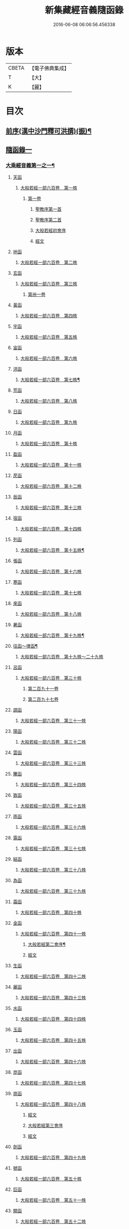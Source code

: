 #+TITLE: 新集藏經音義隨函錄 
#+DATE: 2016-06-08 06:06:56.456338

* 版本
 |     CBETA|【電子佛典集成】|
 |         T|【大】     |
 |         K|【麗】     |

* 目次
** [[file:KR6s0015_001.txt::001-0628a2][前序(漢中沙門釋可洪撰)(振)¶]]
** [[file:KR6s0015_001.txt::001-0630a4][隨函錄一]]
*** [[file:KR6s0015_001.txt::001-0630a11][大乘經音義第一之一¶]]
**** [[file:KR6s0015_001.txt::001-0630b4][天函]]
***** [[file:KR6s0015_001.txt::001-0630b4][大般若經一部六百卷　第一帙]]
****** [[file:KR6s0015_001.txt::001-0630b4][第一卷]]
******* [[file:KR6s0015_001.txt::001-0630b4][聖教序第一首]]
******* [[file:KR6s0015_001.txt::001-0630b12][聖教序第二首]]
******* [[file:KR6s0015_001.txt::001-0630c8][大般若經初會序]]
******* [[file:KR6s0015_001.txt::001-0631a1][經文]]
**** [[file:KR6s0015_001.txt::001-0631b10][地函]]
***** [[file:KR6s0015_001.txt::001-0631b10][大般若經一部六百卷　第二帙]]
**** [[file:KR6s0015_001.txt::001-0631b14][玄函]]
***** [[file:KR6s0015_001.txt::001-0631b14][大般若經一部六百卷　第三帙]]
****** [[file:KR6s0015_001.txt::001-0631b14][第卅一卷]]
**** [[file:KR6s0015_001.txt::001-0631c2][黃函]]
***** [[file:KR6s0015_001.txt::001-0631c2][大般若經一部六百卷　第四帙]]
**** [[file:KR6s0015_001.txt::001-0631c7][宇函]]
***** [[file:KR6s0015_001.txt::001-0631c7][大般若經一部六百卷　第五帙]]
**** [[file:KR6s0015_001.txt::001-0632a5][宙函]]
***** [[file:KR6s0015_001.txt::001-0632a5][大般若經一部六百卷　第六帙]]
**** [[file:KR6s0015_001.txt::001-0633a5][洪函]]
***** [[file:KR6s0015_001.txt::001-0633a6][大般若經一部六百卷　第七帙¶]]
**** [[file:KR6s0015_001.txt::001-0633c8][荒函]]
***** [[file:KR6s0015_001.txt::001-0633c8][大般若經一部六百卷　第八帙]]
**** [[file:KR6s0015_001.txt::001-0634b3][日函]]
***** [[file:KR6s0015_001.txt::001-0634b3][大般若經一部六百卷　第九帙]]
**** [[file:KR6s0015_001.txt::001-0634b5][月函]]
***** [[file:KR6s0015_001.txt::001-0634b5][大般若經一部六百卷　第十帙]]
**** [[file:KR6s0015_001.txt::001-0634b13][盈函]]
***** [[file:KR6s0015_001.txt::001-0634b13][大般若經一部六百卷　第十一帙]]
**** [[file:KR6s0015_001.txt::001-0634c14][昃函]]
***** [[file:KR6s0015_001.txt::001-0634c14][大般若經一部六百卷　第十二帙]]
**** [[file:KR6s0015_001.txt::001-0635a1][辰函]]
***** [[file:KR6s0015_001.txt::001-0635a1][大般若經一部六百卷　第十三帙]]
**** [[file:KR6s0015_001.txt::001-0635a12][宿函]]
***** [[file:KR6s0015_001.txt::001-0635a12][大般若經一部六百卷　第十四帙]]
**** [[file:KR6s0015_001.txt::001-0635a12][列函]]
***** [[file:KR6s0015_001.txt::001-0635a13][大般若經一部六百卷　第十五帙¶]]
**** [[file:KR6s0015_001.txt::001-0635a13][張函]]
***** [[file:KR6s0015_001.txt::001-0635a13][大般若經一部六百卷　第十六帙]]
**** [[file:KR6s0015_001.txt::001-0635a13][寒函]]
***** [[file:KR6s0015_001.txt::001-0635a13][大般若經一部六百卷　第十七帙]]
**** [[file:KR6s0015_001.txt::001-0635b1][來函]]
***** [[file:KR6s0015_001.txt::001-0635b1][大般若經一部六百卷　第十八帙]]
**** [[file:KR6s0015_001.txt::001-0635b1][暑函]]
***** [[file:KR6s0015_001.txt::001-0635b2][大般若經一部六百卷　第十九帙¶]]
**** [[file:KR6s0015_001.txt::001-0635b14][往函～律函¶]]
***** [[file:KR6s0015_001.txt::001-0635b14][大般若經一部六百卷　第十九帙～二十九帙]]
**** [[file:KR6s0015_001.txt::001-0635c1][呂函]]
***** [[file:KR6s0015_001.txt::001-0635c1][大般若經一部六百卷　第三十帙]]
****** [[file:KR6s0015_001.txt::001-0635c1][第二百九十一卷]]
****** [[file:KR6s0015_001.txt::001-0635c3][第二百九十七卷]]
**** [[file:KR6s0015_001.txt::001-0635c9][調函]]
***** [[file:KR6s0015_001.txt::001-0635c9][大般若經一部六百卷　第三十一帙]]
**** [[file:KR6s0015_001.txt::001-0636a4][陽函]]
***** [[file:KR6s0015_001.txt::001-0636a4][大般若經一部六百卷　第三十二帙]]
**** [[file:KR6s0015_001.txt::001-0636b4][雲函]]
***** [[file:KR6s0015_001.txt::001-0636b4][大般若經一部六百卷　第三十三帙]]
**** [[file:KR6s0015_001.txt::001-0636c12][騰函]]
***** [[file:KR6s0015_001.txt::001-0636c12][大般若經一部六百卷　第三十四帙]]
**** [[file:KR6s0015_001.txt::001-0637a12][致函]]
***** [[file:KR6s0015_001.txt::001-0637a12][大般若經一部六百卷　第三十五帙]]
**** [[file:KR6s0015_001.txt::001-0637b6][雨函]]
***** [[file:KR6s0015_001.txt::001-0637b6][大般若經一部六百卷　第三十六帙]]
**** [[file:KR6s0015_001.txt::001-0637b13][露函]]
***** [[file:KR6s0015_001.txt::001-0637b13][大般若經一部六百卷　第三十七帙]]
**** [[file:KR6s0015_001.txt::001-0637c10][結函]]
***** [[file:KR6s0015_001.txt::001-0637c10][大般若經一部六百卷　第三十八帙]]
**** [[file:KR6s0015_001.txt::001-0638a3][為函]]
***** [[file:KR6s0015_001.txt::001-0638a3][大般若經一部六百卷　第三十九帙]]
**** [[file:KR6s0015_001.txt::001-0638b8][霜函]]
***** [[file:KR6s0015_001.txt::001-0638b8][大般若經一部六百卷　第四十帙]]
**** [[file:KR6s0015_001.txt::001-0639a8][金函]]
***** [[file:KR6s0015_001.txt::001-0639a8][大般若經一部六百卷　第四十一帙]]
****** [[file:KR6s0015_001.txt::001-0639a9][大般若經第二會序¶]]
****** [[file:KR6s0015_001.txt::001-0639b4][經文]]
**** [[file:KR6s0015_001.txt::001-0639c6][生函]]
***** [[file:KR6s0015_001.txt::001-0639c6][大般若經一部六百卷　第四十二帙]]
**** [[file:KR6s0015_001.txt::001-0640b8][麗函]]
***** [[file:KR6s0015_001.txt::001-0640b8][大般若經一部六百卷　第四十三帙]]
**** [[file:KR6s0015_001.txt::001-0641a1][水函]]
***** [[file:KR6s0015_001.txt::001-0641a1][大般若經一部六百卷　第四十四帙]]
**** [[file:KR6s0015_001.txt::001-0641b4][玉函]]
***** [[file:KR6s0015_001.txt::001-0641b4][大般若經一部六百卷　第四十五帙]]
**** [[file:KR6s0015_001.txt::001-0641c9][出函]]
***** [[file:KR6s0015_001.txt::001-0641c9][大般若經一部六百卷　第四十六帙]]
**** [[file:KR6s0015_001.txt::001-0642a13][崑函]]
***** [[file:KR6s0015_001.txt::001-0642a13][大般若經一部六百卷　第四十七帙]]
**** [[file:KR6s0015_001.txt::001-0642b14][崗函]]
***** [[file:KR6s0015_001.txt::001-0642b14][大般若經一部六百卷　第四十八帙]]
****** [[file:KR6s0015_001.txt::001-0642b14][經文]]
****** [[file:KR6s0015_001.txt::001-0642c6][大般若經第三會序]]
****** [[file:KR6s0015_001.txt::001-0642c11][經文]]
**** [[file:KR6s0015_001.txt::001-0643a8][劍函]]
***** [[file:KR6s0015_001.txt::001-0643a8][大般若經一部六百卷　第四十九帙]]
**** [[file:KR6s0015_001.txt::001-0643c7][號函]]
***** [[file:KR6s0015_001.txt::001-0643c7][大般若經一部六百卷　第五十帙]]
**** [[file:KR6s0015_001.txt::001-0643c14][巨函]]
***** [[file:KR6s0015_001.txt::001-0643c14][大般若經一部六百卷　第五十一帙]]
**** [[file:KR6s0015_001.txt::001-0644c8][闕函]]
***** [[file:KR6s0015_001.txt::001-0644c8][大般若經一部六百卷　第五十二帙]]
**** [[file:KR6s0015_001.txt::001-0645b7][珠函]]
***** [[file:KR6s0015_001.txt::001-0645b7][大般若經一部六百卷　第五十三帙]]
**** [[file:KR6s0015_001.txt::001-0645c2][稱函]]
***** [[file:KR6s0015_001.txt::001-0645c2][大般若經一部六百卷　第五十四帙]]
****** [[file:KR6s0015_001.txt::001-0645c2][經文]]
****** [[file:KR6s0015_001.txt::001-0646a2][大般若經第四會序]]
****** [[file:KR6s0015_001.txt::001-0646a7][經文]]
**** [[file:KR6s0015_001.txt::001-0646a14][夜函]]
***** [[file:KR6s0015_001.txt::001-0646a14][大般若經一部六百卷　第五十五帙]]
**** [[file:KR6s0015_001.txt::001-0646c6][光函]]
***** [[file:KR6s0015_001.txt::001-0646c6][大般若經一部六百卷　第五十六帙]]
****** [[file:KR6s0015_001.txt::001-0646c6][經文]]
****** [[file:KR6s0015_001.txt::001-0647a3][大般若經第五會序]]
****** [[file:KR6s0015_001.txt::001-0647a14][經文]]
**** [[file:KR6s0015_001.txt::001-0647b14][果函]]
***** [[file:KR6s0015_001.txt::001-0647b14][大般若經一部六百卷　第五十七帙]]
****** [[file:KR6s0015_001.txt::001-0647b14][經文]]
****** [[file:KR6s0015_001.txt::001-0647c11][大般若經第六會序]]
****** [[file:KR6s0015_001.txt::001-0648a6][經文]]
**** [[file:KR6s0015_001.txt::001-0648c1][珍函]]
***** [[file:KR6s0015_001.txt::001-0648c1][大般若經一部六百卷　第五十八帙]]
****** [[file:KR6s0015_001.txt::001-0648c1][經文]]
****** [[file:KR6s0015_001.txt::001-0649a3][大般若經第七會曼殊室利分序]]
****** [[file:KR6s0015_001.txt::001-0649a14][經文]]
****** [[file:KR6s0015_001.txt::001-0649b4][大般若經第八會那伽室利分序]]
****** [[file:KR6s0015_001.txt::001-0649b14][經文]]
****** [[file:KR6s0015_001.txt::001-0649c3][大般若經第九會能斷金剛分序]]
****** [[file:KR6s0015_001.txt::001-0649c10][經文]]
****** [[file:KR6s0015_001.txt::001-0649c13][大般若經第十會般若理趣分序¶]]
****** [[file:KR6s0015_001.txt::001-0650a6][經文]]
****** [[file:KR6s0015_001.txt::001-0650a14][大般若經第十一會施波羅蜜多分序]]
****** [[file:KR6s0015_001.txt::001-0650b6][經文]]
**** [[file:KR6s0015_001.txt::001-0650b8][李函]]
***** [[file:KR6s0015_001.txt::001-0650b8][大般若經一部六百卷　第五十九帙]]
****** [[file:KR6s0015_001.txt::001-0650b8][經文]]
****** [[file:KR6s0015_001.txt::001-0650b14][大般若經第十二會戒波羅蜜多分序¶]]
****** [[file:KR6s0015_001.txt::001-0650c10][經文¶]]
****** [[file:KR6s0015_001.txt::001-0651a2][大般若經第十三會忍波羅蜜多分序¶]]
***** [[file:KR6s0015_001.txt::001-0651a9][經文¶]]
****** [[file:KR6s0015_001.txt::001-0651a12][大般若經第十四會懃波羅蜜多分序¶]]
****** [[file:KR6s0015_001.txt::001-0651b11][經文]]
**** [[file:KR6s0015_001.txt::001-0651b13][柰函]]
***** [[file:KR6s0015_001.txt::001-0651b14][大般若經一部六百卷　第六十帙¶]]
****** [[file:KR6s0015_001.txt::001-0651b14][大般若經第十五會靜慮波羅蜜多分序]]
****** [[file:KR6s0015_001.txt::001-0651b21][經文¶]]
****** [[file:KR6s0015_001.txt::001-0651b24][大般若經第十六會般若波羅蜜多分序¶]]
****** [[file:KR6s0015_001.txt::001-0652a11][經文]]
**** [[file:KR6s0015_001.txt::001-0652b7][菜函]]
***** [[file:KR6s0015_001.txt::001-0652b8][放光般若經一部三十卷　第一帙¶]]
****** [[file:KR6s0015_001.txt::001-0652b8][第一卷]]
****** [[file:KR6s0015_001.txt::001-0652c10][第二卷]]
****** [[file:KR6s0015_001.txt::001-0653a2][第三卷]]
****** [[file:KR6s0015_001.txt::001-0653a6][第四卷]]
****** [[file:KR6s0015_001.txt::001-0653a12][第五卷]]
****** [[file:KR6s0015_001.txt::001-0653b3][第六卷]]
****** [[file:KR6s0015_001.txt::001-0653c1][第七卷]]
****** [[file:KR6s0015_001.txt::001-0653c3][第八卷]]
****** [[file:KR6s0015_001.txt::001-0653c5][第九卷]]
****** [[file:KR6s0015_001.txt::001-0654a5][第十卷¶]]
**** [[file:KR6s0015_001.txt::001-0654a8][重函]]
***** [[file:KR6s0015_001.txt::001-0654a8][放光般若經一部三十卷　第二帙]]
****** [[file:KR6s0015_001.txt::001-0654a8][第十一卷]]
****** [[file:KR6s0015_001.txt::001-0654a10][第十二卷]]
****** [[file:KR6s0015_001.txt::001-0654a12][第十三卷]]
****** [[file:KR6s0015_001.txt::001-0654b2][第十四卷]]
****** [[file:KR6s0015_001.txt::001-0654b7][第十五卷]]
****** [[file:KR6s0015_001.txt::001-0654b14][第十六卷]]
****** [[file:KR6s0015_001.txt::001-0654c2][第十七卷]]
****** [[file:KR6s0015_001.txt::001-0654c8][第十八卷]]
****** [[file:KR6s0015_001.txt::001-0654c10][第十九卷¶]]
****** [[file:KR6s0015_001.txt::001-0654c12][第二十卷¶]]
**** [[file:KR6s0015_001.txt::001-0655a1][芥函]]
***** [[file:KR6s0015_001.txt::001-0655a1][放光般若經一部三十卷　第三帙]]
****** [[file:KR6s0015_001.txt::001-0655a1][第二十一卷]]
****** [[file:KR6s0015_001.txt::001-0655a9][第二十二卷]]
****** [[file:KR6s0015_001.txt::001-0655a14][第二十三卷]]
****** [[file:KR6s0015_001.txt::001-0655b5][第二十四卷]]
****** [[file:KR6s0015_001.txt::001-0655b7][第二十五卷]]
****** [[file:KR6s0015_001.txt::001-0655b11][第二十六卷]]
****** [[file:KR6s0015_001.txt::001-0655c2][第二十七卷¶]]
****** [[file:KR6s0015_001.txt::001-0655c6][第二十八卷¶]]
****** [[file:KR6s0015_001.txt::001-0655c8][第二十九卷]]
****** [[file:KR6s0015_001.txt::001-0656a1][第三十卷]]
**** [[file:KR6s0015_001.txt::001-0656a8][薑函]]
***** [[file:KR6s0015_001.txt::001-0656a9][摩訶般若波羅蜜經一部四十卷　第一帙¶]]
****** [[file:KR6s0015_001.txt::001-0656a9][第一卷]]
****** [[file:KR6s0015_001.txt::001-0656b10][第二卷¶]]
****** [[file:KR6s0015_001.txt::001-0656b12][第三卷¶]]
****** [[file:KR6s0015_001.txt::001-0656b14][第四卷]]
****** [[file:KR6s0015_001.txt::001-0656c1][第六卷]]
****** [[file:KR6s0015_001.txt::001-0656c2][第七卷]]
****** [[file:KR6s0015_001.txt::001-0656c3][第八卷¶]]
****** [[file:KR6s0015_001.txt::001-0657a4][第九卷]]
**** [[file:KR6s0015_001.txt::001-0657a6][海函]]
***** [[file:KR6s0015_001.txt::001-0657a6][摩訶般若波羅蜜經一部四十卷　第二帙]]
****** [[file:KR6s0015_001.txt::001-0657a6][第十二卷]]
****** [[file:KR6s0015_001.txt::001-0657b2][第十三卷]]
****** [[file:KR6s0015_001.txt::001-0657b5][第十四卷¶]]
****** [[file:KR6s0015_001.txt::001-0657b6][第十五卷]]
****** [[file:KR6s0015_001.txt::001-0657b12][第十八卷]]
****** [[file:KR6s0015_001.txt::001-0657b13][第十九卷]]
****** [[file:KR6s0015_001.txt::001-0657c2][第二十卷¶]]
**** [[file:KR6s0015_001.txt::001-0657c7][鹹函]]
***** [[file:KR6s0015_001.txt::001-0657c7][摩訶般若波羅蜜經一部四十卷　第三帙]]
****** [[file:KR6s0015_001.txt::001-0657c7][第二十一卷]]
****** [[file:KR6s0015_001.txt::001-0657c11][第二十二卷]]
****** [[file:KR6s0015_001.txt::001-0657c14][第二十四卷]]
****** [[file:KR6s0015_001.txt::001-0658a1][第二十五卷]]
****** [[file:KR6s0015_001.txt::001-0658a3][第二十六卷]]
****** [[file:KR6s0015_001.txt::001-0658a6][第二十七卷]]
****** [[file:KR6s0015_001.txt::001-0658a9][第二十八卷]]
****** [[file:KR6s0015_001.txt::001-0658a12][第二十九卷]]
****** [[file:KR6s0015_001.txt::001-0658a14][第三十卷]]
**** [[file:KR6s0015_001.txt::001-0658b2][河函]]
***** [[file:KR6s0015_001.txt::001-0658b2][摩訶般若波羅蜜經一部四十卷　第四帙]]
****** [[file:KR6s0015_001.txt::001-0658b2][第三十一卷]]
****** [[file:KR6s0015_001.txt::001-0658b3][第三十二卷]]
****** [[file:KR6s0015_001.txt::001-0658b6][第三十三卷¶]]
****** [[file:KR6s0015_001.txt::001-0658b7][第卅四卷¶]]
****** [[file:KR6s0015_001.txt::001-0658b8][第三十五卷]]
****** [[file:KR6s0015_001.txt::001-0658c2][第三十六卷]]
****** [[file:KR6s0015_001.txt::001-0658c3][第三十七卷]]
****** [[file:KR6s0015_001.txt::001-0658c4][第三十八卷]]
****** [[file:KR6s0015_001.txt::001-0658c5][第三十九卷]]
****** [[file:KR6s0015_001.txt::001-0658c11][第四十卷]]
**** [[file:KR6s0015_001.txt::001-0659a10][淡函]]
***** [[file:KR6s0015_001.txt::001-0659a11][光讚般若經一部十卷　上帙八卷¶]]
****** [[file:KR6s0015_001.txt::001-0659a11][第一卷]]
****** [[file:KR6s0015_001.txt::001-0659b14][第二卷]]
****** [[file:KR6s0015_001.txt::001-0659c12][第三卷]]
****** [[file:KR6s0015_001.txt::001-0660a1][第四卷]]
****** [[file:KR6s0015_001.txt::001-0660a4][第五卷¶]]
****** [[file:KR6s0015_001.txt::001-0660a6][第六卷]]
****** [[file:KR6s0015_001.txt::001-0660a10][第七卷]]
****** [[file:KR6s0015_001.txt::001-0660c3][第八卷]]
**** [[file:KR6s0015_001.txt::001-0660c5][鱗函]]
***** [[file:KR6s0015_001.txt::001-0660c6][光讚般若經一部十卷　下帙二卷]]
****** [[file:KR6s0015_001.txt::001-0660c6][第九卷]]
****** [[file:KR6s0015_001.txt::001-0660c9][第十卷]]
***** [[file:KR6s0015_001.txt::001-0660c11][摩訶般若抄經一部五卷]]
****** [[file:KR6s0015_001.txt::001-0660c12][第一卷]]
****** [[file:KR6s0015_001.txt::001-0661a1][第二卷]]
****** [[file:KR6s0015_001.txt::001-0661a14][第三卷]]
****** [[file:KR6s0015_001.txt::001-0661b5][第四卷]]
****** [[file:KR6s0015_001.txt::001-0661b9][第五卷]]
*** [[file:KR6s0015_002.txt::002-0661c3][大乘經音義第一之二¶]]
**** [[file:KR6s0015_002.txt::002-0661c5][潛函]]
***** [[file:KR6s0015_002.txt::002-0661c5][道行般若經一部十卷]]
****** [[file:KR6s0015_002.txt::002-0661c6][第一卷¶]]
****** [[file:KR6s0015_002.txt::002-0662a7][第二卷]]
****** [[file:KR6s0015_002.txt::002-0662b8][第三卷]]
****** [[file:KR6s0015_002.txt::002-0662c3][第四卷¶]]
****** [[file:KR6s0015_002.txt::002-0662c10][第五卷]]
****** [[file:KR6s0015_002.txt::002-0663a11][第六卷]]
****** [[file:KR6s0015_002.txt::002-0663b7][第七卷]]
****** [[file:KR6s0015_002.txt::002-0663b11][第八卷]]
****** [[file:KR6s0015_002.txt::002-0663c6][第九卷]]
****** [[file:KR6s0015_002.txt::002-0664a13][第十卷]]
**** [[file:KR6s0015_002.txt::002-0664b10][羽函]]
***** [[file:KR6s0015_002.txt::002-0664b10][小品般若經一部十卷]]
****** [[file:KR6s0015_002.txt::002-0664b11][第一卷¶]]
****** [[file:KR6s0015_002.txt::002-0664b13][第二卷]]
****** [[file:KR6s0015_002.txt::002-0664c6][第三卷]]
****** [[file:KR6s0015_002.txt::002-0664c9][第四卷]]
****** [[file:KR6s0015_002.txt::002-0664c14][第五卷]]
****** [[file:KR6s0015_002.txt::002-0665a9][第六卷]]
****** [[file:KR6s0015_002.txt::002-0665a14][第七卷¶]]
****** [[file:KR6s0015_002.txt::002-0665b4][第八卷]]
****** [[file:KR6s0015_002.txt::002-0665b9][第九卷¶]]
****** [[file:KR6s0015_002.txt::002-0665b10][第十卷]]
**** [[file:KR6s0015_002.txt::002-0665c6][翔函]]
***** [[file:KR6s0015_002.txt::002-0665c7][大明度經四卷]]
****** [[file:KR6s0015_002.txt::002-0665c7][第一卷]]
****** [[file:KR6s0015_002.txt::002-0666b2][第二卷]]
****** [[file:KR6s0015_002.txt::002-0666c2][第三卷]]
****** [[file:KR6s0015_002.txt::002-0666c8][第四卷]]
***** [[file:KR6s0015_002.txt::002-0667b6][勝天王般若經一部七卷]]
****** [[file:KR6s0015_002.txt::002-0667b7][第一卷¶]]
******* [[file:KR6s0015_002.txt::002-0667b7][序文]]
******* [[file:KR6s0015_002.txt::002-0667c1][經文]]
****** [[file:KR6s0015_002.txt::002-0667c14][第二卷]]
****** [[file:KR6s0015_002.txt::002-0668a4][第三卷¶]]
****** [[file:KR6s0015_002.txt::002-0668a8][第四卷]]
****** [[file:KR6s0015_002.txt::002-0668a12][第五卷]]
****** [[file:KR6s0015_002.txt::002-0668b4][第六卷]]
****** [[file:KR6s0015_002.txt::002-0668b5][第七卷]]
**** [[file:KR6s0015_002.txt::002-0668b9][龍函]]
***** [[file:KR6s0015_002.txt::002-0668b10][文殊師利所說般若波羅蜜經兩卷]]
***** [[file:KR6s0015_002.txt::002-0668c3][文殊師利所說摩訶般若波羅蜜經一卷]]
***** [[file:KR6s0015_002.txt::002-0668c6][濡首菩薩經兩卷]]
****** [[file:KR6s0015_002.txt::002-0668c7][上卷¶]]
****** [[file:KR6s0015_002.txt::002-0669a14][下卷]]
***** [[file:KR6s0015_002.txt::002-0669b13][仁王護國般若波羅蜜經兩卷¶]]
****** [[file:KR6s0015_002.txt::002-0669b13][上卷]]
****** [[file:KR6s0015_002.txt::002-0669c1][下卷]]
***** [[file:KR6s0015_002.txt::002-0669c8][金剛般若波羅蜜經]]
***** [[file:KR6s0015_002.txt::002-0669c10][金剛般若波羅蜜經]]
***** [[file:KR6s0015_002.txt::002-0669c12][金剛般若波羅蜜經]]
***** [[file:KR6s0015_002.txt::002-0669c14][能斷金剛般若波羅蜜多經]]
***** [[file:KR6s0015_002.txt::002-0670a5][能斷金剛般若波羅蜜多經]]
***** [[file:KR6s0015_002.txt::002-0670a8][摩訶般若大明呪經]]
***** [[file:KR6s0015_002.txt::002-0670a10][實相般若波羅蜜經¶]]
***** [[file:KR6s0015_002.txt::002-0670a14][般若波羅蜜多心經]]
**** [[file:KR6s0015_002.txt::002-0670b2][師函]]
***** [[file:KR6s0015_002.txt::002-0670b2][大寶積經一部一百二十卷　第一帙]]
****** [[file:KR6s0015_002.txt::002-0670b2][第一卷]]
******* [[file:KR6s0015_002.txt::002-0670b2][序]]
******* [[file:KR6s0015_002.txt::002-0670b11][第二序]]
******* [[file:KR6s0015_002.txt::002-0671a12][經文¶]]
****** [[file:KR6s0015_002.txt::002-0671b3][第二卷]]
****** [[file:KR6s0015_002.txt::002-0671b10][第三卷]]
****** [[file:KR6s0015_002.txt::002-0671c4][第四卷¶]]
****** [[file:KR6s0015_002.txt::002-0671c12][第五卷]]
****** [[file:KR6s0015_002.txt::002-0672a1][第六卷]]
****** [[file:KR6s0015_002.txt::002-0672a10][第七卷¶]]
****** [[file:KR6s0015_002.txt::002-0672b9][第八卷]]
****** [[file:KR6s0015_002.txt::002-0672c5][第九卷]]
****** [[file:KR6s0015_002.txt::002-0672c10][第十卷]]
**** [[file:KR6s0015_002.txt::002-0673a7][火函]]
***** [[file:KR6s0015_002.txt::002-0673a7][大寶積經一部一百二十卷　第二帙]]
****** [[file:KR6s0015_002.txt::002-0673a7][第十一卷]]
****** [[file:KR6s0015_002.txt::002-0673a14][第十二卷]]
****** [[file:KR6s0015_002.txt::002-0673b6][第十三卷]]
****** [[file:KR6s0015_002.txt::002-0673b10][第十四卷]]
****** [[file:KR6s0015_002.txt::002-0673b14][第十五卷]]
****** [[file:KR6s0015_002.txt::002-0673c3][第十六卷]]
****** [[file:KR6s0015_002.txt::002-0673c7][第十七卷]]
****** [[file:KR6s0015_002.txt::002-0673c9][第十八卷]]
****** [[file:KR6s0015_002.txt::002-0673c14][第十九卷]]
****** [[file:KR6s0015_002.txt::002-0674a4][第二十卷]]
**** [[file:KR6s0015_002.txt::002-0674a9][帝函]]
***** [[file:KR6s0015_002.txt::002-0674a9][大寶積經一部一百二十卷　第三帙]]
****** [[file:KR6s0015_002.txt::002-0674a9][第廿一卷]]
****** [[file:KR6s0015_002.txt::002-0674a11][第廿二卷]]
****** [[file:KR6s0015_002.txt::002-0674a12][第廿三卷]]
****** [[file:KR6s0015_002.txt::002-0674b1][第廿四卷]]
****** [[file:KR6s0015_002.txt::002-0674b4][第廿五卷]]
****** [[file:KR6s0015_002.txt::002-0674b8][第廿六卷]]
****** [[file:KR6s0015_002.txt::002-0674b10][第廿七卷]]
****** [[file:KR6s0015_002.txt::002-0674b11][第廿八卷]]
****** [[file:KR6s0015_002.txt::002-0674c3][第廿九卷]]
****** [[file:KR6s0015_002.txt::002-0674c4][第卅卷]]
**** [[file:KR6s0015_002.txt::002-0674c7][鳥函]]
***** [[file:KR6s0015_002.txt::002-0674c7][大寶積經一部一百二十卷　第四帙]]
****** [[file:KR6s0015_002.txt::002-0674c7][第卅一卷]]
****** [[file:KR6s0015_002.txt::002-0674c9][第卅二卷¶]]
****** [[file:KR6s0015_002.txt::002-0675a1][第卅三卷]]
****** [[file:KR6s0015_002.txt::002-0675a11][第卅四卷]]
****** [[file:KR6s0015_002.txt::002-0675a14][第卅五卷]]
****** [[file:KR6s0015_002.txt::002-0675b9][第卅六卷]]
****** [[file:KR6s0015_002.txt::002-0675c2][第卅七卷¶]]
****** [[file:KR6s0015_002.txt::002-0675c7][第卅八卷]]
****** [[file:KR6s0015_002.txt::002-0675c9][第卅九卷]]
****** [[file:KR6s0015_002.txt::002-0675c11][第卌卷]]
**** [[file:KR6s0015_002.txt::002-0676a1][官函]]
***** [[file:KR6s0015_002.txt::002-0676a1][大寶積經一部一百二十卷　第五帙]]
****** [[file:KR6s0015_002.txt::002-0676a1][第卌一卷]]
****** [[file:KR6s0015_002.txt::002-0676a12][第卌二卷]]
****** [[file:KR6s0015_002.txt::002-0676b9][第卌三卷]]
****** [[file:KR6s0015_002.txt::002-0676c3][第卌四卷¶]]
****** [[file:KR6s0015_002.txt::002-0676c8][第卌五卷]]
****** [[file:KR6s0015_002.txt::002-0676c13][第卌六卷]]
****** [[file:KR6s0015_002.txt::002-0677a5][第卌七卷]]
****** [[file:KR6s0015_002.txt::002-0677a13][第卌八卷]]
****** [[file:KR6s0015_002.txt::002-0677b2][第卌九卷]]
****** [[file:KR6s0015_002.txt::002-0677b3][第五十卷]]
**** [[file:KR6s0015_002.txt::002-0677b6][人函]]
***** [[file:KR6s0015_002.txt::002-0677b6][大寶積經一部一百二十卷　第六帙]]
****** [[file:KR6s0015_002.txt::002-0677b6][第五十一卷]]
****** [[file:KR6s0015_002.txt::002-0677b11][第五十二卷]]
****** [[file:KR6s0015_002.txt::002-0677c2][第五十三卷¶]]
****** [[file:KR6s0015_002.txt::002-0677c7][第五十四卷¶]]
****** [[file:KR6s0015_002.txt::002-0678a3][第五十五卷¶]]
****** [[file:KR6s0015_002.txt::002-0678b7][第五十六卷]]
****** [[file:KR6s0015_002.txt::002-0678c9][第五十七卷]]
****** [[file:KR6s0015_002.txt::002-0679a11][第五十八卷¶]]
****** [[file:KR6s0015_002.txt::002-0679b1][第五十九卷]]
****** [[file:KR6s0015_002.txt::002-0679b3][第六十卷¶]]
**** [[file:KR6s0015_002.txt::002-0679b3][皇函]]
***** [[file:KR6s0015_002.txt::002-0679b3][大寶積經一部一百二十卷　第七帙]]
****** [[file:KR6s0015_002.txt::002-0679b3][第六十一卷]]
****** [[file:KR6s0015_002.txt::002-0679b14][第六十二卷]]
****** [[file:KR6s0015_002.txt::002-0679c9][第六十三卷¶]]
****** [[file:KR6s0015_002.txt::002-0679c12][第六十四卷]]
****** [[file:KR6s0015_002.txt::002-0680a1][第六十五卷]]
****** [[file:KR6s0015_002.txt::002-0680a3][第六十六卷]]
****** [[file:KR6s0015_002.txt::002-0680a5][第六十七卷¶]]
****** [[file:KR6s0015_002.txt::002-0680a6][第六十八卷]]
****** [[file:KR6s0015_002.txt::002-0680a9][第六十九卷]]
****** [[file:KR6s0015_002.txt::002-0680a12][第七十卷]]
**** [[file:KR6s0015_002.txt::002-0680a14][始函]]
***** [[file:KR6s0015_002.txt::002-0680a14][大寶積經一部一百二十卷　第八帙]]
****** [[file:KR6s0015_002.txt::002-0680a14][第七十一卷]]
****** [[file:KR6s0015_002.txt::002-0680b3][第七十二卷]]
****** [[file:KR6s0015_002.txt::002-0680b9][第七十三卷]]
****** [[file:KR6s0015_002.txt::002-0680c4][第七十四卷]]
****** [[file:KR6s0015_002.txt::002-0680c7][第七十五卷]]
****** [[file:KR6s0015_002.txt::002-0680c9][第七十六卷]]
****** [[file:KR6s0015_002.txt::002-0680c14][第七十七卷¶]]
****** [[file:KR6s0015_002.txt::002-0681a1][第七十八卷]]
****** [[file:KR6s0015_002.txt::002-0681a6][第七十九卷]]
****** [[file:KR6s0015_002.txt::002-0681a10][第八十卷]]
**** [[file:KR6s0015_002.txt::002-0681b5][製函]]
***** [[file:KR6s0015_002.txt::002-0681b5][大寶積經一部一百二十卷　第九帙]]
****** [[file:KR6s0015_002.txt::002-0681b5][第八十一卷]]
****** [[file:KR6s0015_002.txt::002-0681b10][第八十二卷]]
****** [[file:KR6s0015_002.txt::002-0681c3][第八十三卷]]
****** [[file:KR6s0015_002.txt::002-0681c6][第八十四卷¶]]
****** [[file:KR6s0015_002.txt::002-0681c8][第八十五卷]]
****** [[file:KR6s0015_002.txt::002-0681c10][第八十六卷]]
****** [[file:KR6s0015_002.txt::002-0681c11][第八十七卷]]
****** [[file:KR6s0015_002.txt::002-0681c13][第八十八卷]]
****** [[file:KR6s0015_002.txt::002-0682a2][第八十九卷¶]]
****** [[file:KR6s0015_002.txt::002-0682a4][第九十卷¶]]
**** [[file:KR6s0015_002.txt::002-0682a6][文函]]
***** [[file:KR6s0015_002.txt::002-0682a6][大寶積經一部一百二十卷　第十帙]]
****** [[file:KR6s0015_002.txt::002-0682a6][第九十一卷]]
****** [[file:KR6s0015_002.txt::002-0682a10][第九十二卷]]
****** [[file:KR6s0015_002.txt::002-0682b1][第九十三卷]]
****** [[file:KR6s0015_002.txt::002-0682b4][第九十四卷]]
****** [[file:KR6s0015_002.txt::002-0682b6][第九十五卷]]
****** [[file:KR6s0015_002.txt::002-0682b9][第九十六卷]]
****** [[file:KR6s0015_002.txt::002-0682c2][第九十七卷]]
****** [[file:KR6s0015_002.txt::002-0682c12][第九十八卷]]
****** [[file:KR6s0015_002.txt::002-0682c14][第九十九卷¶]]
****** [[file:KR6s0015_002.txt::002-0683a3][第一百卷]]
**** [[file:KR6s0015_002.txt::002-0683a6][字函]]
***** [[file:KR6s0015_002.txt::002-0683a6][大寶積經一部一百二十卷　第十一帙]]
****** [[file:KR6s0015_002.txt::002-0683a6][第一百一卷]]
****** [[file:KR6s0015_002.txt::002-0683a13][第一百二卷]]
****** [[file:KR6s0015_002.txt::002-0683b3][第一百三卷]]
****** [[file:KR6s0015_002.txt::002-0683b5][第一百四卷]]
****** [[file:KR6s0015_002.txt::002-0683b7][第一百五卷]]
****** [[file:KR6s0015_002.txt::002-0683b9][第一百六卷]]
****** [[file:KR6s0015_002.txt::002-0683b12][第一百七卷]]
****** [[file:KR6s0015_002.txt::002-0683c2][第一百八卷]]
****** [[file:KR6s0015_002.txt::002-0683c5][第一百九卷]]
****** [[file:KR6s0015_002.txt::002-0684a10][第一百一十卷¶]]
**** [[file:KR6s0015_002.txt::002-0684b3][乃函]]
***** [[file:KR6s0015_002.txt::002-0684b3][大寶積經一部一百二十卷　第十二帙]]
****** [[file:KR6s0015_002.txt::002-0684b4][第一百一十一卷¶]]
****** [[file:KR6s0015_002.txt::002-0684b7][第一百一十二卷]]
****** [[file:KR6s0015_002.txt::002-0684c4][第一百一十三卷]]
****** [[file:KR6s0015_002.txt::002-0684c14][第一百一十四卷¶]]
****** [[file:KR6s0015_002.txt::002-0685a4][第一百一十五卷]]
****** [[file:KR6s0015_002.txt::002-0685a5][第一百一十六卷¶]]
****** [[file:KR6s0015_002.txt::002-0685a7][第一百一十七卷¶]]
****** [[file:KR6s0015_002.txt::002-0685b5][第一百一十八卷]]
****** [[file:KR6s0015_002.txt::002-0685b14][第一百一十九卷]]
****** [[file:KR6s0015_002.txt::002-0685c2][第一百二十卷]]
**** [[file:KR6s0015_002.txt::002-0686c3][服函]]
***** [[file:KR6s0015_002.txt::002-0686c4][大方廣三戒經三卷]]
****** [[file:KR6s0015_002.txt::002-0686c4][上卷]]
****** [[file:KR6s0015_002.txt::002-0687a10][中卷]]
****** [[file:KR6s0015_002.txt::002-0687b6][下卷]]
***** [[file:KR6s0015_002.txt::002-0687c3][无量清淨平等覺經兩卷]]
****** [[file:KR6s0015_002.txt::002-0687c4][上卷¶]]
****** [[file:KR6s0015_002.txt::002-0688a6][下卷]]
***** [[file:KR6s0015_002.txt::002-0688c5][無量壽經兩卷]]
****** [[file:KR6s0015_002.txt::002-0688c6][上卷¶]]
****** [[file:KR6s0015_002.txt::002-0688c10][下卷]]
***** [[file:KR6s0015_002.txt::002-0689a8][阿彌陀經三卷]]
****** [[file:KR6s0015_002.txt::002-0689a9][上卷]]
****** [[file:KR6s0015_002.txt::002-0689c2][中卷]]
****** [[file:KR6s0015_002.txt::002-0689c9][下卷]]
**** [[file:KR6s0015_002.txt::002-0690b10][衣函]]
***** [[file:KR6s0015_002.txt::002-0690b11][阿閦佛國經兩卷]]
****** [[file:KR6s0015_002.txt::002-0690b11][上卷]]
****** [[file:KR6s0015_002.txt::002-0690c10][下卷]]
***** [[file:KR6s0015_002.txt::002-0690c14][文殊師利佛土嚴淨經兩卷¶]]
****** [[file:KR6s0015_002.txt::002-0690c14][上卷]]
****** [[file:KR6s0015_002.txt::002-0691b3][下卷]]
***** [[file:KR6s0015_002.txt::002-0691b7][法鏡經一卷¶]]
****** [[file:KR6s0015_002.txt::002-0691b7][序]]
****** [[file:KR6s0015_002.txt::002-0691c8][經文]]
****** [[file:KR6s0015_002.txt::002-0692a12][後序]]
***** [[file:KR6s0015_002.txt::002-0692b5][大乘十法經一卷¶]]
***** [[file:KR6s0015_002.txt::002-0692b10][胞胎經一卷]]
***** [[file:KR6s0015_002.txt::002-0693a12][普門品經一卷]]
**** [[file:KR6s0015_002.txt::002-0693b6][裳函]]
***** [[file:KR6s0015_002.txt::002-0693b8][郁伽羅越問菩薩行經一卷]]
***** [[file:KR6s0015_002.txt::002-0693c5][幻士仁賢經一卷¶]]
***** [[file:KR6s0015_002.txt::002-0694a1][決定毗尼經一卷]]
***** [[file:KR6s0015_002.txt::002-0694a5][發覺淨心經兩卷]]
****** [[file:KR6s0015_002.txt::002-0694a5][上卷]]
****** [[file:KR6s0015_002.txt::002-0694a11][下卷]]
***** [[file:KR6s0015_002.txt::002-0694b3][憂填王經一卷]]
***** [[file:KR6s0015_002.txt::002-0694c12][須摩提經一卷]]
***** [[file:KR6s0015_002.txt::002-0694c14][須摩提菩薩經一卷]]
***** [[file:KR6s0015_002.txt::002-0695a4][阿闍貰王女阿術達菩薩經一卷¶]]
***** [[file:KR6s0015_002.txt::002-0695b1][離垢施女經一卷]]
**** [[file:KR6s0015_002.txt::002-0695b13][推函]]
***** [[file:KR6s0015_002.txt::002-0695b14][得无垢女經一卷]]
***** [[file:KR6s0015_002.txt::002-0695c5][文殊師利所說不思議佛境界經兩卷¶]]
****** [[file:KR6s0015_002.txt::002-0695c5][上卷]]
****** [[file:KR6s0015_002.txt::002-0695c9][下卷]]
***** [[file:KR6s0015_002.txt::002-0695c14][如幻三昧經三卷]]
****** [[file:KR6s0015_002.txt::002-0696a1][上卷]]
****** [[file:KR6s0015_002.txt::002-0696a8][中卷]]
****** [[file:KR6s0015_002.txt::002-0696a14][下卷]]
***** [[file:KR6s0015_002.txt::002-0696b6][聖善住意天子所問經三卷¶]]
****** [[file:KR6s0015_002.txt::002-0696b6][上卷]]
****** [[file:KR6s0015_002.txt::002-0696b9][中卷¶]]
****** [[file:KR6s0015_002.txt::002-0696b14][下卷]]
***** [[file:KR6s0015_002.txt::002-0696c2][太子和休經一卷]]
***** [[file:KR6s0015_002.txt::002-0696c6][太子刷護經一卷¶]]
**** [[file:KR6s0015_002.txt::002-0696c9][位函]]
***** [[file:KR6s0015_002.txt::002-0696c11][慧上菩薩問大善權經兩卷]]
****** [[file:KR6s0015_002.txt::002-0696c12][上卷¶]]
****** [[file:KR6s0015_002.txt::002-0697b1][下卷]]
***** [[file:KR6s0015_002.txt::002-0697b11][大乘顯識經兩卷]]
****** [[file:KR6s0015_002.txt::002-0697b11][上卷]]
******* [[file:KR6s0015_002.txt::002-0697b12][聖教序¶]]
******* [[file:KR6s0015_002.txt::002-0697c2][經文]]
****** [[file:KR6s0015_002.txt::002-0698a5][下卷]]
***** [[file:KR6s0015_002.txt::002-0698b1][大乘方等要慧經一卷]]
***** [[file:KR6s0015_002.txt::002-0698b4][[弓*(乞-乙+小)]勒菩薩所問本願經一卷]]
***** [[file:KR6s0015_002.txt::002-0698b7][佛遺日摩尼寶經一卷]]
***** [[file:KR6s0015_002.txt::002-0698c10][勝鬘夫人師子吼一乘大方廣經一卷¶]]
***** [[file:KR6s0015_002.txt::002-0698c14][毗耶娑問經兩卷¶]]
****** [[file:KR6s0015_002.txt::002-0698c14][上卷]]
****** [[file:KR6s0015_002.txt::002-0699b1][下卷]]
***** [[file:KR6s0015_002.txt::002-0699c11][摩訶衍寶嚴經一卷¶]]
*** [[file:KR6s0015_003.txt::003-0700b3][大乘經音義第一之三¶]]
**** [[file:KR6s0015_003.txt::003-0700b5][讓函]]
***** [[file:KR6s0015_003.txt::003-0700b5][大方等大集經一部卅卷　第一帙]]
****** [[file:KR6s0015_003.txt::003-0700b6][第一卷¶]]
****** [[file:KR6s0015_003.txt::003-0700c5][第二卷]]
****** [[file:KR6s0015_003.txt::003-0700c8][第三卷]]
****** [[file:KR6s0015_003.txt::003-0700c10][第四卷]]
****** [[file:KR6s0015_003.txt::003-0701a4][第五卷]]
****** [[file:KR6s0015_003.txt::003-0701a6][第六卷]]
****** [[file:KR6s0015_003.txt::003-0701a12][第七卷]]
****** [[file:KR6s0015_003.txt::003-0701b7][第八卷¶]]
****** [[file:KR6s0015_003.txt::003-0701b13][第九卷]]
****** [[file:KR6s0015_003.txt::003-0701c9][第十卷]]
**** [[file:KR6s0015_003.txt::003-0701c14][國函]]
***** [[file:KR6s0015_003.txt::003-0701c14][大方等大集經一部卅卷　第二帙]]
****** [[file:KR6s0015_003.txt::003-0701c14][第十一卷]]
****** [[file:KR6s0015_003.txt::003-0702a3][第十二卷]]
****** [[file:KR6s0015_003.txt::003-0702b13][第十三卷]]
****** [[file:KR6s0015_003.txt::003-0702c4][第十四卷]]
****** [[file:KR6s0015_003.txt::003-0702c5][第十五卷]]
****** [[file:KR6s0015_003.txt::003-0703a4][第十六卷]]
****** [[file:KR6s0015_003.txt::003-0703b6][第十七卷]]
****** [[file:KR6s0015_003.txt::003-0703b8][第十八卷]]
****** [[file:KR6s0015_003.txt::003-0703b12][第十九卷]]
****** [[file:KR6s0015_003.txt::003-0703b14][第廿卷]]
**** [[file:KR6s0015_003.txt::003-0704b13][有函]]
***** [[file:KR6s0015_003.txt::003-0704b13][大方等大集經一部卅卷　第三帙]]
****** [[file:KR6s0015_003.txt::003-0704b13][第廿一卷]]
****** [[file:KR6s0015_003.txt::003-0704c11][第廿二卷¶]]
****** [[file:KR6s0015_003.txt::003-0706a11][第廿三卷]]
****** [[file:KR6s0015_003.txt::003-0706c14][第廿四卷]]
****** [[file:KR6s0015_003.txt::003-0707b2][第廿五卷]]
****** [[file:KR6s0015_003.txt::003-0707c3][第廿六卷]]
****** [[file:KR6s0015_003.txt::003-0707c10][第廿七卷]]
****** [[file:KR6s0015_003.txt::003-0707c12][第廿八卷]]
****** [[file:KR6s0015_003.txt::003-0709a6][第廿九卷]]
****** [[file:KR6s0015_003.txt::003-0709c1][第卅卷]]
**** [[file:KR6s0015_003.txt::003-0709c9][虞函]]
***** [[file:KR6s0015_003.txt::003-0709c10][大方等大集日藏經一部十卷¶]]
****** [[file:KR6s0015_003.txt::003-0709c10][第一卷]]
****** [[file:KR6s0015_003.txt::003-0710a1][第二卷]]
****** [[file:KR6s0015_003.txt::003-0710c12][第三卷]]
****** [[file:KR6s0015_003.txt::003-0711b8][第四卷]]
****** [[file:KR6s0015_003.txt::003-0712a11][第五卷]]
****** [[file:KR6s0015_003.txt::003-0712b3][第六卷]]
****** [[file:KR6s0015_003.txt::003-0712c6][第七卷¶]]
****** [[file:KR6s0015_003.txt::003-0712c14][第八卷]]
****** [[file:KR6s0015_003.txt::003-0713b2][第九卷]]
****** [[file:KR6s0015_003.txt::003-0713c1][第十卷]]
**** [[file:KR6s0015_003.txt::003-0713c10][陶函]]
***** [[file:KR6s0015_003.txt::003-0713c11][大集月藏經一部十卷¶]]
****** [[file:KR6s0015_003.txt::003-0713c11][第一卷]]
****** [[file:KR6s0015_003.txt::003-0714a7][第二卷]]
****** [[file:KR6s0015_003.txt::003-0714b9][第三卷]]
****** [[file:KR6s0015_003.txt::003-0714c10][第四卷]]
****** [[file:KR6s0015_003.txt::003-0715a1][第五卷]]
****** [[file:KR6s0015_003.txt::003-0715a6][第六卷]]
****** [[file:KR6s0015_003.txt::003-0715a13][第七卷¶]]
****** [[file:KR6s0015_003.txt::003-0715c2][第八卷]]
****** [[file:KR6s0015_003.txt::003-0716a3][第九卷¶]]
****** [[file:KR6s0015_003.txt::003-0716b3][第十卷]]
**** [[file:KR6s0015_003.txt::003-0716b13][唐函]]
***** [[file:KR6s0015_003.txt::003-0716b14][大乘大集地藏十輪經一部十卷¶]]
****** [[file:KR6s0015_003.txt::003-0716b14][第一卷]]
******* [[file:KR6s0015_003.txt::003-0716b14][聖教序]]
******* [[file:KR6s0015_003.txt::003-0716c7][經文]]
****** [[file:KR6s0015_003.txt::003-0717b2][第二卷]]
****** [[file:KR6s0015_003.txt::003-0717c5][第三卷]]
****** [[file:KR6s0015_003.txt::003-0717c13][第四卷]]
****** [[file:KR6s0015_003.txt::003-0718a9][第五卷]]
****** [[file:KR6s0015_003.txt::003-0718b7][第六卷¶]]
****** [[file:KR6s0015_003.txt::003-0718b12][第七卷]]
****** [[file:KR6s0015_003.txt::003-0718b13][第八卷¶]]
****** [[file:KR6s0015_003.txt::003-0718c1][第九卷]]
****** [[file:KR6s0015_003.txt::003-0718c3][第十卷¶]]
**** [[file:KR6s0015_003.txt::003-0718c5][吊函]]
***** [[file:KR6s0015_003.txt::003-0718c6][大方廣十輪經一部八卷]]
****** [[file:KR6s0015_003.txt::003-0718c7][第一卷¶]]
****** [[file:KR6s0015_003.txt::003-0719a12][第二卷¶]]
****** [[file:KR6s0015_003.txt::003-0719b3][第三卷]]
****** [[file:KR6s0015_003.txt::003-0719b12][第四卷¶]]
****** [[file:KR6s0015_003.txt::003-0719c6][第五卷]]
****** [[file:KR6s0015_003.txt::003-0719c10][第六卷]]
****** [[file:KR6s0015_003.txt::003-0719c14][第七卷¶]]
***** [[file:KR6s0015_003.txt::003-0720a3][大集須彌藏經兩卷]]
****** [[file:KR6s0015_003.txt::003-0720a4][上卷¶]]
****** [[file:KR6s0015_003.txt::003-0720b7][下卷]]
**** [[file:KR6s0015_003.txt::003-0720c13][民函]]
***** [[file:KR6s0015_003.txt::003-0720c14][虛空藏菩薩經一卷]]
***** [[file:KR6s0015_003.txt::003-0721b3][虛空藏菩薩神咒經一卷]]
***** [[file:KR6s0015_003.txt::003-0721b12][虛空孕菩薩經兩卷]]
****** [[file:KR6s0015_003.txt::003-0721b13][上卷¶]]
****** [[file:KR6s0015_003.txt::003-0721c11][下卷]]
***** [[file:KR6s0015_003.txt::003-0721c13][觀虛空藏菩薩經一卷]]
***** [[file:KR6s0015_003.txt::003-0722a4][菩薩念佛三昧經一部六卷¶]]
****** [[file:KR6s0015_003.txt::003-0722a4][第一卷]]
****** [[file:KR6s0015_003.txt::003-0722b2][第二卷]]
****** [[file:KR6s0015_003.txt::003-0722b9][第三卷¶]]
****** [[file:KR6s0015_003.txt::003-0722b14][第四卷]]
****** [[file:KR6s0015_003.txt::003-0722c5][第五卷]]
****** [[file:KR6s0015_003.txt::003-0722c9][第六卷]]
**** [[file:KR6s0015_003.txt::003-0722c11][伐函]]
***** [[file:KR6s0015_003.txt::003-0722c12][大方等大集菩薩念佛三昧經一部十卷¶]]
****** [[file:KR6s0015_003.txt::003-0722c12][第一卷]]
****** [[file:KR6s0015_003.txt::003-0723a6][第二卷¶]]
****** [[file:KR6s0015_003.txt::003-0723a12][第三卷]]
****** [[file:KR6s0015_003.txt::003-0723b3][第四卷¶]]
****** [[file:KR6s0015_003.txt::003-0723b7][第五卷]]
****** [[file:KR6s0015_003.txt::003-0723b11][第六卷]]
****** [[file:KR6s0015_003.txt::003-0723c3][第七卷]]
****** [[file:KR6s0015_003.txt::003-0723c6][第八卷]]
****** [[file:KR6s0015_003.txt::003-0723c10][第九卷]]
****** [[file:KR6s0015_003.txt::003-0724a2][第十卷]]
**** [[file:KR6s0015_003.txt::003-0724a5][罪函]]
***** [[file:KR6s0015_003.txt::003-0724a6][般舟三昧經兩卷]]
****** [[file:KR6s0015_003.txt::003-0724a7][上卷]]
****** [[file:KR6s0015_003.txt::003-0724b4][下卷]]
***** [[file:KR6s0015_003.txt::003-0724c10][拔陂菩薩經一卷]]
***** [[file:KR6s0015_003.txt::003-0725b9][大集賢護經一部五卷]]
****** [[file:KR6s0015_003.txt::003-0725b10][第一卷¶]]
****** [[file:KR6s0015_003.txt::003-0725b11][第二卷¶]]
****** [[file:KR6s0015_003.txt::003-0725c1][第三卷]]
****** [[file:KR6s0015_003.txt::003-0725c7][第四卷¶]]
****** [[file:KR6s0015_003.txt::003-0725c13][第五卷]]
**** [[file:KR6s0015_003.txt::003-0726a2][周函]]
***** [[file:KR6s0015_003.txt::003-0726a3][阿差末經七卷]]
****** [[file:KR6s0015_003.txt::003-0726a3][第一卷]]
****** [[file:KR6s0015_003.txt::003-0726a12][第二卷]]
****** [[file:KR6s0015_003.txt::003-0726b9][第三卷]]
****** [[file:KR6s0015_003.txt::003-0726b12][第四卷]]
****** [[file:KR6s0015_003.txt::003-0726c7][第五卷¶]]
****** [[file:KR6s0015_003.txt::003-0727a4][第六卷]]
****** [[file:KR6s0015_003.txt::003-0727a10][第七卷]]
***** [[file:KR6s0015_003.txt::003-0727a14][無盡意菩薩六卷]]
****** [[file:KR6s0015_003.txt::003-0727a14][第一卷]]
****** [[file:KR6s0015_003.txt::003-0727b11][第二卷]]
****** [[file:KR6s0015_003.txt::003-0727c3][第三卷]]
****** [[file:KR6s0015_003.txt::003-0728a3][第四卷¶]]
****** [[file:KR6s0015_003.txt::003-0728a6][第五卷]]
****** [[file:KR6s0015_003.txt::003-0728a11][第六卷]]
**** [[file:KR6s0015_003.txt::003-0728b1][發函]]
***** [[file:KR6s0015_003.txt::003-0728b2][大集譬喻王經兩卷]]
****** [[file:KR6s0015_003.txt::003-0728b2][上卷]]
****** [[file:KR6s0015_003.txt::003-0728b4][下卷]]
***** [[file:KR6s0015_003.txt::003-0728b7][大哀經一部八卷]]
****** [[file:KR6s0015_003.txt::003-0728b7][第一卷]]
****** [[file:KR6s0015_003.txt::003-0728c7][第二卷¶]]
****** [[file:KR6s0015_003.txt::003-0729a14][第三卷¶]]
****** [[file:KR6s0015_003.txt::003-0729b14][第四卷]]
****** [[file:KR6s0015_003.txt::003-0729c4][第五卷]]
****** [[file:KR6s0015_003.txt::003-0729c9][第六卷]]
****** [[file:KR6s0015_003.txt::003-0730a13][第七卷]]
****** [[file:KR6s0015_003.txt::003-0730b11][第八卷]]
**** [[file:KR6s0015_003.txt::003-0730c2][殷函]]
***** [[file:KR6s0015_003.txt::003-0730c3][寶女所問經四卷]]
****** [[file:KR6s0015_003.txt::003-0730c3][第一卷]]
****** [[file:KR6s0015_003.txt::003-0731a8][第二卷]]
****** [[file:KR6s0015_003.txt::003-0731b14][第三卷]]
****** [[file:KR6s0015_003.txt::003-0731c3][第四卷¶]]
***** [[file:KR6s0015_003.txt::003-0731c12][無言菩薩經兩卷]]
****** [[file:KR6s0015_003.txt::003-0731c12][上卷]]
****** [[file:KR6s0015_003.txt::003-0732a5][下卷]]
***** [[file:KR6s0015_003.txt::003-0732a12][自在王菩薩經兩卷]]
****** [[file:KR6s0015_003.txt::003-0732a12][上卷]]
****** [[file:KR6s0015_003.txt::003-0732b2][下卷]]
***** [[file:KR6s0015_003.txt::003-0732b6][奮迅王菩薩經兩卷¶]]
****** [[file:KR6s0015_003.txt::003-0732b6][上卷]]
******* [[file:KR6s0015_003.txt::003-0732b6][翻譯記]]
******* [[file:KR6s0015_003.txt::003-0732b7][經文]]
****** [[file:KR6s0015_003.txt::003-0732b11][下卷]]
**** [[file:KR6s0015_003.txt::003-0732b14][湯函]]
***** [[file:KR6s0015_003.txt::003-0732b14][寶星陀羅尼經一部十卷]]
****** [[file:KR6s0015_003.txt::003-0732c1][第一卷]]
******* [[file:KR6s0015_003.txt::003-0732c1][序]]
******* [[file:KR6s0015_003.txt::003-0732c10][經文¶]]
****** [[file:KR6s0015_003.txt::003-0733a1][第二卷]]
****** [[file:KR6s0015_003.txt::003-0733a8][第三卷]]
****** [[file:KR6s0015_003.txt::003-0733b2][第四卷¶]]
****** [[file:KR6s0015_003.txt::003-0733b12][第五卷¶]]
****** [[file:KR6s0015_003.txt::003-0733b14][第六卷]]
****** [[file:KR6s0015_003.txt::003-0733c11][第七卷¶]]
****** [[file:KR6s0015_003.txt::003-0734a2][第八卷]]
****** [[file:KR6s0015_003.txt::003-0734a7][第九卷¶]]
****** [[file:KR6s0015_003.txt::003-0734a12][第十卷¶]]
**** [[file:KR6s0015_003.txt::003-0734b3][坐函]]
***** [[file:KR6s0015_003.txt::003-0734b4][大方廣佛花嚴經一部六十卷　第一帙¶]]
****** [[file:KR6s0015_003.txt::003-0734b5][第一卷]]
******* [[file:KR6s0015_003.txt::003-0734b5][序文]]
******* [[file:KR6s0015_003.txt::003-0734c3][經文]]
****** [[file:KR6s0015_003.txt::003-0734c7][第二卷]]
****** [[file:KR6s0015_003.txt::003-0734c9][第三卷]]
****** [[file:KR6s0015_003.txt::003-0734c10][第四卷]]
****** [[file:KR6s0015_003.txt::003-0735a2][第五卷]]
****** [[file:KR6s0015_003.txt::003-0735a8][第六卷]]
****** [[file:KR6s0015_003.txt::003-0735b2][第七卷]]
****** [[file:KR6s0015_003.txt::003-0735b7][第八卷]]
****** [[file:KR6s0015_003.txt::003-0735b9][第九卷]]
****** [[file:KR6s0015_003.txt::003-0735b12][第十卷]]
**** [[file:KR6s0015_003.txt::003-0735c1][朝函]]
***** [[file:KR6s0015_003.txt::003-0735c1][大方廣佛花嚴經一部六十卷　第二帙]]
****** [[file:KR6s0015_003.txt::003-0735c1][第十一卷]]
****** [[file:KR6s0015_003.txt::003-0735c5][第十二卷]]
****** [[file:KR6s0015_003.txt::003-0735c9][第十三卷]]
****** [[file:KR6s0015_003.txt::003-0735c14][第十四卷]]
****** [[file:KR6s0015_003.txt::003-0736a1][第十五卷]]
****** [[file:KR6s0015_003.txt::003-0736a4][第十六卷]]
****** [[file:KR6s0015_003.txt::003-0736a8][第十七卷¶]]
****** [[file:KR6s0015_003.txt::003-0736a10][第十八卷]]
****** [[file:KR6s0015_003.txt::003-0736b6][第十九卷]]
****** [[file:KR6s0015_003.txt::003-0736b8][第廿卷]]
**** [[file:KR6s0015_003.txt::003-0736b12][問函]]
***** [[file:KR6s0015_003.txt::003-0736b12][大方廣佛花嚴經一部六十卷　第三帙]]
****** [[file:KR6s0015_003.txt::003-0736b12][第廿一卷]]
****** [[file:KR6s0015_003.txt::003-0736c1][第廿二卷]]
****** [[file:KR6s0015_003.txt::003-0736c2][第廿三卷]]
****** [[file:KR6s0015_003.txt::003-0736c5][第廿四卷]]
****** [[file:KR6s0015_003.txt::003-0736c9][第廿五卷]]
****** [[file:KR6s0015_003.txt::003-0737a1][第廿六卷]]
****** [[file:KR6s0015_003.txt::003-0737a4][第廿七卷¶]]
****** [[file:KR6s0015_003.txt::003-0737a5][第廿八卷]]
****** [[file:KR6s0015_003.txt::003-0737a8][第廿九卷]]
****** [[file:KR6s0015_003.txt::003-0737a9][第卅卷]]
**** [[file:KR6s0015_003.txt::003-0737a13][道函]]
***** [[file:KR6s0015_003.txt::003-0737a13][大方廣佛花嚴經一部六十卷　第四帙]]
****** [[file:KR6s0015_003.txt::003-0737a13][第卅一卷]]
****** [[file:KR6s0015_003.txt::003-0737b3][第卅二卷]]
****** [[file:KR6s0015_003.txt::003-0737b6][第卅三卷]]
****** [[file:KR6s0015_003.txt::003-0737b9][第卅四卷]]
****** [[file:KR6s0015_003.txt::003-0737b10][第卅五卷]]
****** [[file:KR6s0015_003.txt::003-0737c1][第卅六卷]]
****** [[file:KR6s0015_003.txt::003-0737c4][第卅七卷]]
****** [[file:KR6s0015_003.txt::003-0737c7][第卅八卷¶]]
****** [[file:KR6s0015_003.txt::003-0737c7][第卅九卷]]
****** [[file:KR6s0015_003.txt::003-0737c9][第卌卷]]
**** [[file:KR6s0015_003.txt::003-0737c10][垂函]]
***** [[file:KR6s0015_003.txt::003-0737c10][大方廣佛花嚴經一部六十卷　第五帙]]
****** [[file:KR6s0015_003.txt::003-0737c10][第卌一卷]]
****** [[file:KR6s0015_003.txt::003-0737c13][第卌二卷¶]]
****** [[file:KR6s0015_003.txt::003-0738a4][第卌三卷]]
****** [[file:KR6s0015_003.txt::003-0738a8][第卌四卷]]
****** [[file:KR6s0015_003.txt::003-0738b1][第卌五卷]]
****** [[file:KR6s0015_003.txt::003-0738b4][第卌六卷¶]]
****** [[file:KR6s0015_003.txt::003-0738b7][第卌七卷¶]]
****** [[file:KR6s0015_003.txt::003-0738b11][第卌八卷]]
****** [[file:KR6s0015_003.txt::003-0738b14][第卌九卷¶]]
****** [[file:KR6s0015_003.txt::003-0738c4][第五十卷]]
**** [[file:KR6s0015_003.txt::003-0738c7][拱函]]
***** [[file:KR6s0015_003.txt::003-0738c7][大方廣佛花嚴經一部六十卷　第六帙]]
****** [[file:KR6s0015_003.txt::003-0738c7][第五十一卷]]
****** [[file:KR6s0015_003.txt::003-0738c12][第五十二]]
****** [[file:KR6s0015_003.txt::003-0738c14][第五十三]]
****** [[file:KR6s0015_003.txt::003-0739a3][第五十四¶]]
****** [[file:KR6s0015_003.txt::003-0739a8][第五十五卷]]
****** [[file:KR6s0015_003.txt::003-0739b2][第五十六卷]]
****** [[file:KR6s0015_003.txt::003-0739b5][第五十七卷¶]]
****** [[file:KR6s0015_003.txt::003-0739b7][第五十八卷]]
****** [[file:KR6s0015_003.txt::003-0739b13][第五十九卷]]
****** [[file:KR6s0015_003.txt::003-0739c10][第六十卷]]
*** [[file:KR6s0015_004.txt::004-0740a3][大乘經音義第一之四¶]]
**** [[file:KR6s0015_004.txt::004-0740a5][平函]]
***** [[file:KR6s0015_004.txt::004-0740a5][大方廣佛華嚴經一部八十卷　第一帙]]
****** [[file:KR6s0015_004.txt::004-0740a5][第一卷]]
******* [[file:KR6s0015_004.txt::004-0740a5][序]]
******* [[file:KR6s0015_004.txt::004-0740b3][經文]]
****** [[file:KR6s0015_004.txt::004-0740b8][第二卷¶]]
****** [[file:KR6s0015_004.txt::004-0740b8][第三卷]]
****** [[file:KR6s0015_004.txt::004-0740b11][第四卷¶]]
****** [[file:KR6s0015_004.txt::004-0740c2][第五卷]]
****** [[file:KR6s0015_004.txt::004-0740c7][第六卷¶]]
****** [[file:KR6s0015_004.txt::004-0740c8][第七卷¶]]
****** [[file:KR6s0015_004.txt::004-0740c8][第八卷]]
****** [[file:KR6s0015_004.txt::004-0740c11][第九卷]]
****** [[file:KR6s0015_004.txt::004-0740c14][第十卷]]
**** [[file:KR6s0015_004.txt::004-0741a5][章函]]
***** [[file:KR6s0015_004.txt::004-0741a5][大方廣佛華嚴經一部八十卷　第二帙]]
****** [[file:KR6s0015_004.txt::004-0741a5][第十一卷]]
****** [[file:KR6s0015_004.txt::004-0741a11][第十二卷]]
****** [[file:KR6s0015_004.txt::004-0741b8][第十三卷]]
****** [[file:KR6s0015_004.txt::004-0741c1][第十四卷]]
****** [[file:KR6s0015_004.txt::004-0742a1][第十五卷]]
****** [[file:KR6s0015_004.txt::004-0742a12][第十六卷¶]]
****** [[file:KR6s0015_004.txt::004-0742b2][第十七卷]]
****** [[file:KR6s0015_004.txt::004-0742b5][第十八卷]]
****** [[file:KR6s0015_004.txt::004-0742b8][第十九卷]]
****** [[file:KR6s0015_004.txt::004-0742b10][第廿卷]]
**** [[file:KR6s0015_004.txt::004-0742b14][愛函]]
***** [[file:KR6s0015_004.txt::004-0742b14][大方廣佛華嚴經一部八十卷　第三帙]]
****** [[file:KR6s0015_004.txt::004-0742b14][第廿一卷]]
****** [[file:KR6s0015_004.txt::004-0742c9][第廿二卷]]
****** [[file:KR6s0015_004.txt::004-0743a2][第廿三卷]]
****** [[file:KR6s0015_004.txt::004-0743a9][第廿四卷]]
****** [[file:KR6s0015_004.txt::004-0743a12][第廿五卷]]
****** [[file:KR6s0015_004.txt::004-0743b5][第廿六卷¶]]
****** [[file:KR6s0015_004.txt::004-0743b12][第廿七卷]]
****** [[file:KR6s0015_004.txt::004-0743c4][第廿八卷]]
****** [[file:KR6s0015_004.txt::004-0743c7][第廿九卷]]
****** [[file:KR6s0015_004.txt::004-0743c8][第卅卷]]
**** [[file:KR6s0015_004.txt::004-0743c10][育函]]
***** [[file:KR6s0015_004.txt::004-0743c10][大方廣佛華嚴經一部八十卷　第四帙]]
****** [[file:KR6s0015_004.txt::004-0743c10][第卅一卷]]
****** [[file:KR6s0015_004.txt::004-0743c11][第卅二卷]]
****** [[file:KR6s0015_004.txt::004-0743c13][第卅三卷]]
****** [[file:KR6s0015_004.txt::004-0744a6][第卅四卷]]
****** [[file:KR6s0015_004.txt::004-0744a8][第卅五卷¶]]
****** [[file:KR6s0015_004.txt::004-0744a14][第卅六卷]]
****** [[file:KR6s0015_004.txt::004-0744b5][第卅七卷]]
****** [[file:KR6s0015_004.txt::004-0744b8][第卅八卷]]
****** [[file:KR6s0015_004.txt::004-0744b11][第卅九卷¶]]
****** [[file:KR6s0015_004.txt::004-0744b14][第卌卷]]
**** [[file:KR6s0015_004.txt::004-0744c1][黎函]]
***** [[file:KR6s0015_004.txt::004-0744c1][大方廣佛華嚴經一部八十卷　第五帙]]
****** [[file:KR6s0015_004.txt::004-0744c1][第卌一卷]]
****** [[file:KR6s0015_004.txt::004-0744c3][第卌二卷]]
****** [[file:KR6s0015_004.txt::004-0744c8][第卌三卷¶]]
****** [[file:KR6s0015_004.txt::004-0744c9][第卌四卷]]
****** [[file:KR6s0015_004.txt::004-0744c10][第卌五卷]]
****** [[file:KR6s0015_004.txt::004-0745a4][第卌六卷]]
****** [[file:KR6s0015_004.txt::004-0745a5][第卌七卷]]
****** [[file:KR6s0015_004.txt::004-0745a8][第卌八卷]]
****** [[file:KR6s0015_004.txt::004-0745a12][第卌九卷]]
****** [[file:KR6s0015_004.txt::004-0745b1][第五十卷]]
**** [[file:KR6s0015_004.txt::004-0745b4][首函]]
***** [[file:KR6s0015_004.txt::004-0745b4][大方廣佛華嚴經一部八十卷　第六帙]]
****** [[file:KR6s0015_004.txt::004-0745b4][第五十一卷]]
****** [[file:KR6s0015_004.txt::004-0745b9][第五十二卷]]
****** [[file:KR6s0015_004.txt::004-0745b14][第五十三卷¶]]
****** [[file:KR6s0015_004.txt::004-0745b14][第五十四卷]]
****** [[file:KR6s0015_004.txt::004-0745c1][第五十五卷]]
****** [[file:KR6s0015_004.txt::004-0745c3][第五十六卷]]
****** [[file:KR6s0015_004.txt::004-0745c6][第五十七卷]]
****** [[file:KR6s0015_004.txt::004-0745c11][第五十八卷]]
****** [[file:KR6s0015_004.txt::004-0746a4][第五十九卷]]
****** [[file:KR6s0015_004.txt::004-0746a10][第六十卷]]
**** [[file:KR6s0015_004.txt::004-0746b3][臣函]]
***** [[file:KR6s0015_004.txt::004-0746b3][大方廣佛華嚴經一部八十卷　第七帙]]
****** [[file:KR6s0015_004.txt::004-0746b3][第六十一卷]]
****** [[file:KR6s0015_004.txt::004-0746b5][第六十二卷¶]]
****** [[file:KR6s0015_004.txt::004-0746b11][第六十三卷]]
****** [[file:KR6s0015_004.txt::004-0746c2][第六十四卷]]
****** [[file:KR6s0015_004.txt::004-0746c8][第六十五卷]]
****** [[file:KR6s0015_004.txt::004-0746c12][第六十六卷]]
****** [[file:KR6s0015_004.txt::004-0747a7][第六十七卷]]
****** [[file:KR6s0015_004.txt::004-0747a11][第六十八卷]]
****** [[file:KR6s0015_004.txt::004-0747b5][第六十九卷]]
****** [[file:KR6s0015_004.txt::004-0747b7][第七十卷]]
**** [[file:KR6s0015_004.txt::004-0747b11][伏函]]
***** [[file:KR6s0015_004.txt::004-0747b11][大方廣佛華嚴經一部八十卷　第八帙]]
****** [[file:KR6s0015_004.txt::004-0747b11][第七十一卷]]
****** [[file:KR6s0015_004.txt::004-0747b13][第七十二卷]]
****** [[file:KR6s0015_004.txt::004-0748a2][第七十三卷]]
****** [[file:KR6s0015_004.txt::004-0748a9][第七十四卷]]
****** [[file:KR6s0015_004.txt::004-0748a9][第七十五卷]]
****** [[file:KR6s0015_004.txt::004-0748b6][第七十六卷]]
****** [[file:KR6s0015_004.txt::004-0748c5][第七十七卷]]
****** [[file:KR6s0015_004.txt::004-0748c11][第七十八卷¶]]
****** [[file:KR6s0015_004.txt::004-0749a10][第七十九卷]]
****** [[file:KR6s0015_004.txt::004-0749a14][第八十卷]]
**** [[file:KR6s0015_004.txt::004-0749b2][戎函]]
***** [[file:KR6s0015_004.txt::004-0749b4][信力入印法門經五卷¶]]
***** [[file:KR6s0015_004.txt::004-0749b14][佛花嚴入如來德智不思議境界經兩卷]]
***** [[file:KR6s0015_004.txt::004-0749b26][大乘金剛髻珠菩薩修行分一卷¶]]
***** [[file:KR6s0015_004.txt::004-0750a14][大方廣佛華嚴經修慈分一卷]]
***** [[file:KR6s0015_004.txt::004-0750b6][大方廣佛華嚴經不思議境界分一卷]]
***** [[file:KR6s0015_004.txt::004-0750b13][大方廣如來不思議境界經一卷]]
***** [[file:KR6s0015_004.txt::004-0750c8][大方廣入如來智德不思議經一卷¶]]
***** [[file:KR6s0015_004.txt::004-0750c12][度諸佛境界智光嚴經一卷¶]]
**** [[file:KR6s0015_004.txt::004-0751a6][羌函]]
***** [[file:KR6s0015_004.txt::004-0751a9][大方廣普賢菩薩所說經一卷¶]]
***** [[file:KR6s0015_004.txt::004-0751a11][大方廣菩薩十地經一卷]]
***** [[file:KR6s0015_004.txt::004-0751b1][漸[佫-口+用]一切智德經五卷]]
****** [[file:KR6s0015_004.txt::004-0751b2][第一卷¶]]
****** [[file:KR6s0015_004.txt::004-0751c10][第二卷]]
****** [[file:KR6s0015_004.txt::004-0752b2][第三卷]]
****** [[file:KR6s0015_004.txt::004-0752b14][第四卷]]
****** [[file:KR6s0015_004.txt::004-0752c11][第五卷¶]]
***** [[file:KR6s0015_004.txt::004-0753a4][莊嚴菩提心經一卷]]
***** [[file:KR6s0015_004.txt::004-0753a8][諸菩薩求佛本業經一卷]]
***** [[file:KR6s0015_004.txt::004-0753b3][菩薩本業經一卷]]
***** [[file:KR6s0015_004.txt::004-0753c1][兜沙經一卷]]
***** [[file:KR6s0015_004.txt::004-0753c10][菩薩十住經一卷]]
***** [[file:KR6s0015_004.txt::004-0753c13][菩薩十住行道品一卷]]
**** [[file:KR6s0015_004.txt::004-0754a2][遐函]]
***** [[file:KR6s0015_004.txt::004-0754a3][十住經四卷]]
****** [[file:KR6s0015_004.txt::004-0754a3][第一卷]]
****** [[file:KR6s0015_004.txt::004-0754a9][第二卷]]
****** [[file:KR6s0015_004.txt::004-0754a13][第三卷]]
****** [[file:KR6s0015_004.txt::004-0754b3][第四卷¶]]
***** [[file:KR6s0015_004.txt::004-0754b7][如來興顯經四卷]]
****** [[file:KR6s0015_004.txt::004-0754b8][第一卷¶]]
****** [[file:KR6s0015_004.txt::004-0754c12][第二卷¶]]
****** [[file:KR6s0015_004.txt::004-0755b3][第三卷]]
****** [[file:KR6s0015_004.txt::004-0755b13][第四卷]]
***** [[file:KR6s0015_004.txt::004-0755c10][等目菩薩所問經兩卷]]
****** [[file:KR6s0015_004.txt::004-0755c11][上卷¶]]
****** [[file:KR6s0015_004.txt::004-0756b4][下卷]]
***** [[file:KR6s0015_004.txt::004-0756c4][顯无邊佛土功德經一卷]]
**** [[file:KR6s0015_004.txt::004-0756c7][邇函]]
***** [[file:KR6s0015_004.txt::004-0756c8][度世品經六卷]]
****** [[file:KR6s0015_004.txt::004-0756c8][第一卷]]
****** [[file:KR6s0015_004.txt::004-0757a13][第二卷¶]]
****** [[file:KR6s0015_004.txt::004-0757b11][第三卷¶]]
****** [[file:KR6s0015_004.txt::004-0757c4][第四卷]]
****** [[file:KR6s0015_004.txt::004-0758a3][第五卷]]
****** [[file:KR6s0015_004.txt::004-0758b8][第六卷]]
***** [[file:KR6s0015_004.txt::004-0758c11][羅摩伽經三卷]]
****** [[file:KR6s0015_004.txt::004-0758c11][上卷]]
****** [[file:KR6s0015_004.txt::004-0759a11][中卷]]
****** [[file:KR6s0015_004.txt::004-0759b12][下卷]]
***** [[file:KR6s0015_004.txt::004-0759c6][大方廣佛華嚴經續入法界品一卷¶]]
****** [[file:KR6s0015_004.txt::004-0759c6][序文]]
****** [[file:KR6s0015_004.txt::004-0759c13][經文]]
**** [[file:KR6s0015_004.txt::004-0760a9][壹函]]
***** [[file:KR6s0015_004.txt::004-0760a9][大般涅槃經一部四十卷　第一帙]]
****** [[file:KR6s0015_004.txt::004-0760a9][第一卷]]
****** [[file:KR6s0015_004.txt::004-0760c7][第二卷]]
****** [[file:KR6s0015_004.txt::004-0761a12][第三卷¶]]
****** [[file:KR6s0015_004.txt::004-0761b7][第四卷]]
****** [[file:KR6s0015_004.txt::004-0761b13][第五卷]]
****** [[file:KR6s0015_004.txt::004-0761c9][第六卷]]
****** [[file:KR6s0015_004.txt::004-0762a2][第七卷¶]]
****** [[file:KR6s0015_004.txt::004-0762a12][第八卷]]
****** [[file:KR6s0015_004.txt::004-0762c14][第九卷]]
****** [[file:KR6s0015_004.txt::004-0763a6][第十卷]]
**** [[file:KR6s0015_004.txt::004-0763a12][體函]]
***** [[file:KR6s0015_004.txt::004-0763a12][大般涅槃經一部四十卷　第二帙]]
****** [[file:KR6s0015_004.txt::004-0763a12][第十一卷]]
****** [[file:KR6s0015_004.txt::004-0763c11][第十二卷]]
****** [[file:KR6s0015_004.txt::004-0764b4][第十三卷¶]]
****** [[file:KR6s0015_004.txt::004-0764b12][第十四卷]]
****** [[file:KR6s0015_004.txt::004-0764c5][第十五卷¶]]
****** [[file:KR6s0015_004.txt::004-0764c13][第十六卷]]
****** [[file:KR6s0015_004.txt::004-0765a10][第十七卷]]
****** [[file:KR6s0015_004.txt::004-0765a11][第十八卷]]
****** [[file:KR6s0015_004.txt::004-0765a14][第十九卷]]
****** [[file:KR6s0015_004.txt::004-0765b11][第二十卷]]
**** [[file:KR6s0015_004.txt::004-0765c3][率函]]
***** [[file:KR6s0015_004.txt::004-0765c3][大般涅槃經一部四十卷　第三帙]]
****** [[file:KR6s0015_004.txt::004-0765c3][第廿一卷]]
****** [[file:KR6s0015_004.txt::004-0765c14][第二十二卷]]
****** [[file:KR6s0015_004.txt::004-0766a8][第二十三卷¶]]
****** [[file:KR6s0015_004.txt::004-0766b1][第二十四卷]]
****** [[file:KR6s0015_004.txt::004-0766b8][第二十五卷¶]]
****** [[file:KR6s0015_004.txt::004-0766b12][第二十六卷]]
****** [[file:KR6s0015_004.txt::004-0766c5][第二十七卷¶]]
****** [[file:KR6s0015_004.txt::004-0766c6][第二十八卷]]
****** [[file:KR6s0015_004.txt::004-0766c12][第二十九卷]]
****** [[file:KR6s0015_004.txt::004-0767a14][第三十卷¶]]
**** [[file:KR6s0015_004.txt::004-0767b5][賓函]]
***** [[file:KR6s0015_004.txt::004-0767b5][大般涅槃經一部四十卷　第四帙]]
****** [[file:KR6s0015_004.txt::004-0767b5][第三十一卷]]
****** [[file:KR6s0015_004.txt::004-0767c4][第三十二卷]]
****** [[file:KR6s0015_004.txt::004-0768a2][第三十三卷]]
****** [[file:KR6s0015_004.txt::004-0768a14][第三十四卷]]
****** [[file:KR6s0015_004.txt::004-0768b6][第三十五卷]]
****** [[file:KR6s0015_004.txt::004-0768b8][第三十六卷]]
****** [[file:KR6s0015_004.txt::004-0768c1][第三十七卷]]
****** [[file:KR6s0015_004.txt::004-0768c4][第三十八卷]]
****** [[file:KR6s0015_004.txt::004-0768c14][第三十九卷]]
****** [[file:KR6s0015_004.txt::004-0769a3][第四十卷]]
**** [[file:KR6s0015_004.txt::004-0769b2][歸函]]
***** [[file:KR6s0015_004.txt::004-0769b3][大般涅槃經荼毗後分兩卷]]
****** [[file:KR6s0015_004.txt::004-0769b4][上卷¶]]
****** [[file:KR6s0015_004.txt::004-0769c4][下卷]]
***** [[file:KR6s0015_004.txt::004-0769c13][大般泥洹經六卷¶]]
****** [[file:KR6s0015_004.txt::004-0769c13][第一卷]]
****** [[file:KR6s0015_004.txt::004-0770a14][第二卷¶]]
****** [[file:KR6s0015_004.txt::004-0770b6][第三卷]]
****** [[file:KR6s0015_004.txt::004-0770c7][第四卷¶]]
****** [[file:KR6s0015_004.txt::004-0771a3][第五卷]]
****** [[file:KR6s0015_004.txt::004-0771c8][第六卷¶]]
**** [[file:KR6s0015_004.txt::004-0772a7][王函]]
***** [[file:KR6s0015_004.txt::004-0772a8][方等般泥洹經兩卷]]
****** [[file:KR6s0015_004.txt::004-0772a8][上卷]]
****** [[file:KR6s0015_004.txt::004-0772b13][下卷¶]]
***** [[file:KR6s0015_004.txt::004-0772c11][大悲經五卷¶]]
****** [[file:KR6s0015_004.txt::004-0772c11][第一卷]]
****** [[file:KR6s0015_004.txt::004-0773a6][第二卷¶]]
****** [[file:KR6s0015_004.txt::004-0773a10][第三卷]]
****** [[file:KR6s0015_004.txt::004-0773b5][第四卷]]
****** [[file:KR6s0015_004.txt::004-0773b7][第五卷]]
***** [[file:KR6s0015_004.txt::004-0773b12][四童子經三卷]]
****** [[file:KR6s0015_004.txt::004-0773b12][上卷]]
****** [[file:KR6s0015_004.txt::004-0773c10][中卷]]
****** [[file:KR6s0015_004.txt::004-0773c12][下卷]]
*** [[file:KR6s0015_005.txt::005-0774b3][大乘經音義第一之五¶]]
**** [[file:KR6s0015_005.txt::005-0774b5][鳴函]]
***** [[file:KR6s0015_005.txt::005-0774b5][方廣大莊嚴經一部十二卷　第一帙]]
****** [[file:KR6s0015_005.txt::005-0774b6][第一卷]]
******* [[file:KR6s0015_005.txt::005-0774b6][序文]]
******* [[file:KR6s0015_005.txt::005-0774c2][經文]]
****** [[file:KR6s0015_005.txt::005-0775a10][第二卷¶]]
****** [[file:KR6s0015_005.txt::005-0775b9][第三卷]]
****** [[file:KR6s0015_005.txt::005-0775c9][第四卷]]
****** [[file:KR6s0015_005.txt::005-0776c7][第五卷]]
****** [[file:KR6s0015_005.txt::005-0777a4][第六卷]]
****** [[file:KR6s0015_005.txt::005-0777c2][第七卷]]
****** [[file:KR6s0015_005.txt::005-0778a4][第八卷]]
****** [[file:KR6s0015_005.txt::005-0778a8][第九卷]]
****** [[file:KR6s0015_005.txt::005-0778b5][第十卷]]
**** [[file:KR6s0015_005.txt::005-0778b10][鳳函]]
***** [[file:KR6s0015_005.txt::005-0778b12][方廣大莊嚴經一部十二卷　第二帙]]
****** [[file:KR6s0015_005.txt::005-0778b12][第十一卷]]
****** [[file:KR6s0015_005.txt::005-0778c4][第十二卷¶]]
***** [[file:KR6s0015_005.txt::005-0778c13][普曜經一部八卷]]
****** [[file:KR6s0015_005.txt::005-0778c13][第一卷]]
****** [[file:KR6s0015_005.txt::005-0779b8][第二卷]]
****** [[file:KR6s0015_005.txt::005-0779c10][第三卷]]
****** [[file:KR6s0015_005.txt::005-0780b4][第四卷]]
****** [[file:KR6s0015_005.txt::005-0780c9][第五卷]]
****** [[file:KR6s0015_005.txt::005-0781b4][第六卷]]
****** [[file:KR6s0015_005.txt::005-0781c11][第七卷]]
****** [[file:KR6s0015_005.txt::005-0782a10][第八卷]]
**** [[file:KR6s0015_005.txt::005-0782b9][在函]]
***** [[file:KR6s0015_005.txt::005-0782b10][法華三昧經一卷]]
***** [[file:KR6s0015_005.txt::005-0782b13][薩曇分陀利經一卷]]
***** [[file:KR6s0015_005.txt::005-0782c1][无量義經一卷]]
***** [[file:KR6s0015_005.txt::005-0782c7][妙法蓮華經一部八卷]]
****** [[file:KR6s0015_005.txt::005-0782c8][第一卷¶]]
****** [[file:KR6s0015_005.txt::005-0782c11][第二卷¶]]
****** [[file:KR6s0015_005.txt::005-0783b7][第三卷]]
****** [[file:KR6s0015_005.txt::005-0783b10][第四卷]]
****** [[file:KR6s0015_005.txt::005-0783c1][第五卷]]
****** [[file:KR6s0015_005.txt::005-0783c5][第六卷]]
****** [[file:KR6s0015_005.txt::005-0783c9][第七卷]]
****** [[file:KR6s0015_005.txt::005-0784a1][第八卷]]
**** [[file:KR6s0015_005.txt::005-0784b3][樹函]]
***** [[file:KR6s0015_005.txt::005-0784b4][正法華經一部十卷¶]]
****** [[file:KR6s0015_005.txt::005-0784b4][第一卷]]
****** [[file:KR6s0015_005.txt::005-0785b9][第二卷]]
****** [[file:KR6s0015_005.txt::005-0787a7][第三卷]]
****** [[file:KR6s0015_005.txt::005-0788a4][第四卷]]
****** [[file:KR6s0015_005.txt::005-0788b3][第五卷]]
****** [[file:KR6s0015_005.txt::005-0788c1][第六卷]]
****** [[file:KR6s0015_005.txt::005-0788c13][第七卷¶]]
****** [[file:KR6s0015_005.txt::005-0789b12][第八卷]]
****** [[file:KR6s0015_005.txt::005-0789c14][第九卷]]
****** [[file:KR6s0015_005.txt::005-0790a12][第十卷]]
**** [[file:KR6s0015_005.txt::005-0790b8][白函]]
***** [[file:KR6s0015_005.txt::005-0790b9][添品法華經八卷]]
****** [[file:KR6s0015_005.txt::005-0790b9][第一卷]]
******* [[file:KR6s0015_005.txt::005-0790b10][序¶]]
******* [[file:KR6s0015_005.txt::005-0790b12][經文]]
****** [[file:KR6s0015_005.txt::005-0790c6][第二卷]]
****** [[file:KR6s0015_005.txt::005-0791b5][第三卷]]
****** [[file:KR6s0015_005.txt::005-0791b9][第四卷]]
****** [[file:KR6s0015_005.txt::005-0791b11][第五卷]]
****** [[file:KR6s0015_005.txt::005-0791c2][第六卷]]
****** [[file:KR6s0015_005.txt::005-0791c10][第七卷¶]]
****** [[file:KR6s0015_005.txt::005-0792a9][第八卷]]
***** [[file:KR6s0015_005.txt::005-0792a13][維摩詰所說經三卷¶]]
****** [[file:KR6s0015_005.txt::005-0792a13][上卷]]
****** [[file:KR6s0015_005.txt::005-0792b10][中卷]]
****** [[file:KR6s0015_005.txt::005-0792c4][下卷]]
**** [[file:KR6s0015_005.txt::005-0792c13][駒函]]
***** [[file:KR6s0015_005.txt::005-0792c14][維摩鞊經兩卷]]
****** [[file:KR6s0015_005.txt::005-0793a1][上卷]]
****** [[file:KR6s0015_005.txt::005-0793b2][下卷]]
***** [[file:KR6s0015_005.txt::005-0793c3][說無垢稱經六卷]]
****** [[file:KR6s0015_005.txt::005-0793c4][第一卷]]
****** [[file:KR6s0015_005.txt::005-0793c6][第二卷]]
****** [[file:KR6s0015_005.txt::005-0793c9][第三卷]]
****** [[file:KR6s0015_005.txt::005-0793c11][第四卷]]
****** [[file:KR6s0015_005.txt::005-0794a3][第五卷¶]]
****** [[file:KR6s0015_005.txt::005-0794a5][第六卷]]
***** [[file:KR6s0015_005.txt::005-0794a7][大方等頂王經一卷]]
***** [[file:KR6s0015_005.txt::005-0794a12][大乘頂王經一卷]]
**** [[file:KR6s0015_005.txt::005-0794b1][食函]]
***** [[file:KR6s0015_005.txt::005-0794b2][善思童子經兩卷]]
****** [[file:KR6s0015_005.txt::005-0794b2][上卷]]
****** [[file:KR6s0015_005.txt::005-0794b7][下卷]]
***** [[file:KR6s0015_005.txt::005-0794b9][大悲分陀利經一部八卷¶]]
****** [[file:KR6s0015_005.txt::005-0794b9][第一卷]]
****** [[file:KR6s0015_005.txt::005-0795c7][第二卷]]
****** [[file:KR6s0015_005.txt::005-0795c14][第三卷]]
****** [[file:KR6s0015_005.txt::005-0796a3][第四卷¶]]
****** [[file:KR6s0015_005.txt::005-0796a8][第五卷]]
****** [[file:KR6s0015_005.txt::005-0796b8][第六卷]]
****** [[file:KR6s0015_005.txt::005-0796b14][第七卷]]
****** [[file:KR6s0015_005.txt::005-0797a9][第八卷]]
**** [[file:KR6s0015_005.txt::005-0797a13][場函]]
***** [[file:KR6s0015_005.txt::005-0797a13][悲華經一部十卷]]
****** [[file:KR6s0015_005.txt::005-0797a14][第一卷¶]]
****** [[file:KR6s0015_005.txt::005-0798c2][第二卷]]
****** [[file:KR6s0015_005.txt::005-0798c11][第三卷]]
****** [[file:KR6s0015_005.txt::005-0799a1][第四卷]]
****** [[file:KR6s0015_005.txt::005-0799a9][第五卷]]
****** [[file:KR6s0015_005.txt::005-0799b3][第六卷]]
****** [[file:KR6s0015_005.txt::005-0799b12][第七卷]]
****** [[file:KR6s0015_005.txt::005-0800a8][第八卷]]
****** [[file:KR6s0015_005.txt::005-0800a12][第九卷]]
****** [[file:KR6s0015_005.txt::005-0800b9][第十卷]]
**** [[file:KR6s0015_005.txt::005-0800b14][化函]]
***** [[file:KR6s0015_005.txt::005-0800b14][光明最勝王經一部十卷]]
****** [[file:KR6s0015_005.txt::005-0800c1][第一卷]]
****** [[file:KR6s0015_005.txt::005-0800c10][第二卷]]
****** [[file:KR6s0015_005.txt::005-0801a2][第三卷]]
****** [[file:KR6s0015_005.txt::005-0801a6][第四卷]]
****** [[file:KR6s0015_005.txt::005-0801b8][第五卷]]
****** [[file:KR6s0015_005.txt::005-0801b11][第六卷¶]]
****** [[file:KR6s0015_005.txt::005-0801c9][第七卷]]
****** [[file:KR6s0015_005.txt::005-0802b4][第八卷]]
****** [[file:KR6s0015_005.txt::005-0802b7][第九卷]]
****** [[file:KR6s0015_005.txt::005-0802b12][第十卷]]
**** [[file:KR6s0015_005.txt::005-0802c3][被函]]
***** [[file:KR6s0015_005.txt::005-0802c4][合部金光明經八卷]]
****** [[file:KR6s0015_005.txt::005-0802c4][第一卷]]
******* [[file:KR6s0015_005.txt::005-0802c5][序文¶]]
******* [[file:KR6s0015_005.txt::005-0802c11][第二序]]
******* [[file:KR6s0015_005.txt::005-0802c14][經文]]
****** [[file:KR6s0015_005.txt::005-0803a8][第二卷]]
****** [[file:KR6s0015_005.txt::005-0803a10][第三卷]]
****** [[file:KR6s0015_005.txt::005-0803b9][第四卷]]
****** [[file:KR6s0015_005.txt::005-0803b11][第五卷]]
****** [[file:KR6s0015_005.txt::005-0803b14][第六卷]]
****** [[file:KR6s0015_005.txt::005-0804a1][第七卷]]
****** [[file:KR6s0015_005.txt::005-0804a7][第八卷]]
***** [[file:KR6s0015_005.txt::005-0804b1][伅真陁羅所問經三卷]]
****** [[file:KR6s0015_005.txt::005-0804b2][上卷]]
****** [[file:KR6s0015_005.txt::005-0804b14][中卷]]
****** [[file:KR6s0015_005.txt::005-0804c7][下卷]]
**** [[file:KR6s0015_005.txt::005-0805b5][草函]]
***** [[file:KR6s0015_005.txt::005-0805b6][大樹緊那羅王所問經四卷]]
****** [[file:KR6s0015_005.txt::005-0805b7][第一卷]]
****** [[file:KR6s0015_005.txt::005-0805b12][第二卷]]
****** [[file:KR6s0015_005.txt::005-0805c5][第三卷]]
****** [[file:KR6s0015_005.txt::005-0805c8][第四卷¶]]
***** [[file:KR6s0015_005.txt::005-0806a1][道神足无極變化經四卷]]
****** [[file:KR6s0015_005.txt::005-0806a2][第一卷¶]]
****** [[file:KR6s0015_005.txt::005-0806a4][第二卷]]
****** [[file:KR6s0015_005.txt::005-0806a8][第三卷]]
****** [[file:KR6s0015_005.txt::005-0806b1][第四卷]]
***** [[file:KR6s0015_005.txt::005-0806b13][佛昇忉利天為母說法經兩卷¶]]
****** [[file:KR6s0015_005.txt::005-0806b13][上卷]]
****** [[file:KR6s0015_005.txt::005-0806c13][下卷]]
**** [[file:KR6s0015_005.txt::005-0807a6][木函]]
***** [[file:KR6s0015_005.txt::005-0807a6][寶雨經一部十卷]]
****** [[file:KR6s0015_005.txt::005-0807a7][第一卷¶]]
****** [[file:KR6s0015_005.txt::005-0807b6][第二卷¶]]
****** [[file:KR6s0015_005.txt::005-0807b11][第三卷]]
****** [[file:KR6s0015_005.txt::005-0807b14][第四卷]]
****** [[file:KR6s0015_005.txt::005-0807c2][第五卷¶]]
****** [[file:KR6s0015_005.txt::005-0807c3][第六卷]]
****** [[file:KR6s0015_005.txt::005-0807c6][第七卷]]
****** [[file:KR6s0015_005.txt::005-0807c8][第八卷]]
****** [[file:KR6s0015_005.txt::005-0808a2][第九卷]]
****** [[file:KR6s0015_005.txt::005-0808a3][第十卷]]
**** [[file:KR6s0015_005.txt::005-0808a5][賴函]]
***** [[file:KR6s0015_005.txt::005-0808a6][寶雲經七卷]]
****** [[file:KR6s0015_005.txt::005-0808a6][第一卷]]
****** [[file:KR6s0015_005.txt::005-0808b7][第二卷]]
****** [[file:KR6s0015_005.txt::005-0808c3][第三卷]]
****** [[file:KR6s0015_005.txt::005-0808c10][第四卷]]
****** [[file:KR6s0015_005.txt::005-0809a4][第五卷]]
****** [[file:KR6s0015_005.txt::005-0809a8][第六卷]]
****** [[file:KR6s0015_005.txt::005-0809a14][第七卷]]
***** [[file:KR6s0015_005.txt::005-0809b3][阿惟越致遮經三卷]]
****** [[file:KR6s0015_005.txt::005-0809b3][上卷]]
****** [[file:KR6s0015_005.txt::005-0809c6][中卷]]
****** [[file:KR6s0015_005.txt::005-0810a7][下卷]]
**** [[file:KR6s0015_005.txt::005-0810b2][及函]]
***** [[file:KR6s0015_005.txt::005-0810b3][不退轉法輪經四卷]]
****** [[file:KR6s0015_005.txt::005-0810b4][第一卷]]
****** [[file:KR6s0015_005.txt::005-0810b8][第二卷]]
****** [[file:KR6s0015_005.txt::005-0810b9][第三卷¶]]
****** [[file:KR6s0015_005.txt::005-0810b12][第四卷]]
***** [[file:KR6s0015_005.txt::005-0810c5][廣博嚴淨不退轉輪經四卷]]
****** [[file:KR6s0015_005.txt::005-0810c6][第一卷]]
****** [[file:KR6s0015_005.txt::005-0810c9][第二卷]]
****** [[file:KR6s0015_005.txt::005-0810c14][第三卷]]
****** [[file:KR6s0015_005.txt::005-0811a5][第四卷¶]]
***** [[file:KR6s0015_005.txt::005-0811a8][不必入定入印經一卷]]
****** [[file:KR6s0015_005.txt::005-0811a9][譯經記採¶]]
****** [[file:KR6s0015_005.txt::005-0811a10][經文]]
***** [[file:KR6s0015_005.txt::005-0811a14][入定不定卬經一卷]]
****** [[file:KR6s0015_005.txt::005-0811a14][序文]]
****** [[file:KR6s0015_005.txt::005-0811b5][經文]]
**** [[file:KR6s0015_005.txt::005-0811b9][萬函]]
***** [[file:KR6s0015_005.txt::005-0811b10][等集眾德三昧經三卷]]
****** [[file:KR6s0015_005.txt::005-0811b10][上卷]]
****** [[file:KR6s0015_005.txt::005-0812a4][中卷]]
****** [[file:KR6s0015_005.txt::005-0812b2][下卷]]
***** [[file:KR6s0015_005.txt::005-0812b11][集一切福德三昧經三卷]]
****** [[file:KR6s0015_005.txt::005-0812b11][上卷]]
****** [[file:KR6s0015_005.txt::005-0812c2][中卷]]
****** [[file:KR6s0015_005.txt::005-0812c7][下卷]]
***** [[file:KR6s0015_005.txt::005-0812c11][持心梵天經四卷]]
****** [[file:KR6s0015_005.txt::005-0812c11][第一卷]]
****** [[file:KR6s0015_005.txt::005-0813a14][第二卷]]
****** [[file:KR6s0015_005.txt::005-0813b6][第三卷¶]]
****** [[file:KR6s0015_005.txt::005-0813b12][第四卷]]
*** [[file:KR6s0015_006.txt::006-0814b3][大乘經音義第一之六¶]]
**** [[file:KR6s0015_006.txt::006-0814b5][方函]]
***** [[file:KR6s0015_006.txt::006-0814b6][思益梵天所問經四卷]]
****** [[file:KR6s0015_006.txt::006-0814b7][第一卷¶]]
****** [[file:KR6s0015_006.txt::006-0814b8][第二卷¶]]
****** [[file:KR6s0015_006.txt::006-0814b12][第三卷]]
****** [[file:KR6s0015_006.txt::006-0814c2][第四卷¶]]
***** [[file:KR6s0015_006.txt::006-0815a1][勝思惟梵天經六卷]]
****** [[file:KR6s0015_006.txt::006-0815a2][第一卷¶]]
****** [[file:KR6s0015_006.txt::006-0815a3][第二卷]]
****** [[file:KR6s0015_006.txt::006-0815a7][第三卷¶]]
****** [[file:KR6s0015_006.txt::006-0815a8][第四卷]]
****** [[file:KR6s0015_006.txt::006-0815a9][第五卷]]
****** [[file:KR6s0015_006.txt::006-0815a11][第六卷]]
**** [[file:KR6s0015_006.txt::006-0815b8][蓋函]]
***** [[file:KR6s0015_006.txt::006-0815b9][持人菩薩經四卷]]
****** [[file:KR6s0015_006.txt::006-0815b10][第一卷¶]]
****** [[file:KR6s0015_006.txt::006-0815c1][第二卷]]
****** [[file:KR6s0015_006.txt::006-0815c4][第三卷]]
****** [[file:KR6s0015_006.txt::006-0815c7][第四卷]]
***** [[file:KR6s0015_006.txt::006-0815c12][持世經四卷]]
****** [[file:KR6s0015_006.txt::006-0815c12][第一卷]]
****** [[file:KR6s0015_006.txt::006-0815c13][第二卷]]
****** [[file:KR6s0015_006.txt::006-0816a2][第三卷]]
****** [[file:KR6s0015_006.txt::006-0816a6][第四卷]]
***** [[file:KR6s0015_006.txt::006-0816a10][濟諸方等學經一卷¶]]
***** [[file:KR6s0015_006.txt::006-0816b7][大方廣捴持經一卷]]
**** [[file:KR6s0015_006.txt::006-0816b11][此函]]
***** [[file:KR6s0015_006.txt::006-0816b14][文殊師利現寶藏經三卷¶]]
****** [[file:KR6s0015_006.txt::006-0816b14][上卷]]
****** [[file:KR6s0015_006.txt::006-0816c9][中卷]]
****** [[file:KR6s0015_006.txt::006-0817a8][下卷]]
***** [[file:KR6s0015_006.txt::006-0817a14][大方廣寶篋經兩卷]]
****** [[file:KR6s0015_006.txt::006-0817a14][上卷]]
****** [[file:KR6s0015_006.txt::006-0817b9][下卷¶]]
***** [[file:KR6s0015_006.txt::006-0817c6][證契大乘經兩卷]]
****** [[file:KR6s0015_006.txt::006-0817c6][上卷]]
******* [[file:KR6s0015_006.txt::006-0817c7][序文¶]]
******* [[file:KR6s0015_006.txt::006-0817c10][經文]]
****** [[file:KR6s0015_006.txt::006-0818a12][下卷]]
***** [[file:KR6s0015_006.txt::006-0818b3][大乘同性經兩卷]]
****** [[file:KR6s0015_006.txt::006-0818b3][上卷]]
****** [[file:KR6s0015_006.txt::006-0818b13][下卷]]
**** [[file:KR6s0015_006.txt::006-0818c6][身函]]
***** [[file:KR6s0015_006.txt::006-0818c7][深密解脫經五卷]]
***** [[file:KR6s0015_006.txt::006-0818c13][解深密解脫經五卷]]
****** [[file:KR6s0015_006.txt::006-0818c14][第一卷¶]]
****** [[file:KR6s0015_006.txt::006-0819a6][第二卷]]
****** [[file:KR6s0015_006.txt::006-0819a10][第三卷¶]]
****** [[file:KR6s0015_006.txt::006-0819a14][第四卷]]
****** [[file:KR6s0015_006.txt::006-0819b4][第五卷]]
**** [[file:KR6s0015_006.txt::006-0819b7][髮函]]
***** [[file:KR6s0015_006.txt::006-0819b8][解節經一卷]]
***** [[file:KR6s0015_006.txt::006-0819b12][緣生經兩卷]]
****** [[file:KR6s0015_006.txt::006-0819b12][序文]]
****** [[file:KR6s0015_006.txt::006-0819c4][經文]]
***** [[file:KR6s0015_006.txt::006-0819c8][分別緣起初勝法門經兩卷¶]]
***** [[file:KR6s0015_006.txt::006-0819c11][楞伽阿跋多羅寶經四卷]]
****** [[file:KR6s0015_006.txt::006-0819c12][第一卷]]
****** [[file:KR6s0015_006.txt::006-0820a6][第二卷]]
****** [[file:KR6s0015_006.txt::006-0820a9][第三卷]]
****** [[file:KR6s0015_006.txt::006-0820a11][第四卷¶]]
***** [[file:KR6s0015_006.txt::006-0820b2][相續解脫地波羅蜜了義經一卷¶]]
**** [[file:KR6s0015_006.txt::006-0820b7][四函]]
***** [[file:KR6s0015_006.txt::006-0820b8][入楞伽經一部十卷¶]]
****** [[file:KR6s0015_006.txt::006-0820b8][第一卷]]
****** [[file:KR6s0015_006.txt::006-0820c6][第二卷]]
****** [[file:KR6s0015_006.txt::006-0820c9][第三卷¶]]
****** [[file:KR6s0015_006.txt::006-0820c13][第四卷]]
****** [[file:KR6s0015_006.txt::006-0821a2][第五卷]]
****** [[file:KR6s0015_006.txt::006-0821a4][第六卷¶]]
****** [[file:KR6s0015_006.txt::006-0821a11][第七卷]]
****** [[file:KR6s0015_006.txt::006-0821a13][第八卷]]
****** [[file:KR6s0015_006.txt::006-0821c14][第九卷¶]]
****** [[file:KR6s0015_006.txt::006-0822a5][第十卷]]
**** [[file:KR6s0015_006.txt::006-0822a13][大函]]
***** [[file:KR6s0015_006.txt::006-0822a14][大乘楞伽經七卷]]
****** [[file:KR6s0015_006.txt::006-0822a14][第一卷]]
******* [[file:KR6s0015_006.txt::006-0822a14][序文]]
******* [[file:KR6s0015_006.txt::006-0822b9][經文]]
****** [[file:KR6s0015_006.txt::006-0822c3][第二卷¶]]
****** [[file:KR6s0015_006.txt::006-0822c6][第三卷]]
****** [[file:KR6s0015_006.txt::006-0822c10][第四卷¶]]
****** [[file:KR6s0015_006.txt::006-0822c13][第五卷¶]]
****** [[file:KR6s0015_006.txt::006-0823a2][第六卷]]
****** [[file:KR6s0015_006.txt::006-0823b1][第七卷]]
***** [[file:KR6s0015_006.txt::006-0823b9][菩薩行方便境界神通變化經三卷]]
****** [[file:KR6s0015_006.txt::006-0823b9][第一卷]]
****** [[file:KR6s0015_006.txt::006-0823b12][第二卷]]
****** [[file:KR6s0015_006.txt::006-0823c14][第三卷¶]]
**** [[file:KR6s0015_006.txt::006-0824a4][五函]]
***** [[file:KR6s0015_006.txt::006-0824a4][大薩遮𡰱𠃵子所說經十卷一帙]]
****** [[file:KR6s0015_006.txt::006-0824a4][第一卷]]
****** [[file:KR6s0015_006.txt::006-0824a13][第二卷¶]]
****** [[file:KR6s0015_006.txt::006-0824b3][第三卷]]
****** [[file:KR6s0015_006.txt::006-0824c6][第四卷]]
****** [[file:KR6s0015_006.txt::006-0825a3][第五卷]]
****** [[file:KR6s0015_006.txt::006-0825a8][第六卷]]
****** [[file:KR6s0015_006.txt::006-0825b6][第七卷¶]]
****** [[file:KR6s0015_006.txt::006-0825b7][第八卷]]
****** [[file:KR6s0015_006.txt::006-0825b8][第九卷]]
****** [[file:KR6s0015_006.txt::006-0825b9][第十卷]]
**** [[file:KR6s0015_006.txt::006-0825c1][常函]]
***** [[file:KR6s0015_006.txt::006-0825c3][大方等大雲請雨經一卷¶]]
***** [[file:KR6s0015_006.txt::006-0826a8][大雲請雨經一卷]]
***** [[file:KR6s0015_006.txt::006-0826c6][大雲輪請雨經兩卷]]
****** [[file:KR6s0015_006.txt::006-0826c7][上卷¶]]
****** [[file:KR6s0015_006.txt::006-0826c13][下卷]]
***** [[file:KR6s0015_006.txt::006-0827a10][大方等無相大雲經六卷]]
****** [[file:KR6s0015_006.txt::006-0827a11][第一卷¶]]
****** [[file:KR6s0015_006.txt::006-0827b4][第二卷]]
****** [[file:KR6s0015_006.txt::006-0827b9][第三卷¶]]
****** [[file:KR6s0015_006.txt::006-0827b10][第四卷]]
****** [[file:KR6s0015_006.txt::006-0827c4][第五卷]]
****** [[file:KR6s0015_006.txt::006-0827c7][第六卷¶]]
**** [[file:KR6s0015_006.txt::006-0828a2][恭函]]
***** [[file:KR6s0015_006.txt::006-0828a3][諸法無行經兩卷]]
****** [[file:KR6s0015_006.txt::006-0828a3][上卷]]
****** [[file:KR6s0015_006.txt::006-0828a9][下卷]]
***** [[file:KR6s0015_006.txt::006-0828a13][諸法本無經三卷]]
****** [[file:KR6s0015_006.txt::006-0828a13][上卷]]
****** [[file:KR6s0015_006.txt::006-0828b3][中卷¶]]
****** [[file:KR6s0015_006.txt::006-0828b6][下卷]]
***** [[file:KR6s0015_006.txt::006-0828b8][寶如來三昧經兩卷]]
****** [[file:KR6s0015_006.txt::006-0828b9][上卷¶]]
****** [[file:KR6s0015_006.txt::006-0828c5][下卷]]
***** [[file:KR6s0015_006.txt::006-0828c12][佛說無極寶三昧經一卷]]
***** [[file:KR6s0015_006.txt::006-0829a4][如來智印經一卷]]
***** [[file:KR6s0015_006.txt::006-0829a12][慧印經一卷]]
**** [[file:KR6s0015_006.txt::006-0829b11][惟函]]
***** [[file:KR6s0015_006.txt::006-0829b12][大灌頂經一部十二卷¶]]
****** [[file:KR6s0015_006.txt::006-0829b12][第一卷]]
****** [[file:KR6s0015_006.txt::006-0830a1][第二卷]]
****** [[file:KR6s0015_006.txt::006-0830b10][第三卷¶]]
****** [[file:KR6s0015_006.txt::006-0830c5][第四卷]]
****** [[file:KR6s0015_006.txt::006-0831a11][第五卷]]
****** [[file:KR6s0015_006.txt::006-0831b10][第六卷]]
****** [[file:KR6s0015_006.txt::006-0831c6][第七卷]]
****** [[file:KR6s0015_006.txt::006-0831c14][第八卷¶]]
****** [[file:KR6s0015_006.txt::006-0832b2][第九卷]]
****** [[file:KR6s0015_006.txt::006-0832b14][第十卷¶]]
****** [[file:KR6s0015_006.txt::006-0833a5][第十一卷]]
****** [[file:KR6s0015_006.txt::006-0833a13][第十二卷¶]]
**** [[file:KR6s0015_006.txt::006-0833b8][鞠函]]
***** [[file:KR6s0015_006.txt::006-0833b9][藥師如來本願經一卷]]
****** [[file:KR6s0015_006.txt::006-0833b10][序文¶]]
****** [[file:KR6s0015_006.txt::006-0833b14][經文]]
***** [[file:KR6s0015_006.txt::006-0833c11][藥師瑠璃光如來本願功德經一卷¶]]
***** [[file:KR6s0015_006.txt::006-0834a7][藥師瑠璃光七佛本願功德經兩卷]]
****** [[file:KR6s0015_006.txt::006-0834a8][上卷]]
******* [[file:KR6s0015_006.txt::006-0834a8][序文]]
******* [[file:KR6s0015_006.txt::006-0834c2][經文]]
****** [[file:KR6s0015_006.txt::006-0834c11][下卷]]
***** [[file:KR6s0015_006.txt::006-0835a14][文殊師利普超三昧經三卷]]
****** [[file:KR6s0015_006.txt::006-0835a14][上卷]]
****** [[file:KR6s0015_006.txt::006-0835b14][中卷]]
****** [[file:KR6s0015_006.txt::006-0836a6][下卷¶]]
***** [[file:KR6s0015_006.txt::006-0836b5][阿闍世王經兩卷]]
****** [[file:KR6s0015_006.txt::006-0836b5][上卷]]
****** [[file:KR6s0015_006.txt::006-0836c4][下卷¶]]
***** [[file:KR6s0015_006.txt::006-0836c13][放缽經一卷]]
**** [[file:KR6s0015_006.txt::006-0837a4][養函]]
***** [[file:KR6s0015_006.txt::006-0837a5][月燈三昧經一部十一卷¶]]
****** [[file:KR6s0015_006.txt::006-0837a5][第一卷]]
****** [[file:KR6s0015_006.txt::006-0837a11][第二卷¶]]
****** [[file:KR6s0015_006.txt::006-0837b5][第三卷]]
****** [[file:KR6s0015_006.txt::006-0837c4][第四卷]]
****** [[file:KR6s0015_006.txt::006-0837c7][第五卷]]
****** [[file:KR6s0015_006.txt::006-0837c11][第六卷]]
****** [[file:KR6s0015_006.txt::006-0837c14][第七卷]]
****** [[file:KR6s0015_006.txt::006-0838a9][第八卷]]
****** [[file:KR6s0015_006.txt::006-0838b6][第九卷]]
****** [[file:KR6s0015_006.txt::006-0838c7][第十卷]]
****** [[file:KR6s0015_006.txt::006-0838c14][第十一卷¶]]
**** [[file:KR6s0015_006.txt::006-0839a4][豈函]]
***** [[file:KR6s0015_006.txt::006-0839a5][月燈三昧經一卷]]
***** [[file:KR6s0015_006.txt::006-0839a11][大㽵嚴法門經兩卷]]
****** [[file:KR6s0015_006.txt::006-0839a12][上卷¶]]
****** [[file:KR6s0015_006.txt::006-0839a14][下卷]]
***** [[file:KR6s0015_006.txt::006-0839b7][大淨法門經一卷]]
***** [[file:KR6s0015_006.txt::006-0839c13][如來㽵嚴智慧光明入一切佛境界經兩卷]]
****** [[file:KR6s0015_006.txt::006-0839c13][上卷]]
****** [[file:KR6s0015_006.txt::006-0840a3][下卷]]
***** [[file:KR6s0015_006.txt::006-0840a10][度一切諸佛境界智嚴經一卷¶]]
***** [[file:KR6s0015_006.txt::006-0840a13][稱讚淨土佛攝受經一卷]]
***** [[file:KR6s0015_006.txt::006-0840b4][阿彌陀經一卷]]
***** [[file:KR6s0015_006.txt::006-0840b8][觀無量壽佛經一卷]]
***** [[file:KR6s0015_006.txt::006-0840b14][後出阿彌陀偈經一卷]]
***** [[file:KR6s0015_006.txt::006-0840c5][像腋經一卷]]
***** [[file:KR6s0015_006.txt::006-0841a2][無所悕望經一卷]]
**** [[file:KR6s0015_006.txt::006-0841b1][敢函]]
***** [[file:KR6s0015_006.txt::006-0841b3][觀彌勒菩薩上生兜率天經一卷¶]]
***** [[file:KR6s0015_006.txt::006-0841b6][彌勒下生成佛經一卷]]
***** [[file:KR6s0015_006.txt::006-0841b14][彌勒成佛經一卷]]
***** [[file:KR6s0015_006.txt::006-0841c5][[弓*(乞-乙+小)]勒成佛經一卷]]
***** [[file:KR6s0015_006.txt::006-0841c12][彌勒來時經一卷]]
***** [[file:KR6s0015_006.txt::006-0842a5][大威燈光仙人問疑經一卷¶]]
***** [[file:KR6s0015_006.txt::006-0842a13][第一義法勝經一卷]]
***** [[file:KR6s0015_006.txt::006-0842b2][順權方便經兩卷]]
****** [[file:KR6s0015_006.txt::006-0842b2][上卷]]
****** [[file:KR6s0015_006.txt::006-0842b7][下卷]]
***** [[file:KR6s0015_006.txt::006-0842b13][樂瓔珞莊嚴經兩卷]]
****** [[file:KR6s0015_006.txt::006-0842b13][上卷]]
****** [[file:KR6s0015_006.txt::006-0842c4][下卷¶]]
***** [[file:KR6s0015_006.txt::006-0842c8][諸法勇王經一卷]]
***** [[file:KR6s0015_006.txt::006-0843a2][一切法高王經一卷]]
**** [[file:KR6s0015_006.txt::006-0843a9][毀函]]
***** [[file:KR6s0015_006.txt::006-0843a10][六度集經八卷]]
****** [[file:KR6s0015_006.txt::006-0843a10][第一卷]]
****** [[file:KR6s0015_006.txt::006-0843c5][第二卷]]
****** [[file:KR6s0015_006.txt::006-0844c8][第三卷]]
****** [[file:KR6s0015_006.txt::006-0845b4][第四卷]]
****** [[file:KR6s0015_006.txt::006-0846a13][第五卷]]
****** [[file:KR6s0015_006.txt::006-0847a12][第六卷]]
****** [[file:KR6s0015_006.txt::006-0848a2][第七卷¶]]
****** [[file:KR6s0015_006.txt::006-0848b10][第八卷]]
***** [[file:KR6s0015_006.txt::006-0849b6][菩薩睒經一卷]]
***** [[file:KR6s0015_006.txt::006-0849b13][睒子經一卷]]
***** [[file:KR6s0015_006.txt::006-0849c5][太子慕魄經一卷]]
***** [[file:KR6s0015_006.txt::006-0850a7][太子沐魄經一卷]]
***** [[file:KR6s0015_006.txt::006-0850a11][佛說太子須大拏經一卷]]
***** [[file:KR6s0015_006.txt::006-0850c8][九色鹿經一卷]]
*** [[file:KR6s0015_007.txt::007-0851a3][大乘經音義第一之七¶]]
**** [[file:KR6s0015_007.txt::007-0851a5][傷函]]
***** [[file:KR6s0015_007.txt::007-0851a6][無字寶篋經一卷]]
***** [[file:KR6s0015_007.txt::007-0851a10][大乘遍照光明藏无字法門經一卷¶]]
***** [[file:KR6s0015_007.txt::007-0851a12][大乘離文字普光明藏經一卷]]
****** [[file:KR6s0015_007.txt::007-0851a13][序]]
****** [[file:KR6s0015_007.txt::007-0851b5][經文]]
***** [[file:KR6s0015_007.txt::007-0851b7][孝女經一卷]]
***** [[file:KR6s0015_007.txt::007-0851b10][孝母經一卷]]
***** [[file:KR6s0015_007.txt::007-0851b12][孝母六英經一卷]]
***** [[file:KR6s0015_007.txt::007-0851b14][長者子制經一卷]]
***** [[file:KR6s0015_007.txt::007-0851c5][菩薩逝經一卷]]
***** [[file:KR6s0015_007.txt::007-0851c9][逝童子經一卷¶]]
***** [[file:KR6s0015_007.txt::007-0851c11][無垢賢女經一卷¶]]
***** [[file:KR6s0015_007.txt::007-0852a4][腹中女聽經一卷¶]]
***** [[file:KR6s0015_007.txt::007-0852a7][轉女身經一卷¶]]
***** [[file:KR6s0015_007.txt::007-0852a11][德護長者經兩卷]]
****** [[file:KR6s0015_007.txt::007-0852a12][上卷¶]]
****** [[file:KR6s0015_007.txt::007-0852b3][下卷¶]]
***** [[file:KR6s0015_007.txt::007-0852b6][月光童子經一卷]]
***** [[file:KR6s0015_007.txt::007-0853a12][申日兒本經一卷¶]]
***** [[file:KR6s0015_007.txt::007-0853a14][乳光佛經一卷]]
***** [[file:KR6s0015_007.txt::007-0853b10][犢子經一卷¶]]
***** [[file:KR6s0015_007.txt::007-0853b11][伽耶山頂經一卷]]
***** [[file:KR6s0015_007.txt::007-0853b14][大乘伽耶山頂經一卷¶]]
***** [[file:KR6s0015_007.txt::007-0853c1][象頭精舍經一卷]]
***** [[file:KR6s0015_007.txt::007-0853c4][文殊師利問菩提經一卷]]
**** [[file:KR6s0015_007.txt::007-0853c6][女函]]
***** [[file:KR6s0015_007.txt::007-0853c7][佛說無上依經兩卷]]
****** [[file:KR6s0015_007.txt::007-0853c7][上卷]]
****** [[file:KR6s0015_007.txt::007-0853c11][下卷]]
***** [[file:KR6s0015_007.txt::007-0854a4][甚希有經一卷]]
***** [[file:KR6s0015_007.txt::007-0854a9][未曾有經一卷]]
***** [[file:KR6s0015_007.txt::007-0854b2][决定捴持經一卷¶]]
***** [[file:KR6s0015_007.txt::007-0854b13][謗佛經一卷¶]]
***** [[file:KR6s0015_007.txt::007-0854c2][如來師子吼經一卷¶]]
***** [[file:KR6s0015_007.txt::007-0854c4][大方廣師子吼經一卷]]
***** [[file:KR6s0015_007.txt::007-0854c7][前世三轉經一卷]]
***** [[file:KR6s0015_007.txt::007-0855a4][妙法决定業障經一卷¶]]
***** [[file:KR6s0015_007.txt::007-0855a8][希有希有挍量功德經一卷¶]]
***** [[file:KR6s0015_007.txt::007-0855a9][最無比經一卷]]
***** [[file:KR6s0015_007.txt::007-0855a11][大乘百福相經一卷]]
****** [[file:KR6s0015_007.txt::007-0855a11][序]]
****** [[file:KR6s0015_007.txt::007-0855b2][經文¶]]
***** [[file:KR6s0015_007.txt::007-0855b10][大乘百福㽵嚴相經一卷]]
***** [[file:KR6s0015_007.txt::007-0855c3][稱讚大乘功德經一卷]]
***** [[file:KR6s0015_007.txt::007-0855c9][大乘四法經一卷]]
****** [[file:KR6s0015_007.txt::007-0855c11][菩薩修行四法經一卷]]
****** [[file:KR6s0015_007.txt::007-0855c11][序]]
****** [[file:KR6s0015_007.txt::007-0856a1][經文]]
***** [[file:KR6s0015_007.txt::007-0856a3][銀色女經一卷]]
***** [[file:KR6s0015_007.txt::007-0856a7][採華違王上佛授决号妙華經一卷¶]]
***** [[file:KR6s0015_007.txt::007-0856a11][阿闍世王受决經一卷]]
***** [[file:KR6s0015_007.txt::007-0856b2][寶積三昧文殊師利菩薩問法身經一卷¶]]
***** [[file:KR6s0015_007.txt::007-0856b4][入法界體性經一卷]]
***** [[file:KR6s0015_007.txt::007-0856b6][正恭敬經一卷]]
***** [[file:KR6s0015_007.txt::007-0856b10][善恭敬經一卷]]
**** [[file:KR6s0015_007.txt::007-0856c1][慕函]]
***** [[file:KR6s0015_007.txt::007-0856c2][諫王經一卷]]
***** [[file:KR6s0015_007.txt::007-0857a12][大方等修多羅王經一卷¶]]
***** [[file:KR6s0015_007.txt::007-0857a14][如來示教勝軍王經一卷]]
***** [[file:KR6s0015_007.txt::007-0857b12][佛為勝軍天子說王法經一卷¶]]
***** [[file:KR6s0015_007.txt::007-0857c5][[曼-又+万]殊室利呪藏中挍量數珠功德經一卷]]
***** [[file:KR6s0015_007.txt::007-0857c7][挍量數珠功德經一卷]]
***** [[file:KR6s0015_007.txt::007-0857c9][了本生死經一卷]]
****** [[file:KR6s0015_007.txt::007-0857c10][序文¶]]
****** [[file:KR6s0015_007.txt::007-0858a5][經文¶]]
***** [[file:KR6s0015_007.txt::007-0858a8][緣起聖道經一卷]]
***** [[file:KR6s0015_007.txt::007-0858a13][貝多樹下思惟十二因緣經一卷¶]]
***** [[file:KR6s0015_007.txt::007-0858b1][龍施菩薩本起經一卷]]
***** [[file:KR6s0015_007.txt::007-0858b8][龍施女經一卷]]
***** [[file:KR6s0015_007.txt::007-0858b10][八吉祥經一卷]]
***** [[file:KR6s0015_007.txt::007-0858b12][八吉祥神呪經一卷]]
***** [[file:KR6s0015_007.txt::007-0858c2][八陽神呪經一卷]]
***** [[file:KR6s0015_007.txt::007-0858c7][八佛名号經一卷]]
***** [[file:KR6s0015_007.txt::007-0858c11][盂蘭盆經一卷¶]]
***** [[file:KR6s0015_007.txt::007-0858c14][報恩奉盆經一卷]]
***** [[file:KR6s0015_007.txt::007-0859a2][浴像功德經一卷]]
***** [[file:KR6s0015_007.txt::007-0859a6][浴像功德經一卷¶]]
***** [[file:KR6s0015_007.txt::007-0859a10][稻芉經一卷]]
***** [[file:KR6s0015_007.txt::007-0859a12][轉有經一卷]]
***** [[file:KR6s0015_007.txt::007-0859a14][文殊師利巡行經一卷]]
***** [[file:KR6s0015_007.txt::007-0859b2][文殊尸利行經一卷]]
***** [[file:KR6s0015_007.txt::007-0859b6][自誓三昧經一卷¶]]
***** [[file:KR6s0015_007.txt::007-0859b14][如來獨證自誓二昧經一卷]]
***** [[file:KR6s0015_007.txt::007-0859c5][灌佛[彰-章+并]像經一卷]]
***** [[file:KR6s0015_007.txt::007-0859c7][摩訶𠛴頭經一卷]]
***** [[file:KR6s0015_007.txt::007-0859c11][造立𢒈像福報經一卷]]
***** [[file:KR6s0015_007.txt::007-0859c14][作佛形像經一卷]]
**** [[file:KR6s0015_007.txt::007-0860a3][貞函]]
***** [[file:KR6s0015_007.txt::007-0860a3][不空羂索神變真言經一部三十卷　第一帙]]
****** [[file:KR6s0015_007.txt::007-0860a3][第一卷]]
****** [[file:KR6s0015_007.txt::007-0860c14][第二卷]]
****** [[file:KR6s0015_007.txt::007-0861b3][第三卷]]
****** [[file:KR6s0015_007.txt::007-0861b12][第四卷]]
****** [[file:KR6s0015_007.txt::007-0861c9][第五卷]]
****** [[file:KR6s0015_007.txt::007-0862a6][第六卷¶]]
****** [[file:KR6s0015_007.txt::007-0862a12][第七卷]]
****** [[file:KR6s0015_007.txt::007-0862b8][第八卷]]
****** [[file:KR6s0015_007.txt::007-0862b12][第九卷]]
****** [[file:KR6s0015_007.txt::007-0862c13][第十卷]]
**** [[file:KR6s0015_007.txt::007-0863a5][潔函]]
***** [[file:KR6s0015_007.txt::007-0863a5][不空羂索神變真言經一部三十卷　第二帙]]
****** [[file:KR6s0015_007.txt::007-0863a5][第十一卷]]
****** [[file:KR6s0015_007.txt::007-0863c13][第十二卷]]
****** [[file:KR6s0015_007.txt::007-0864b10][第十三卷¶]]
****** [[file:KR6s0015_007.txt::007-0864c7][第十四卷]]
****** [[file:KR6s0015_007.txt::007-0865a13][第十五卷]]
****** [[file:KR6s0015_007.txt::007-0865b14][第十六卷]]
****** [[file:KR6s0015_007.txt::007-0865c11][第十七卷]]
****** [[file:KR6s0015_007.txt::007-0866a7][第十八卷¶]]
****** [[file:KR6s0015_007.txt::007-0866a9][第十九卷]]
****** [[file:KR6s0015_007.txt::007-0866b5][第二十卷]]
**** [[file:KR6s0015_007.txt::007-0866b13][男函]]
***** [[file:KR6s0015_007.txt::007-0866b13][不空羂索神變真言經一部三十卷　第三帙]]
****** [[file:KR6s0015_007.txt::007-0866b13][第廿一卷]]
****** [[file:KR6s0015_007.txt::007-0866c14][第廿二卷]]
****** [[file:KR6s0015_007.txt::007-0867a14][第廿三卷]]
****** [[file:KR6s0015_007.txt::007-0867b8][第廿四卷]]
****** [[file:KR6s0015_007.txt::007-0867b12][第廿五卷]]
****** [[file:KR6s0015_007.txt::007-0867c8][第二十六卷¶]]
****** [[file:KR6s0015_007.txt::007-0868a2][第廿七卷¶]]
****** [[file:KR6s0015_007.txt::007-0868a9][第二十八卷]]
****** [[file:KR6s0015_007.txt::007-0868b2][第二十九卷]]
****** [[file:KR6s0015_007.txt::007-0868b4][第三十卷]]
**** [[file:KR6s0015_007.txt::007-0868b11][效函]]
***** [[file:KR6s0015_007.txt::007-0868b13][不空羂索心呪王經三卷]]
****** [[file:KR6s0015_007.txt::007-0868b14][上卷]]
****** [[file:KR6s0015_007.txt::007-0868c7][中卷]]
****** [[file:KR6s0015_007.txt::007-0868c9][下卷]]
***** [[file:KR6s0015_007.txt::007-0869a6][不空羂索陁羅𡰱經一卷]]
****** [[file:KR6s0015_007.txt::007-0869a7][序]]
****** [[file:KR6s0015_007.txt::007-0869a9][經文]]
***** [[file:KR6s0015_007.txt::007-0869c1][不空羂索神呪心經一卷]]
***** [[file:KR6s0015_007.txt::007-0871a1][不空羂索呪經一卷]]
***** [[file:KR6s0015_007.txt::007-0871b9][千眼千[辟-口+月]觀世音菩薩陁羅𡰱神呪經]]
****** [[file:KR6s0015_007.txt::007-0871b9][上卷]]
****** [[file:KR6s0015_007.txt::007-0871c4][下卷¶]]
***** [[file:KR6s0015_007.txt::007-0871c9][觀世音菩薩如意摩𡰱陁羅𡰱經一卷]]
***** [[file:KR6s0015_007.txt::007-0872a3][觀世音菩薩秘密藏神呪經一卷]]
***** [[file:KR6s0015_007.txt::007-0872a11][千手千眼觀世音菩薩廣大圓滿大悲心經一卷]]
***** [[file:KR6s0015_007.txt::007-0872b9][千手千眼觀世音菩薩廣大圓滿無礙大悲身姥陁羅𡰱經一卷]]
**** [[file:KR6s0015_007.txt::007-0872c13][才函]]
***** [[file:KR6s0015_007.txt::007-0873a1][觀自在菩薩如意心陁羅𡰱呪經一卷]]
***** [[file:KR6s0015_007.txt::007-0873a10][如意輪陁羅𡰱經一卷]]
***** [[file:KR6s0015_007.txt::007-0873c11][大孔雀呪王經三卷]]
****** [[file:KR6s0015_007.txt::007-0873c12][上卷]]
******* [[file:KR6s0015_007.txt::007-0873c12][序文]]
******* [[file:KR6s0015_007.txt::007-0874b3][經文¶]]
****** [[file:KR6s0015_007.txt::007-0875a7][中卷]]
****** [[file:KR6s0015_007.txt::007-0875b13][下卷¶]]
***** [[file:KR6s0015_007.txt::007-0875c12][經後壇塲法文]]
***** [[file:KR6s0015_007.txt::007-0876a5][孔雀王呪經兩卷]]
****** [[file:KR6s0015_007.txt::007-0876a6][上卷]]
****** [[file:KR6s0015_007.txt::007-0877a9][下卷]]
***** [[file:KR6s0015_007.txt::007-0878a3][大金色孔雀王呪經一卷]]
***** [[file:KR6s0015_007.txt::007-0878b10][孔雀王呪經一卷]]
***** [[file:KR6s0015_007.txt::007-0879a12][大金色孔雀王呪經一卷]]
***** [[file:KR6s0015_007.txt::007-0879b9][大金色孔雀王呪經一卷]]
***** [[file:KR6s0015_007.txt::007-0879c6][十二佛名神呪格量功德除障滅罪經一卷]]
***** [[file:KR6s0015_007.txt::007-0879c12][稱讚如來功德神呪經一卷]]
***** [[file:KR6s0015_007.txt::007-0880a8][[曼-又+万]殊室利菩薩呪藏中一字呪王經一卷]]
***** [[file:KR6s0015_007.txt::007-0880b2][大方廣菩薩藏經中文殊師利根本一字陁羅𡰱經一卷]]
**** [[file:KR6s0015_007.txt::007-0880b5][良函]]
***** [[file:KR6s0015_007.txt::007-0880b5][陁羅𡰱集經一部十二卷　上帙]]
****** [[file:KR6s0015_007.txt::007-0880b6][第一卷]]
****** [[file:KR6s0015_007.txt::007-0880b6][序文]]
******* [[file:KR6s0015_007.txt::007-0880b8][經文]]
****** [[file:KR6s0015_007.txt::007-0880c11][第二卷]]
****** [[file:KR6s0015_007.txt::007-0881a14][第三卷]]
****** [[file:KR6s0015_007.txt::007-0881b12][第四卷]]
****** [[file:KR6s0015_007.txt::007-0881c8][第五卷]]
****** [[file:KR6s0015_007.txt::007-0882a6][第六卷]]
****** [[file:KR6s0015_007.txt::007-0882b5][第七卷¶]]
**** [[file:KR6s0015_007.txt::007-0882c5][知函]]
***** [[file:KR6s0015_007.txt::007-0882c7][陁羅𡰱集經一部十二卷　下帙]]
****** [[file:KR6s0015_007.txt::007-0882c8][第八卷¶]]
****** [[file:KR6s0015_007.txt::007-0883a13][第九卷]]
****** [[file:KR6s0015_007.txt::007-0883b14][第十卷]]
****** [[file:KR6s0015_007.txt::007-0883c14][第十一卷]]
****** [[file:KR6s0015_007.txt::007-0884a11][第十二卷]]
***** [[file:KR6s0015_007.txt::007-0884b11][十一面觀音神呪經一卷¶]]
***** [[file:KR6s0015_007.txt::007-0884c4][摩利支天經一卷]]
***** [[file:KR6s0015_007.txt::007-0884c6][十一面神呪心經一卷]]
***** [[file:KR6s0015_007.txt::007-0885a2][七俱𦙁佛母准泥大明陁羅𡰱經一卷]]
***** [[file:KR6s0015_007.txt::007-0885a10][七俱𦙁佛母心大准提陁羅𡰱經一卷]]
***** [[file:KR6s0015_007.txt::007-0885b3][千轉陁羅𡰱觀世音菩薩呪¶]]
***** [[file:KR6s0015_007.txt::007-0885b8][六字神呪]]
***** [[file:KR6s0015_007.txt::007-0885b10][呪五首]]
**** [[file:KR6s0015_007.txt::007-0885b14][過函]]
***** [[file:KR6s0015_007.txt::007-0885c2][觀自在菩薩隨心呪一卷]]
***** [[file:KR6s0015_007.txt::007-0886a5][佛頂勝陁羅𡰱經一卷]]
***** [[file:KR6s0015_007.txt::007-0886b4][佛頂㝡勝陁羅𡰱經一卷¶]]
****** [[file:KR6s0015_007.txt::007-0886b5][序文¶]]
****** [[file:KR6s0015_007.txt::007-0886b13][經文]]
***** [[file:KR6s0015_007.txt::007-0887a2][佛頂尊勝陁羅𡰱經一卷]]
****** [[file:KR6s0015_007.txt::007-0887a10][序文]]
****** [[file:KR6s0015_007.txt::007-0887a12][經文]]
***** [[file:KR6s0015_007.txt::007-0887b11][佛頂尊勝陁羅𡰱經一卷]]
****** [[file:KR6s0015_007.txt::007-0887c2][序]]
****** [[file:KR6s0015_007.txt::007-0887c6][經文]]
***** [[file:KR6s0015_007.txt::007-0888a2][最勝佛陁羅𡰱淨除業障經一卷]]
***** [[file:KR6s0015_007.txt::007-0888b10][佛頂尊勝陁羅𡰱經一卷¶]]
***** [[file:KR6s0015_007.txt::007-0888c6][種種雜呪經一卷]]
***** [[file:KR6s0015_007.txt::007-0889a3][勝幢[辟-口+月]印陁羅𡰱經一卷¶]]
***** [[file:KR6s0015_007.txt::007-0889a6][妙[辟-口+月]印幢陁羅𡰱經一卷]]
***** [[file:KR6s0015_007.txt::007-0889a11][無量門微密持經一卷]]
***** [[file:KR6s0015_007.txt::007-0889b2][出生无量門持經一卷]]
***** [[file:KR6s0015_007.txt::007-0889b4][阿難陁目佉𡰱呵離陁經一卷]]
***** [[file:KR6s0015_007.txt::007-0889b12][無量門破魔陁羅𡰱經一卷]]
***** [[file:KR6s0015_007.txt::007-0889c10][阿難陁目佉𡰱呵離陁鄰𡰱經一卷¶]]
***** [[file:KR6s0015_007.txt::007-0890b7][舍利弗陁羅𡰱經一卷]]
***** [[file:KR6s0015_007.txt::007-0890c2][一向出生菩薩經]]
***** [[file:KR6s0015_007.txt::007-0890c13][出生無邊門陁羅𡰱經一卷]]
*** [[file:KR6s0015_008.txt::008-0891c3][大乘經音義第一之八¶]]
**** [[file:KR6s0015_008.txt::008-0891c5][必函]]
***** [[file:KR6s0015_008.txt::008-0891c6][無崖際持法門經一卷]]
***** [[file:KR6s0015_008.txt::008-0891c13][持世間經一卷]]
***** [[file:KR6s0015_008.txt::008-0892b6][尊勝菩薩所問一切諸法入无量門陁羅𡰱經一卷]]
***** [[file:KR6s0015_008.txt::008-0893a4][師子奮迅菩薩所問經一卷]]
***** [[file:KR6s0015_008.txt::008-0893a10][華積陁羅𡰱神呪經一卷]]
***** [[file:KR6s0015_008.txt::008-0893b5][華聚陁羅𡰱經一卷]]
***** [[file:KR6s0015_008.txt::008-0893b9][六字呪王經一卷]]
***** [[file:KR6s0015_008.txt::008-0893c5][六字神呪王經一卷]]
***** [[file:KR6s0015_008.txt::008-0894a1][呪六字神王經一卷]]
***** [[file:KR6s0015_008.txt::008-0894b2][持句神呪經一卷]]
***** [[file:KR6s0015_008.txt::008-0894b5][陁隣𡰱鉢經一卷]]
***** [[file:KR6s0015_008.txt::008-0894b11][護命法門神呪經一卷¶]]
***** [[file:KR6s0015_008.txt::008-0895a6][善法方便陁羅𡰱經一卷¶]]
***** [[file:KR6s0015_008.txt::008-0895b4][金剛秘密善門陁羅𡰱經一卷¶]]
***** [[file:KR6s0015_008.txt::008-0895c2][虛空藏菩薩問七佛陁羅𡰱呪經一卷¶]]
***** [[file:KR6s0015_008.txt::008-0895c9][如來方便善巧呪經一卷]]
***** [[file:KR6s0015_008.txt::008-0896a5][請觀世音菩薩消伏毒𡧱陁羅𡰱呪經一卷]]
***** [[file:KR6s0015_008.txt::008-0896b5][無垢淨光陁羅𡰱經一卷¶]]
***** [[file:KR6s0015_008.txt::008-0896b14][金剛場陁羅𡰱經一卷]]
***** [[file:KR6s0015_008.txt::008-0896c3][金剛上味陁羅𡰱經一卷]]
**** [[file:KR6s0015_008.txt::008-0896c7][改函]]
***** [[file:KR6s0015_008.txt::008-0896c8][內藏百寶經一卷]]
***** [[file:KR6s0015_008.txt::008-0896c10][百佛名号經一卷]]
***** [[file:KR6s0015_008.txt::008-0897a1][菩薩行五十緣身經一卷]]
***** [[file:KR6s0015_008.txt::008-0897a9][菩薩修行經一卷]]
***** [[file:KR6s0015_008.txt::008-0897b1][寶[絅-口+又]經一卷]]
***** [[file:KR6s0015_008.txt::008-0897c8][湏頼經一卷]]
***** [[file:KR6s0015_008.txt::008-0898a5][金色王經一卷]]
****** [[file:KR6s0015_008.txt::008-0898a5][翻譯記]]
****** [[file:KR6s0015_008.txt::008-0898a6][經文]]
***** [[file:KR6s0015_008.txt::008-0898a12][菩薩生地經一卷]]
***** [[file:KR6s0015_008.txt::008-0898b1][佛語經一卷]]
***** [[file:KR6s0015_008.txt::008-0898b2][四不可得經一卷]]
***** [[file:KR6s0015_008.txt::008-0898b11][梵女首意經一卷]]
***** [[file:KR6s0015_008.txt::008-0898c3][溫室洗浴眾僧經一卷]]
***** [[file:KR6s0015_008.txt::008-0898c8][福田經一卷¶]]
***** [[file:KR6s0015_008.txt::008-0899a3][大方等如來藏經一卷]]
***** [[file:KR6s0015_008.txt::008-0899a7][成具光明定意經一卷]]
***** [[file:KR6s0015_008.txt::008-0899c7][演道俗業經一卷]]
***** [[file:KR6s0015_008.txt::008-0900a5][道樹經一卷]]
**** [[file:KR6s0015_008.txt::008-0900a11][得函]]
***** [[file:KR6s0015_008.txt::008-0900a13][稱揚諸佛功德經三卷¶]]
****** [[file:KR6s0015_008.txt::008-0900a13][上卷]]
****** [[file:KR6s0015_008.txt::008-0900b3][中卷]]
****** [[file:KR6s0015_008.txt::008-0900b5][下卷]]
***** [[file:KR6s0015_008.txt::008-0900b10][湏真天子所問經三卷¶]]
****** [[file:KR6s0015_008.txt::008-0900b10][上卷]]
****** [[file:KR6s0015_008.txt::008-0900c2][中卷]]
****** [[file:KR6s0015_008.txt::008-0900c7][下卷]]
***** [[file:KR6s0015_008.txt::008-0900c14][學經一卷]]
***** [[file:KR6s0015_008.txt::008-0902a5][除恐灾患經一卷]]
***** [[file:KR6s0015_008.txt::008-0902b12][摩訶摩耶經一卷]]
***** [[file:KR6s0015_008.txt::008-0903a2][觀世音菩薩受記經一卷]]
**** [[file:KR6s0015_008.txt::008-0903a5][能函]]
***** [[file:KR6s0015_008.txt::008-0903a6][海龍王經四卷]]
****** [[file:KR6s0015_008.txt::008-0903a6][第一卷]]
****** [[file:KR6s0015_008.txt::008-0903a12][第二卷]]
****** [[file:KR6s0015_008.txt::008-0903b6][第三卷]]
****** [[file:KR6s0015_008.txt::008-0903b10][第四卷]]
***** [[file:KR6s0015_008.txt::008-0903c9][首楞嚴三昧經三卷]]
***** [[file:KR6s0015_008.txt::008-0904a4][觀普賢菩薩行法經一卷¶]]
***** [[file:KR6s0015_008.txt::008-0904b3][觀藥王藥上二菩薩經一卷¶]]
***** [[file:KR6s0015_008.txt::008-0904b8][不思議光童子經一卷]]
**** [[file:KR6s0015_008.txt::008-0904c2][莫函]]
***** [[file:KR6s0015_008.txt::008-0904c2][十住斷結經一部十卷　上帙]]
****** [[file:KR6s0015_008.txt::008-0904c2][第一卷]]
****** [[file:KR6s0015_008.txt::008-0905a3][第二卷]]
****** [[file:KR6s0015_008.txt::008-0905b7][第三卷]]
****** [[file:KR6s0015_008.txt::008-0905c12][第四卷]]
****** [[file:KR6s0015_008.txt::008-0906a9][第五卷]]
****** [[file:KR6s0015_008.txt::008-0906b5][第六卷]]
****** [[file:KR6s0015_008.txt::008-0906b12][第七卷¶]]
**** [[file:KR6s0015_008.txt::008-0906c9][忘函]]
***** [[file:KR6s0015_008.txt::008-0906c10][十住斷結經一部十卷　下帙]]
****** [[file:KR6s0015_008.txt::008-0906c10][第八卷]]
****** [[file:KR6s0015_008.txt::008-0907a6][第九卷]]
****** [[file:KR6s0015_008.txt::008-0907a12][第十卷]]
***** [[file:KR6s0015_008.txt::008-0907b5][未曾有因緣經兩卷]]
****** [[file:KR6s0015_008.txt::008-0907b6][上卷¶]]
****** [[file:KR6s0015_008.txt::008-0907c7][下卷]]
***** [[file:KR6s0015_008.txt::008-0908a7][諸佛要集經兩卷]]
****** [[file:KR6s0015_008.txt::008-0908a7][上卷]]
****** [[file:KR6s0015_008.txt::008-0908b6][下卷]]
**** [[file:KR6s0015_008.txt::008-0908c1][网函]]
***** [[file:KR6s0015_008.txt::008-0908c1][菩薩瓔珞經一部十四卷　上帙]]
****** [[file:KR6s0015_008.txt::008-0908c1][第一卷]]
****** [[file:KR6s0015_008.txt::008-0908c12][第二卷]]
****** [[file:KR6s0015_008.txt::008-0909a6][第三卷¶]]
****** [[file:KR6s0015_008.txt::008-0909a9][第四卷]]
****** [[file:KR6s0015_008.txt::008-0909a12][第五卷¶]]
****** [[file:KR6s0015_008.txt::008-0909a13][第六卷]]
****** [[file:KR6s0015_008.txt::008-0909b5][第七卷]]
****** [[file:KR6s0015_008.txt::008-0909b10][第八卷¶]]
**** [[file:KR6s0015_008.txt::008-0909c4][談函]]
***** [[file:KR6s0015_008.txt::008-0909c5][菩薩瓔珞經一部十四卷　下帙]]
****** [[file:KR6s0015_008.txt::008-0909c6][第九卷¶]]
****** [[file:KR6s0015_008.txt::008-0909c8][第十卷]]
****** [[file:KR6s0015_008.txt::008-0909c11][第十一卷]]
****** [[file:KR6s0015_008.txt::008-0910a3][第十二卷]]
****** [[file:KR6s0015_008.txt::008-0910a7][第十三卷]]
****** [[file:KR6s0015_008.txt::008-0910b2][第十四卷¶]]
***** [[file:KR6s0015_008.txt::008-0910b8][超日月三昧經兩卷]]
****** [[file:KR6s0015_008.txt::008-0910b9][上卷¶]]
****** [[file:KR6s0015_008.txt::008-0911a11][下卷]]
**** [[file:KR6s0015_008.txt::008-0911c8][彼函]]
***** [[file:KR6s0015_008.txt::008-0911c8][賢刧經一部十卷]]
****** [[file:KR6s0015_008.txt::008-0911c9][第一卷]]
****** [[file:KR6s0015_008.txt::008-0912a13][第二卷]]
****** [[file:KR6s0015_008.txt::008-0912b12][第三卷]]
****** [[file:KR6s0015_008.txt::008-0912b14][第四卷]]
****** [[file:KR6s0015_008.txt::008-0912c8][第五卷]]
****** [[file:KR6s0015_008.txt::008-0912c10][第六卷]]
****** [[file:KR6s0015_008.txt::008-0913a2][第七卷]]
****** [[file:KR6s0015_008.txt::008-0913a10][第八卷]]
****** [[file:KR6s0015_008.txt::008-0913a14][第九卷]]
****** [[file:KR6s0015_008.txt::008-0913b1][第十卷]]
**** [[file:KR6s0015_008.txt::008-0913b9][短函]]
***** [[file:KR6s0015_008.txt::008-0913b9][大法炬陁羅𡰱經一部二十卷　上帙]]
****** [[file:KR6s0015_008.txt::008-0913b9][第一卷]]
****** [[file:KR6s0015_008.txt::008-0913b13][第二卷]]
****** [[file:KR6s0015_008.txt::008-0913c7][第三卷]]
****** [[file:KR6s0015_008.txt::008-0913c14][第四卷]]
****** [[file:KR6s0015_008.txt::008-0914a6][第五卷¶]]
****** [[file:KR6s0015_008.txt::008-0914a11][第六卷]]
****** [[file:KR6s0015_008.txt::008-0914b3][第七卷¶]]
****** [[file:KR6s0015_008.txt::008-0914b5][第八卷]]
****** [[file:KR6s0015_008.txt::008-0914b8][第九卷¶]]
****** [[file:KR6s0015_008.txt::008-0914b10][第十卷¶]]
**** [[file:KR6s0015_008.txt::008-0914c2][靡函]]
***** [[file:KR6s0015_008.txt::008-0914c2][大法炬陁羅𡰱經一部二十卷　下帙]]
****** [[file:KR6s0015_008.txt::008-0914c2][第十一卷]]
****** [[file:KR6s0015_008.txt::008-0914c6][第十二卷]]
****** [[file:KR6s0015_008.txt::008-0914c10][第十三卷]]
****** [[file:KR6s0015_008.txt::008-0915a3][第十四卷¶]]
****** [[file:KR6s0015_008.txt::008-0915a8][第十五卷¶]]
****** [[file:KR6s0015_008.txt::008-0915a11][第十六卷]]
****** [[file:KR6s0015_008.txt::008-0915a14][第十七卷¶]]
****** [[file:KR6s0015_008.txt::008-0915b4][第十八卷]]
****** [[file:KR6s0015_008.txt::008-0915b7][第十九卷]]
****** [[file:KR6s0015_008.txt::008-0915b12][第二十卷¶]]
**** [[file:KR6s0015_008.txt::008-0915c3][恃函]]
***** [[file:KR6s0015_008.txt::008-0915c3][大威德陁羅𡰱經一部二十卷　上帙]]
****** [[file:KR6s0015_008.txt::008-0915c3][第一卷]]
****** [[file:KR6s0015_008.txt::008-0916a4][第二卷]]
****** [[file:KR6s0015_008.txt::008-0916a14][第三卷]]
****** [[file:KR6s0015_008.txt::008-0916c4][第四卷¶]]
****** [[file:KR6s0015_008.txt::008-0916c9][第五卷¶]]
****** [[file:KR6s0015_008.txt::008-0917a4][第六卷]]
****** [[file:KR6s0015_008.txt::008-0917a11][第七卷]]
****** [[file:KR6s0015_008.txt::008-0917b10][第八卷]]
****** [[file:KR6s0015_008.txt::008-0917b14][第九卷¶]]
****** [[file:KR6s0015_008.txt::008-0917c4][第十卷]]
**** [[file:KR6s0015_008.txt::008-0917c9][己函]]
***** [[file:KR6s0015_008.txt::008-0917c10][大威德陁羅𡰱經一部二十卷　下帙¶]]
****** [[file:KR6s0015_008.txt::008-0917c10][第十一卷]]
****** [[file:KR6s0015_008.txt::008-0917c14][第十二卷¶]]
****** [[file:KR6s0015_008.txt::008-0918a1][第十三卷]]
****** [[file:KR6s0015_008.txt::008-0918a4][第十四卷¶]]
****** [[file:KR6s0015_008.txt::008-0918a12][第十五卷¶]]
****** [[file:KR6s0015_008.txt::008-0918b2][第十六卷]]
****** [[file:KR6s0015_008.txt::008-0918b7][第十七卷]]
****** [[file:KR6s0015_008.txt::008-0918c3][第十八卷]]
****** [[file:KR6s0015_008.txt::008-0918c5][第十九卷]]
****** [[file:KR6s0015_008.txt::008-0919a2][第二十卷]]
**** [[file:KR6s0015_008.txt::008-0919a6][長函]]
***** [[file:KR6s0015_008.txt::008-0919a7][大佛名經一部十二卷　上帙¶]]
****** [[file:KR6s0015_008.txt::008-0919a7][第一卷]]
****** [[file:KR6s0015_008.txt::008-0919a9][第二卷]]
****** [[file:KR6s0015_008.txt::008-0919a11][第三卷]]
****** [[file:KR6s0015_008.txt::008-0919a11][第四卷]]
****** [[file:KR6s0015_008.txt::008-0919a14][第五卷]]
****** [[file:KR6s0015_008.txt::008-0919a14][第六卷]]
****** [[file:KR6s0015_008.txt::008-0919b4][第七卷]]
**** [[file:KR6s0015_008.txt::008-0919b6][信函]]
***** [[file:KR6s0015_008.txt::008-0919b7][大佛名經一部十二卷　下帙]]
****** [[file:KR6s0015_008.txt::008-0919b7][第八卷]]
****** [[file:KR6s0015_008.txt::008-0919b8][第二卷]]
****** [[file:KR6s0015_008.txt::008-0919b13][第三卷]]
****** [[file:KR6s0015_008.txt::008-0920a9][第四卷]]
****** [[file:KR6s0015_008.txt::008-0920b5][第九卷]]
****** [[file:KR6s0015_008.txt::008-0920b8][第十卷¶]]
****** [[file:KR6s0015_008.txt::008-0920b10][第十一卷]]
****** [[file:KR6s0015_008.txt::008-0920b13][第十二卷¶]]
***** [[file:KR6s0015_008.txt::008-0920b14][三千佛名經三卷]]
****** [[file:KR6s0015_008.txt::008-0920c2][過去㽵嚴刼千佛名經卷上¶]]
****** [[file:KR6s0015_008.txt::008-0920c8][現在賢刧千佛名經卷中]]
****** [[file:KR6s0015_008.txt::008-0920c12][未來星宿刼千佛名經卷下¶]]
**** [[file:KR6s0015_008.txt::008-0921a1][使函]]
***** [[file:KR6s0015_008.txt::008-0921a2][五千五百佛名經八卷]]
****** [[file:KR6s0015_008.txt::008-0921a2][第一卷]]
****** [[file:KR6s0015_008.txt::008-0921b2][第五卷]]
****** [[file:KR6s0015_008.txt::008-0921b8][第六卷]]
****** [[file:KR6s0015_008.txt::008-0921c9][第七卷]]
****** [[file:KR6s0015_008.txt::008-0921c14][第八卷¶]]
***** [[file:KR6s0015_008.txt::008-0922a6][不思議功德諸佛所護念經兩卷¶]]
****** [[file:KR6s0015_008.txt::008-0922a6][上卷]]
****** [[file:KR6s0015_008.txt::008-0922a11][下卷]]
**** [[file:KR6s0015_008.txt::008-0922b2][可函]]
***** [[file:KR6s0015_008.txt::008-0922b3][華手經一部十四卷¶]]
****** [[file:KR6s0015_008.txt::008-0922b3][第一卷]]
****** [[file:KR6s0015_008.txt::008-0922b5][第二卷]]
****** [[file:KR6s0015_008.txt::008-0922b10][第三卷]]
****** [[file:KR6s0015_008.txt::008-0922b13][第四卷¶]]
****** [[file:KR6s0015_008.txt::008-0922b13][第五卷]]
****** [[file:KR6s0015_008.txt::008-0922b14][第六卷]]
****** [[file:KR6s0015_008.txt::008-0922b14][第七卷]]
****** [[file:KR6s0015_008.txt::008-0922c8][第八卷]]
****** [[file:KR6s0015_008.txt::008-0922c13][第九卷]]
****** [[file:KR6s0015_008.txt::008-0923a13][第十卷]]
****** [[file:KR6s0015_008.txt::008-0923b8][第十一卷]]
****** [[file:KR6s0015_008.txt::008-0923b12][第十二卷¶]]
****** [[file:KR6s0015_008.txt::008-0923b14][第十三卷]]
****** [[file:KR6s0015_008.txt::008-0923c5][第十四卷]]
**** [[file:KR6s0015_008.txt::008-0923c10][覆函]]
***** [[file:KR6s0015_008.txt::008-0923c11][大方等陁羅𡰱經四卷]]
****** [[file:KR6s0015_008.txt::008-0923c11][第一卷]]
****** [[file:KR6s0015_008.txt::008-0924b5][第二卷]]
****** [[file:KR6s0015_008.txt::008-0924c4][第三卷]]
****** [[file:KR6s0015_008.txt::008-0924c11][第四卷]]
***** [[file:KR6s0015_008.txt::008-0925a9][僧伽吒經四卷]]
****** [[file:KR6s0015_008.txt::008-0925a10][第一卷¶]]
****** [[file:KR6s0015_008.txt::008-0925a12][第二卷]]
****** [[file:KR6s0015_008.txt::008-0925b1][第三卷]]
****** [[file:KR6s0015_008.txt::008-0925b3][第四卷]]
***** [[file:KR6s0015_008.txt::008-0925b6][力㽵嚴三昧經三卷]]
****** [[file:KR6s0015_008.txt::008-0925b6][上卷]]
****** [[file:KR6s0015_008.txt::008-0925b9][中卷]]
****** [[file:KR6s0015_008.txt::008-0925b11][下卷]]
***** [[file:KR6s0015_008.txt::008-0925b14][大方廣圓覺修多羅了義經一卷¶]]
**** [[file:KR6s0015_008.txt::008-0925c4][器函]]
***** [[file:KR6s0015_008.txt::008-0925c5][觀佛三昧海經一部十卷¶]]
****** [[file:KR6s0015_008.txt::008-0925c5][第一卷]]
****** [[file:KR6s0015_008.txt::008-0926a14][第二卷]]
****** [[file:KR6s0015_008.txt::008-0927a12][第三卷]]
****** [[file:KR6s0015_008.txt::008-0927b5][第四卷]]
****** [[file:KR6s0015_008.txt::008-0927b13][第五卷]]
****** [[file:KR6s0015_008.txt::008-0928a11][第六卷]]
****** [[file:KR6s0015_008.txt::008-0928b5][第七卷]]
****** [[file:KR6s0015_008.txt::008-0928b11][第八卷]]
****** [[file:KR6s0015_008.txt::008-0928c9][第九卷]]
****** [[file:KR6s0015_008.txt::008-0928c14][第十卷]]
*** [[file:KR6s0015_009.txt::009-0929b3][大乘經音義第一之九¶]]
**** [[file:KR6s0015_009.txt::009-0929b5][欲函]]
***** [[file:KR6s0015_009.txt::009-0929b6][大方便佛報恩經七卷]]
****** [[file:KR6s0015_009.txt::009-0929b7][第一卷¶]]
****** [[file:KR6s0015_009.txt::009-0929c7][第二卷]]
****** [[file:KR6s0015_009.txt::009-0930b11][第三卷]]
****** [[file:KR6s0015_009.txt::009-0930c9][第四卷]]
****** [[file:KR6s0015_009.txt::009-0931a12][第五卷]]
****** [[file:KR6s0015_009.txt::009-0931b8][第六卷]]
****** [[file:KR6s0015_009.txt::009-0931b11][第七卷]]
***** [[file:KR6s0015_009.txt::009-0931c1][菩薩本行經三卷]]
****** [[file:KR6s0015_009.txt::009-0931c2][上卷¶]]
****** [[file:KR6s0015_009.txt::009-0932a4][中卷¶]]
****** [[file:KR6s0015_009.txt::009-0932a14][下卷]]
**** [[file:KR6s0015_009.txt::009-0932c9][難函]]
***** [[file:KR6s0015_009.txt::009-0932c10][法集經六卷]]
****** [[file:KR6s0015_009.txt::009-0932c10][第一卷]]
****** [[file:KR6s0015_009.txt::009-0932c14][第二卷]]
****** [[file:KR6s0015_009.txt::009-0933a5][第三卷]]
****** [[file:KR6s0015_009.txt::009-0933a7][第四卷]]
****** [[file:KR6s0015_009.txt::009-0933a14][第五卷]]
****** [[file:KR6s0015_009.txt::009-0933b4][第六卷]]
***** [[file:KR6s0015_009.txt::009-0933b7][觀察諸法行經四卷]]
****** [[file:KR6s0015_009.txt::009-0933b8][第一卷¶]]
****** [[file:KR6s0015_009.txt::009-0933b13][第二卷]]
****** [[file:KR6s0015_009.txt::009-0933c1][第三卷]]
****** [[file:KR6s0015_009.txt::009-0933c4][第四卷]]
**** [[file:KR6s0015_009.txt::009-0933c8][量函]]
***** [[file:KR6s0015_009.txt::009-0933c9][菩薩處胎經五卷]]
****** [[file:KR6s0015_009.txt::009-0933c10][第一卷¶]]
****** [[file:KR6s0015_009.txt::009-0934a6][第二卷]]
****** [[file:KR6s0015_009.txt::009-0934b3][第三卷]]
****** [[file:KR6s0015_009.txt::009-0934c2][第四卷]]
****** [[file:KR6s0015_009.txt::009-0935a8][第五卷]]
***** [[file:KR6s0015_009.txt::009-0935b2][弘道廣顯三昧經四卷]]
****** [[file:KR6s0015_009.txt::009-0935b3][第一卷¶]]
****** [[file:KR6s0015_009.txt::009-0935b10][第二卷]]
****** [[file:KR6s0015_009.txt::009-0935c4][第三卷¶]]
****** [[file:KR6s0015_009.txt::009-0935c12][第四卷]]
***** [[file:KR6s0015_009.txt::009-0936a3][施燈功德經一卷]]
**** [[file:KR6s0015_009.txt::009-0936a7][墨函]]
***** [[file:KR6s0015_009.txt::009-0936a8][鴦崛魔羅經四卷]]
****** [[file:KR6s0015_009.txt::009-0936a9][第一卷¶]]
****** [[file:KR6s0015_009.txt::009-0936b7][第二卷]]
****** [[file:KR6s0015_009.txt::009-0936b13][第三卷]]
****** [[file:KR6s0015_009.txt::009-0936c1][第四卷]]
***** [[file:KR6s0015_009.txt::009-0936c10][無所有菩薩經四卷]]
***** [[file:KR6s0015_009.txt::009-0936c14][明度五十挍計經兩卷]]
****** [[file:KR6s0015_009.txt::009-0937a1][上卷]]
****** [[file:KR6s0015_009.txt::009-0937a2][下卷]]
**** [[file:KR6s0015_009.txt::009-0937a7][悲函]]
***** [[file:KR6s0015_009.txt::009-0937a8][中陰經兩卷]]
****** [[file:KR6s0015_009.txt::009-0937a8][上卷]]
****** [[file:KR6s0015_009.txt::009-0937a13][下卷]]
***** [[file:KR6s0015_009.txt::009-0937b4][大方廣如來秘密藏經兩卷¶]]
****** [[file:KR6s0015_009.txt::009-0937b4][上卷]]
****** [[file:KR6s0015_009.txt::009-0937b6][下卷]]
***** [[file:KR6s0015_009.txt::009-0937b8][月上女經兩卷]]
****** [[file:KR6s0015_009.txt::009-0937b9][上卷¶]]
****** [[file:KR6s0015_009.txt::009-0937c9][下卷¶]]
***** [[file:KR6s0015_009.txt::009-0937c12][大法皷經兩卷¶]]
****** [[file:KR6s0015_009.txt::009-0937c12][上卷]]
****** [[file:KR6s0015_009.txt::009-0938a2][下卷]]
***** [[file:KR6s0015_009.txt::009-0938a6][文殊師利問佛經兩卷]]
****** [[file:KR6s0015_009.txt::009-0938a7][上卷¶]]
****** [[file:KR6s0015_009.txt::009-0939a13][下卷¶]]
**** [[file:KR6s0015_009.txt::009-0939c8][絲函]]
***** [[file:KR6s0015_009.txt::009-0939c9][大乘密嚴經三卷]]
****** [[file:KR6s0015_009.txt::009-0939c9][上卷]]
******* [[file:KR6s0015_009.txt::009-0939c10][序文¶]]
******* [[file:KR6s0015_009.txt::009-0940a1][經文]]
****** [[file:KR6s0015_009.txt::009-0940a9][中卷]]
****** [[file:KR6s0015_009.txt::009-0940b4][下卷]]
***** [[file:KR6s0015_009.txt::009-0940b11][蓮華靣經兩卷¶]]
****** [[file:KR6s0015_009.txt::009-0940b11][上卷]]
****** [[file:KR6s0015_009.txt::009-0940c4][下卷]]
***** [[file:KR6s0015_009.txt::009-0940c10][大乘造像功德經兩卷]]
****** [[file:KR6s0015_009.txt::009-0940c11][上卷¶]]
****** [[file:KR6s0015_009.txt::009-0940c14][下卷]]
***** [[file:KR6s0015_009.txt::009-0941a10][占察善𢙣業報經兩卷¶]]
***** [[file:KR6s0015_009.txt::009-0941a12][文殊師利問菩薩暑經一卷]]
**** [[file:KR6s0015_009.txt::009-0941b11][染函]]
***** [[file:KR6s0015_009.txt::009-0941b14][廣大寶樓閣善住秘密陁羅𡰱經三卷¶]]
****** [[file:KR6s0015_009.txt::009-0941b14][上卷]]
****** [[file:KR6s0015_009.txt::009-0942a7][中卷¶]]
****** [[file:KR6s0015_009.txt::009-0942b2][下卷]]
***** [[file:KR6s0015_009.txt::009-0942b11][一字佛頂輪王經一部五卷¶]]
****** [[file:KR6s0015_009.txt::009-0942b11][第一卷]]
****** [[file:KR6s0015_009.txt::009-0943a3][第二卷]]
****** [[file:KR6s0015_009.txt::009-0943c5][第三卷]]
****** [[file:KR6s0015_009.txt::009-0944a8][第四卷]]
****** [[file:KR6s0015_009.txt::009-0944b13][第五卷]]
***** [[file:KR6s0015_009.txt::009-0945a4][大陁羅尼末法中一字心呪經一卷¶]]
**** [[file:KR6s0015_009.txt::009-0945a11][詩函]]
***** [[file:KR6s0015_009.txt::009-0945a12][大佛頂如來密因脩證了義諸菩薩萬行首楞嚴經一部十卷¶]]
****** [[file:KR6s0015_009.txt::009-0945a12][第一卷]]
****** [[file:KR6s0015_009.txt::009-0945b10][第二卷]]
****** [[file:KR6s0015_009.txt::009-0946a1][第三卷]]
****** [[file:KR6s0015_009.txt::009-0946a6][第四卷¶]]
****** [[file:KR6s0015_009.txt::009-0946b3][第五卷]]
****** [[file:KR6s0015_009.txt::009-0946b10][第六卷]]
****** [[file:KR6s0015_009.txt::009-0946c2][第七卷]]
****** [[file:KR6s0015_009.txt::009-0947c5][第八卷]]
****** [[file:KR6s0015_009.txt::009-0948b8][第九卷]]
****** [[file:KR6s0015_009.txt::009-0948c11][第十卷]]
**** [[file:KR6s0015_009.txt::009-0949a5][讚函]]
***** [[file:KR6s0015_009.txt::009-0949a8][大毗盧遮那成佛神變加持經七卷¶]]
****** [[file:KR6s0015_009.txt::009-0949a8][第一卷]]
****** [[file:KR6s0015_009.txt::009-0949b10][第二卷]]
****** [[file:KR6s0015_009.txt::009-0950b6][第三卷]]
****** [[file:KR6s0015_009.txt::009-0950b11][第四卷¶]]
****** [[file:KR6s0015_009.txt::009-0950c5][第五卷]]
****** [[file:KR6s0015_009.txt::009-0952b3][第六卷]]
****** [[file:KR6s0015_009.txt::009-0952b10][第七卷]]
***** [[file:KR6s0015_009.txt::009-0952c12][蘇婆呼童子經三卷]]
****** [[file:KR6s0015_009.txt::009-0952c13][上卷¶]]
****** [[file:KR6s0015_009.txt::009-0953b5][中卷]]
****** [[file:KR6s0015_009.txt::009-0953c3][下卷]]
**** [[file:KR6s0015_009.txt::009-0953c14][羔函]]
***** [[file:KR6s0015_009.txt::009-0954a2][蘇悉地羯囉經三卷]]
****** [[file:KR6s0015_009.txt::009-0954a2][上卷]]
****** [[file:KR6s0015_009.txt::009-0954c7][中卷]]
****** [[file:KR6s0015_009.txt::009-0955c1][下卷]]
***** [[file:KR6s0015_009.txt::009-0955c14][金剛頂瑜伽中略出念誦經四卷]]
****** [[file:KR6s0015_009.txt::009-0956a1][第一卷]]
****** [[file:KR6s0015_009.txt::009-0956a12][第二卷]]
****** [[file:KR6s0015_009.txt::009-0956b6][第三卷]]
****** [[file:KR6s0015_009.txt::009-0956c4][第四卷]]
***** [[file:KR6s0015_009.txt::009-0956c13][牟梨[曼-又+万]陁羅呪經一卷]]
**** [[file:KR6s0015_009.txt::009-0957c1][羊函]]
***** [[file:KR6s0015_009.txt::009-0957c2][七佛所說神呪經四卷]]
****** [[file:KR6s0015_009.txt::009-0957c3][第一卷¶]]
****** [[file:KR6s0015_009.txt::009-0958a12][第二卷]]
****** [[file:KR6s0015_009.txt::009-0958b6][第三卷]]
****** [[file:KR6s0015_009.txt::009-0958c5][第四卷¶]]
***** [[file:KR6s0015_009.txt::009-0959b4][大吉義呪經兩卷]]
****** [[file:KR6s0015_009.txt::009-0959b5][上卷¶]]
****** [[file:KR6s0015_009.txt::009-0959c7][下卷]]
***** [[file:KR6s0015_009.txt::009-0960a12][金剛光焰陁羅𡰱經一卷]]
***** [[file:KR6s0015_009.txt::009-0961a8][文殊師利寶藏陁羅𡰱經一卷]]
***** [[file:KR6s0015_009.txt::009-0961c8][文殊師利寶藏陁羅𡰱經一卷]]
***** [[file:KR6s0015_009.txt::009-0962c12][大普賢陁羅𡰱經一卷¶]]
***** [[file:KR6s0015_009.txt::009-0963a2][玄師[颱-台+犮]陁羅所說神呪經一卷¶]]
***** [[file:KR6s0015_009.txt::009-0963a6][持世陁羅𡰱經一卷]]
***** [[file:KR6s0015_009.txt::009-0963a14][摩𡰱羅亶經一卷]]
***** [[file:KR6s0015_009.txt::009-0963b7][安宅神呪經一卷]]
***** [[file:KR6s0015_009.txt::009-0963b11][護諸童子陁羅尼神呪經一卷¶]]
***** [[file:KR6s0015_009.txt::009-0963b14][六門陁羅尼經一卷]]
***** [[file:KR6s0015_009.txt::009-0963c3][清淨觀世音菩薩普賢陁羅尼經一卷¶]]
***** [[file:KR6s0015_009.txt::009-0963c9][阿吒婆拘鬼神大將上佛陁羅尼經一卷¶]]
***** [[file:KR6s0015_009.txt::009-0963c13][諸佛心陁羅𡰱經一卷¶]]
***** [[file:KR6s0015_009.txt::009-0964a5][大七寶陁羅尼經一卷]]
***** [[file:KR6s0015_009.txt::009-0964a9][阿[弓*(乞-乙+小)]陁鼓音聲王陁羅尼經一卷¶]]
***** [[file:KR6s0015_009.txt::009-0964b1][八名普密陁羅尼經一卷]]
***** [[file:KR6s0015_009.txt::009-0964b4][六字大陁羅尼呪經一卷¶]]
***** [[file:KR6s0015_009.txt::009-0964b5][拔濟苦難陁羅尼經一卷]]
**** [[file:KR6s0015_009.txt::009-0964b7][景函]]
***** [[file:KR6s0015_009.txt::009-0964b8][智炬陁羅尼經一卷]]
***** [[file:KR6s0015_009.txt::009-0964c4][諸佛集會陁羅尼經一卷¶]]
***** [[file:KR6s0015_009.txt::009-0964c10][賢首經一卷¶]]
***** [[file:KR6s0015_009.txt::009-0964c14][隨求即得陁羅尼神呪經一卷¶]]
***** [[file:KR6s0015_009.txt::009-0965b9][魔𨒫經一卷]]
***** [[file:KR6s0015_009.txt::009-0965c2][異出菩薩本𧺫經一卷]]
***** [[file:KR6s0015_009.txt::009-0966a5][出生菩提心經一卷¶]]
***** [[file:KR6s0015_009.txt::009-0966a14][觀自在如意輪菩薩瑜岐法要一卷¶]]
***** [[file:KR6s0015_009.txt::009-0966b9][拔除罪障呪王經一卷¶]]
***** [[file:KR6s0015_009.txt::009-0966b12][善夜經一卷]]
***** [[file:KR6s0015_009.txt::009-0966c3][虛空藏菩薩能滿諸願最勝心陁羅尼求聞持法一卷]]
***** [[file:KR6s0015_009.txt::009-0966c8][百千印陁羅尼經一卷¶]]
***** [[file:KR6s0015_009.txt::009-0966c11][㽵嚴王陁羅尼呪經一卷]]
***** [[file:KR6s0015_009.txt::009-0967a2][香王菩薩陁羅尼呪一卷]]
***** [[file:KR6s0015_009.txt::009-0967a6][心明經一卷]]
***** [[file:KR6s0015_009.txt::009-0967a13][鹿母經一卷]]
***** [[file:KR6s0015_009.txt::009-0967b6][月明菩薩經一卷¶]]
***** [[file:KR6s0015_009.txt::009-0967b9][救面然餓鬼陁羅尼神呪經一卷¶]]
***** [[file:KR6s0015_009.txt::009-0967b11][佛地經一卷]]
***** [[file:KR6s0015_009.txt::009-0967c3][佛垂般涅槃略說教戒經一卷¶]]
***** [[file:KR6s0015_009.txt::009-0967c9][滅十方𡨋經一卷]]
***** [[file:KR6s0015_009.txt::009-0967c14][佛印三昧經一卷]]
***** [[file:KR6s0015_009.txt::009-0968a4][文殊師利般涅槃經一卷]]
***** [[file:KR6s0015_009.txt::009-0968a7][金剛頂經[曼-又+万]殊室利菩薩五字心陁羅尼品一卷]]
***** [[file:KR6s0015_009.txt::009-0968c13][一切功德㽵嚴王經一卷]]
***** [[file:KR6s0015_009.txt::009-0969b3][千佛因緣經一卷¶]]
**** [[file:KR6s0015_009.txt::009-0969b8][行函]]
***** [[file:KR6s0015_009.txt::009-0969b9][德光太子經一卷]]
***** [[file:KR6s0015_009.txt::009-0969c6][[宋-木+(廾@?)]照神變三摩地經一卷]]
***** [[file:KR6s0015_009.txt::009-0969c14][商主天子所問經¶]]
***** [[file:KR6s0015_009.txt::009-0970a1][大意經]]
***** [[file:KR6s0015_009.txt::009-0970a8][堅固女經]]
***** [[file:KR6s0015_009.txt::009-0970a10][大乘四法經一卷]]
***** [[file:KR6s0015_009.txt::009-0970a13][大乘流轉諸有經一卷]]
***** [[file:KR6s0015_009.txt::009-0970b1][般泥洹後灌臘經一卷]]
***** [[file:KR6s0015_009.txt::009-0970b4][師子素䭾娑王断內經一卷]]
***** [[file:KR6s0015_009.txt::009-0970b9][右繞佛塔經一卷]]
***** [[file:KR6s0015_009.txt::009-0970b11][不增不減經]]
***** [[file:KR6s0015_009.txt::009-0970b13][受持七佛名号所生功德經]]
***** [[file:KR6s0015_009.txt::009-0970c1][佛臨般涅槃記法住經]]
***** [[file:KR6s0015_009.txt::009-0970c4][師子㽵嚴王菩薩請問經]]
****** [[file:KR6s0015_009.txt::009-0970c5][序文¶]]
****** [[file:KR6s0015_009.txt::009-0970c7][經文]]
***** [[file:KR6s0015_009.txt::009-0970c9][離垢慧菩薩所問禮佛法經]]
****** [[file:KR6s0015_009.txt::009-0970c10][序文¶]]
****** [[file:KR6s0015_009.txt::009-0970c13][經文]]
***** [[file:KR6s0015_009.txt::009-0971a1][有德女所問大乘經]]
***** [[file:KR6s0015_009.txt::009-0971a3][差摩婆帝授記經]]
***** [[file:KR6s0015_009.txt::009-0971a5][造塔功德經]]
***** [[file:KR6s0015_009.txt::009-0971a6][妙色王因緣經]]
***** [[file:KR6s0015_009.txt::009-0971a10][佛為海龍王說法印經一卷¶]]
***** [[file:KR6s0015_009.txt::009-0971a10][八部佛名經一卷]]
***** [[file:KR6s0015_009.txt::009-0971b1][諸法㝡上王經一卷]]
*** [[file:KR6s0015_010.txt::010-0971c3][大乘經音義第一之十¶]]
**** [[file:KR6s0015_010.txt::010-0971c5][維函]]
***** [[file:KR6s0015_010.txt::010-0971c8][菩薩內習六波羅蜜經一卷¶]]
***** [[file:KR6s0015_010.txt::010-0971c13][菩薩投身餓𧆞𧺫塔因緣經一卷¶]]
***** [[file:KR6s0015_010.txt::010-0972b2][金剛三昧經兩卷]]
****** [[file:KR6s0015_010.txt::010-0972b2][上卷]]
****** [[file:KR6s0015_010.txt::010-0972b6][下卷]]
***** [[file:KR6s0015_010.txt::010-0972b10][法常住經一卷¶]]
***** [[file:KR6s0015_010.txt::010-0972b12][三品弟子經一卷¶]]
***** [[file:KR6s0015_010.txt::010-0972b14][八大人覺經一卷]]
***** [[file:KR6s0015_010.txt::010-0972c2][四軰經一卷]]
***** [[file:KR6s0015_010.txt::010-0972c9][當來變經一卷¶]]
***** [[file:KR6s0015_010.txt::010-0972c14][過去佛分衛經一卷]]
***** [[file:KR6s0015_010.txt::010-0973a3][十二頭陁經一卷]]
***** [[file:KR6s0015_010.txt::010-0973a8][金剛三昧本性清淨不壞不滅經一卷]]
***** [[file:KR6s0015_010.txt::010-0973b9][長壽王經一卷]]
***** [[file:KR6s0015_010.txt::010-0973c5][師子月佛本生經一卷¶]]
***** [[file:KR6s0015_010.txt::010-0973c9][十吉祥經一卷]]
***** [[file:KR6s0015_010.txt::010-0973c11][長者法志妻經一卷]]
***** [[file:KR6s0015_010.txt::010-0973c14][薩羅國王經一卷]]
***** [[file:KR6s0015_010.txt::010-0974a10][法滅盡經一卷]]
***** [[file:KR6s0015_010.txt::010-0974b1][[惎-八]深大迴向經一卷]]
***** [[file:KR6s0015_010.txt::010-0974b4][長者女菴堤遮師子吼了義經一卷¶]]
***** [[file:KR6s0015_010.txt::010-0974b6][一切智光明仙人慈心因緣不食肉經一卷¶]]
***** [[file:KR6s0015_010.txt::010-0974b10][樹提伽經一卷]]
***** [[file:KR6s0015_010.txt::010-0974c7][樹提伽經一卷]]
***** [[file:KR6s0015_010.txt::010-0975b1][天王太子辟羅經一卷]]
***** [[file:KR6s0015_010.txt::010-0975b5][優婆夷淨行法門經兩卷]]
****** [[file:KR6s0015_010.txt::010-0975b6][上卷¶]]
****** [[file:KR6s0015_010.txt::010-0975b13][下卷]]
*** [[file:KR6s0015_010.txt::010-0975c7][大乘律音義第二¶]]
**** [[file:KR6s0015_010.txt::010-0975c7][賢函]]
***** [[file:KR6s0015_010.txt::010-0975c7][菩薩地持經一部十卷]]
****** [[file:KR6s0015_010.txt::010-0975c8][第一卷¶]]
****** [[file:KR6s0015_010.txt::010-0975c13][第二卷]]
****** [[file:KR6s0015_010.txt::010-0976a4][第三卷]]
****** [[file:KR6s0015_010.txt::010-0976a7][第四卷]]
****** [[file:KR6s0015_010.txt::010-0976b1][第五卷]]
****** [[file:KR6s0015_010.txt::010-0976b4][第六卷]]
****** [[file:KR6s0015_010.txt::010-0976b10][第七卷]]
****** [[file:KR6s0015_010.txt::010-0976c7][第八卷]]
****** [[file:KR6s0015_010.txt::010-0976c10][第九卷]]
****** [[file:KR6s0015_010.txt::010-0977a3][第十卷]]
**** [[file:KR6s0015_010.txt::010-0977a14][剋函]]
***** [[file:KR6s0015_010.txt::010-0977b1][菩薩善戒經九卷]]
****** [[file:KR6s0015_010.txt::010-0977b1][第一卷]]
****** [[file:KR6s0015_010.txt::010-0977b3][第二卷¶]]
****** [[file:KR6s0015_010.txt::010-0977b4][第三卷]]
****** [[file:KR6s0015_010.txt::010-0977b8][第四卷]]
****** [[file:KR6s0015_010.txt::010-0977c4][第五卷¶]]
****** [[file:KR6s0015_010.txt::010-0977c9][第六卷]]
****** [[file:KR6s0015_010.txt::010-0977c13][第七卷]]
****** [[file:KR6s0015_010.txt::010-0978a1][第八卷]]
****** [[file:KR6s0015_010.txt::010-0978a4][第九卷]]
***** [[file:KR6s0015_010.txt::010-0978a10][淨業障經一卷¶]]
**** [[file:KR6s0015_010.txt::010-0978a14][念函]]
***** [[file:KR6s0015_010.txt::010-0978b1][優婆塞戒經六卷]]
****** [[file:KR6s0015_010.txt::010-0978b1][第一卷]]
****** [[file:KR6s0015_010.txt::010-0978b11][第二卷]]
****** [[file:KR6s0015_010.txt::010-0978c5][第三卷]]
****** [[file:KR6s0015_010.txt::010-0978c14][第四卷¶]]
****** [[file:KR6s0015_010.txt::010-0979b4][第五卷]]
****** [[file:KR6s0015_010.txt::010-0979b8][第六卷]]
***** [[file:KR6s0015_010.txt::010-0979c3][梵[絅-口+又]經兩卷¶]]
****** [[file:KR6s0015_010.txt::010-0979c3][上卷]]
******* [[file:KR6s0015_010.txt::010-0979c3][序文]]
******* [[file:KR6s0015_010.txt::010-0979c5][經文]]
****** [[file:KR6s0015_010.txt::010-0979c6][下卷]]
***** [[file:KR6s0015_010.txt::010-0979c14][受十善戒經一卷]]
**** [[file:KR6s0015_010.txt::010-0980a12][作函]]
***** [[file:KR6s0015_010.txt::010-0980a13][菩薩瓔珞本業經兩卷]]
****** [[file:KR6s0015_010.txt::010-0980a14][上卷¶]]
****** [[file:KR6s0015_010.txt::010-0980b6][下卷]]
***** [[file:KR6s0015_010.txt::010-0980b9][佛藏經四卷]]
****** [[file:KR6s0015_010.txt::010-0980b9][第一卷]]
****** [[file:KR6s0015_010.txt::010-0980b13][第二卷]]
****** [[file:KR6s0015_010.txt::010-0980c8][第三卷]]
****** [[file:KR6s0015_010.txt::010-0980c11][第四卷]]
***** [[file:KR6s0015_010.txt::010-0981a2][菩薩戒本]]
****** [[file:KR6s0015_010.txt::010-0981a2][序文]]
****** [[file:KR6s0015_010.txt::010-0981b10][戒文]]
***** [[file:KR6s0015_010.txt::010-0981c14][菩薩戒本]]
***** [[file:KR6s0015_010.txt::010-0982a4][菩薩羯磨文]]
***** [[file:KR6s0015_010.txt::010-0982a6][菩薩善戒經]]
**** [[file:KR6s0015_010.txt::010-0982a10][聖函]]
***** [[file:KR6s0015_010.txt::010-0982a11][菩薩內戒經一卷]]
***** [[file:KR6s0015_010.txt::010-0982b14][菩薩藏經一卷]]
***** [[file:KR6s0015_010.txt::010-0982c2][舍利弗悔過經一卷]]
***** [[file:KR6s0015_010.txt::010-0982c6][大乘三聚懺悔經一卷]]
***** [[file:KR6s0015_010.txt::010-0982c8][文殊悔過經一卷¶]]
***** [[file:KR6s0015_010.txt::010-0983a5][文殊淨律經一卷]]
***** [[file:KR6s0015_010.txt::010-0983b8][清淨毗𡰱方廣經一卷¶]]
***** [[file:KR6s0015_010.txt::010-0983c1][[宋-木+(廾@?)]調音所問經一卷]]
***** [[file:KR6s0015_010.txt::010-0983c4][優婆塞五戒威儀經一卷]]
***** [[file:KR6s0015_010.txt::010-0983c8][法律三昧經一卷]]
***** [[file:KR6s0015_010.txt::010-0983c14][三𦽦陁[颱-台+犮]陁羅菩薩經一卷]]
***** [[file:KR6s0015_010.txt::010-0984a7][十善業道經一卷¶]]
***** [[file:KR6s0015_010.txt::010-0984a10][菩薩五法懺悔經一卷]]
***** [[file:KR6s0015_010.txt::010-0984a12][菩薩受齋經一卷¶]]
*** [[file:KR6s0015_010.txt::010-0984b3][大乘論音義第三之一¶]]
**** [[file:KR6s0015_010.txt::010-0984b3][德函]]
***** [[file:KR6s0015_010.txt::010-0984b4][大智度論一部一百卷　第一帙¶]]
****** [[file:KR6s0015_010.txt::010-0984b4][第一卷]]
****** [[file:KR6s0015_010.txt::010-0984c7][第二卷¶]]
****** [[file:KR6s0015_010.txt::010-0985a8][第三卷]]
****** [[file:KR6s0015_010.txt::010-0985b8][第四卷¶]]
****** [[file:KR6s0015_010.txt::010-0985b12][第五卷]]
****** [[file:KR6s0015_010.txt::010-0985c13][第六卷]]
****** [[file:KR6s0015_010.txt::010-0986a8][第七卷]]
****** [[file:KR6s0015_010.txt::010-0986a14][第八卷]]
****** [[file:KR6s0015_010.txt::010-0986b3][第九卷¶]]
****** [[file:KR6s0015_010.txt::010-0986b12][第十卷]]
**** [[file:KR6s0015_010.txt::010-0986c12][建函]]
***** [[file:KR6s0015_010.txt::010-0986c12][大智度論一部一百卷　第二帙]]
****** [[file:KR6s0015_010.txt::010-0986c12][第十一卷]]
****** [[file:KR6s0015_010.txt::010-0987a9][第十二卷¶]]
****** [[file:KR6s0015_010.txt::010-0987b5][第十三卷]]
****** [[file:KR6s0015_010.txt::010-0988a1][第十四卷]]
****** [[file:KR6s0015_010.txt::010-0988b7][第十五卷]]
****** [[file:KR6s0015_010.txt::010-0988c14][第十六卷]]
****** [[file:KR6s0015_010.txt::010-0989b7][第十七卷]]
****** [[file:KR6s0015_010.txt::010-0989b14][第十八卷]]
****** [[file:KR6s0015_010.txt::010-0990b12][第十九卷¶]]
****** [[file:KR6s0015_010.txt::010-0990c13][第二十卷]]
**** [[file:KR6s0015_010.txt::010-0991a2][名函]]
***** [[file:KR6s0015_010.txt::010-0991a2][大智度論一部一百卷　第三帙]]
****** [[file:KR6s0015_010.txt::010-0991a2][第廿一卷]]
****** [[file:KR6s0015_010.txt::010-0991b6][第廿二卷]]
****** [[file:KR6s0015_010.txt::010-0991b14][第廿三卷¶]]
****** [[file:KR6s0015_010.txt::010-0991b14][第廿四卷]]
****** [[file:KR6s0015_010.txt::010-0991c13][第廿五卷]]
****** [[file:KR6s0015_010.txt::010-0992a5][第廿六卷]]
****** [[file:KR6s0015_010.txt::010-0992b8][第廿七卷¶]]
****** [[file:KR6s0015_010.txt::010-0992b12][第廿八卷]]
****** [[file:KR6s0015_010.txt::010-0992c10][第廿九卷]]
****** [[file:KR6s0015_010.txt::010-0993a3][第三十卷]]
**** [[file:KR6s0015_010.txt::010-0993a10][立函]]
***** [[file:KR6s0015_010.txt::010-0993a10][大智度論一部一百卷　第四帙]]
****** [[file:KR6s0015_010.txt::010-0993a10][第三十一卷]]
****** [[file:KR6s0015_010.txt::010-0993b1][第三十二卷]]
****** [[file:KR6s0015_010.txt::010-0993b8][第三十三卷¶]]
****** [[file:KR6s0015_010.txt::010-0993c6][第三十四卷]]
****** [[file:KR6s0015_010.txt::010-0993c11][第卅五卷]]
****** [[file:KR6s0015_010.txt::010-0993c14][第三十六卷]]
****** [[file:KR6s0015_010.txt::010-0994a5][第三十七卷¶]]
****** [[file:KR6s0015_010.txt::010-0994a13][第三十八卷]]
****** [[file:KR6s0015_010.txt::010-0994b5][第三十九卷]]
****** [[file:KR6s0015_010.txt::010-0994c4][第四十卷]]
**** [[file:KR6s0015_010.txt::010-0994c11][形函]]
***** [[file:KR6s0015_010.txt::010-0994c11][大智度論一部一百卷　第五帙]]
****** [[file:KR6s0015_010.txt::010-0994c12][第四十一卷¶]]
****** [[file:KR6s0015_010.txt::010-0995a3][第四十二卷]]
****** [[file:KR6s0015_010.txt::010-0995a7][第四十三卷]]
****** [[file:KR6s0015_010.txt::010-0995a9][第四十四卷]]
****** [[file:KR6s0015_010.txt::010-0995a13][第四十五卷¶]]
****** [[file:KR6s0015_010.txt::010-0995b3][第四十六卷¶]]
****** [[file:KR6s0015_010.txt::010-0995b5][第四十七卷]]
****** [[file:KR6s0015_010.txt::010-0995b10][第四十八卷]]
****** [[file:KR6s0015_010.txt::010-0995b12][第四十九卷]]
****** [[file:KR6s0015_010.txt::010-0995b14][第五十卷]]
**** [[file:KR6s0015_010.txt::010-0995c9][端函]]
***** [[file:KR6s0015_010.txt::010-0995c9][大智度論一部一百卷　第六帙]]
****** [[file:KR6s0015_010.txt::010-0995c9][第五十一卷]]
****** [[file:KR6s0015_010.txt::010-0996b1][第五十二卷]]
****** [[file:KR6s0015_010.txt::010-0996b7][第五十三卷]]
****** [[file:KR6s0015_010.txt::010-0996b11][第五十四卷]]
****** [[file:KR6s0015_010.txt::010-0996b13][第五十五卷]]
****** [[file:KR6s0015_010.txt::010-0996b14][第五十六卷]]
****** [[file:KR6s0015_010.txt::010-0996c9][第五十七卷]]
****** [[file:KR6s0015_010.txt::010-0997a10][第五十八卷]]
****** [[file:KR6s0015_010.txt::010-0997a13][第五十九卷]]
****** [[file:KR6s0015_010.txt::010-0997b3][第六十卷]]
**** [[file:KR6s0015_010.txt::010-0997b11][表函]]
***** [[file:KR6s0015_010.txt::010-0997b11][大智度論一部一百卷　第七帙]]
****** [[file:KR6s0015_010.txt::010-0997b11][第六十一卷]]
****** [[file:KR6s0015_010.txt::010-0997b14][第六十二卷]]
****** [[file:KR6s0015_010.txt::010-0997c5][第六十三卷¶]]
****** [[file:KR6s0015_010.txt::010-0997c10][第六十四卷]]
****** [[file:KR6s0015_010.txt::010-0997c13][第六十五卷]]
****** [[file:KR6s0015_010.txt::010-0998a7][第六十六卷]]
****** [[file:KR6s0015_010.txt::010-0998a9][第六十七卷¶]]
****** [[file:KR6s0015_010.txt::010-0998a13][第六十八卷]]
****** [[file:KR6s0015_010.txt::010-0998b2][第六十九卷¶]]
****** [[file:KR6s0015_010.txt::010-0998b7][第七十卷¶]]
**** [[file:KR6s0015_010.txt::010-0998b12][正函]]
***** [[file:KR6s0015_010.txt::010-0998b12][大智度論一部一百卷　第八帙]]
****** [[file:KR6s0015_010.txt::010-0998b12][第七十一卷]]
****** [[file:KR6s0015_010.txt::010-0998c9][第七十二卷¶]]
****** [[file:KR6s0015_010.txt::010-0998c11][第七十三卷]]
****** [[file:KR6s0015_010.txt::010-0998c14][第七十四卷¶]]
****** [[file:KR6s0015_010.txt::010-0999a2][第七十五卷]]
****** [[file:KR6s0015_010.txt::010-0999a10][第七十六卷¶]]
****** [[file:KR6s0015_010.txt::010-0999a12][第七十七卷]]
****** [[file:KR6s0015_010.txt::010-0999b5][第七十八卷]]
****** [[file:KR6s0015_010.txt::010-0999b11][第七十九卷¶]]
**** [[file:KR6s0015_010.txt::010-0999c9][空函]]
***** [[file:KR6s0015_010.txt::010-0999c9][大智度論一部一百卷　第九帙]]
****** [[file:KR6s0015_010.txt::010-0999c9][第八十一卷]]
****** [[file:KR6s0015_010.txt::010-1000a3][第八十二卷]]
****** [[file:KR6s0015_010.txt::010-1000a11][第八十三卷]]
****** [[file:KR6s0015_010.txt::010-1000b2][第八十四卷¶]]
****** [[file:KR6s0015_010.txt::010-1000b2][第八十五卷]]
****** [[file:KR6s0015_010.txt::010-1000b5][第八十六卷]]
****** [[file:KR6s0015_010.txt::010-1000b7][第八十七卷]]
****** [[file:KR6s0015_010.txt::010-1000b9][第八十八卷]]
****** [[file:KR6s0015_010.txt::010-1000b13][第八十九卷]]
****** [[file:KR6s0015_010.txt::010-1000c1][第九十卷]]
**** [[file:KR6s0015_010.txt::010-1000c12][谷函]]
***** [[file:KR6s0015_010.txt::010-1000c12][大智度論一部一百卷　第十帙]]
****** [[file:KR6s0015_010.txt::010-1000c12][第九十一卷]]
****** [[file:KR6s0015_010.txt::010-1001a5][第九十二卷]]
****** [[file:KR6s0015_010.txt::010-1001a8][第九十三卷]]
****** [[file:KR6s0015_010.txt::010-1001a13][第九十四卷]]
****** [[file:KR6s0015_010.txt::010-1001b9][第九十五卷]]
****** [[file:KR6s0015_010.txt::010-1001b13][第九十六卷]]
****** [[file:KR6s0015_010.txt::010-1001c3][第九十七卷]]
****** [[file:KR6s0015_010.txt::010-1001c13][第九十八卷¶]]
****** [[file:KR6s0015_010.txt::010-1002a8][第九十九卷]]
****** [[file:KR6s0015_010.txt::010-1002b5][第一百卷]]
**** [[file:KR6s0015_010.txt::010-1002b13][傳函]]
***** [[file:KR6s0015_010.txt::010-1002b14][十地經論一部十二卷¶]]
****** [[file:KR6s0015_010.txt::010-1002b14][第一卷]]
******* [[file:KR6s0015_010.txt::010-1002b14][序文]]
******* [[file:KR6s0015_010.txt::010-1003a9][論文]]
****** [[file:KR6s0015_010.txt::010-1003b2][第二卷]]
****** [[file:KR6s0015_010.txt::010-1003b6][第三卷]]
****** [[file:KR6s0015_010.txt::010-1003b12][第四卷¶]]
****** [[file:KR6s0015_010.txt::010-1003c11][第五卷¶]]
****** [[file:KR6s0015_010.txt::010-1004a1][第六卷]]
****** [[file:KR6s0015_010.txt::010-1004a5][第七卷¶]]
****** [[file:KR6s0015_010.txt::010-1004a12][第八卷]]
****** [[file:KR6s0015_010.txt::010-1004b3][第九卷]]
****** [[file:KR6s0015_010.txt::010-1004b4][第十卷]]
****** [[file:KR6s0015_010.txt::010-1004b6][第十一卷]]
****** [[file:KR6s0015_010.txt::010-1004b8][第十二卷]]
**** [[file:KR6s0015_010.txt::010-1004c1][聲函]]
***** [[file:KR6s0015_010.txt::010-1004c2][[弓*(乞-乙+小)]勒菩薩所問經論五卷]]
****** [[file:KR6s0015_010.txt::010-1004c3][第一卷¶]]
******* [[file:KR6s0015_010.txt::010-1004c3][序]]
******* [[file:KR6s0015_010.txt::010-1005a3][論文]]
****** [[file:KR6s0015_010.txt::010-1005a6][第二卷]]
****** [[file:KR6s0015_010.txt::010-1005a14][第三卷¶]]
****** [[file:KR6s0015_010.txt::010-1005b8][第四卷]]
****** [[file:KR6s0015_010.txt::010-1005b13][第五卷¶]]
***** [[file:KR6s0015_010.txt::010-1005c5][大寶積經論四卷¶]]
****** [[file:KR6s0015_010.txt::010-1005c5][第一卷]]
****** [[file:KR6s0015_010.txt::010-1005c8][第二卷]]
****** [[file:KR6s0015_010.txt::010-1005c10][第三卷]]
****** [[file:KR6s0015_010.txt::010-1005c14][第四卷]]
***** [[file:KR6s0015_010.txt::010-1006a2][寶髻經四法憂波提舍一卷]]
****** [[file:KR6s0015_010.txt::010-1006a3][翻譯記¶]]
****** [[file:KR6s0015_010.txt::010-1006a4][論文]]
**** [[file:KR6s0015_010.txt::010-1006a12][虛函]]
***** [[file:KR6s0015_010.txt::010-1006a13][佛地經論七卷]]
****** [[file:KR6s0015_010.txt::010-1006a13][第一卷]]
****** [[file:KR6s0015_010.txt::010-1006b2][第二卷]]
****** [[file:KR6s0015_010.txt::010-1006b7][第三卷]]
****** [[file:KR6s0015_010.txt::010-1006b11][第四卷¶]]
****** [[file:KR6s0015_010.txt::010-1006b12][第五卷]]
****** [[file:KR6s0015_010.txt::010-1006b14][第六卷¶]]
****** [[file:KR6s0015_010.txt::010-1006c1][第七卷]]
***** [[file:KR6s0015_010.txt::010-1006c3][金剛般若論兩卷]]
***** [[file:KR6s0015_010.txt::010-1006c8][能断金剛般若波羅蜜多經論頌一卷¶]]
**** [[file:KR6s0015_010.txt::010-1006c11][堂函]]
***** [[file:KR6s0015_010.txt::010-1006c12][金剛般若經論三卷]]
****** [[file:KR6s0015_010.txt::010-1006c12][上卷]]
****** [[file:KR6s0015_010.txt::010-1006c13][中卷]]
****** [[file:KR6s0015_010.txt::010-1007a3][下卷¶]]
***** [[file:KR6s0015_010.txt::010-1007a5][能断金剛般若波羅蜜多經論三卷¶]]
****** [[file:KR6s0015_010.txt::010-1007a5][上卷]]
****** [[file:KR6s0015_010.txt::010-1007a6][中卷]]
****** [[file:KR6s0015_010.txt::010-1007a12][下卷¶]]
***** [[file:KR6s0015_010.txt::010-1007b5][金剛般若波羅蜜經破取著不壞假名論兩卷]]
****** [[file:KR6s0015_010.txt::010-1007b5][上卷]]
******* [[file:KR6s0015_010.txt::010-1007b5][序]]
******* [[file:KR6s0015_010.txt::010-1007b9][論文]]
****** [[file:KR6s0015_010.txt::010-1007b11][下卷]]
***** [[file:KR6s0015_010.txt::010-1007c2][文殊師利菩薩問菩提經論兩卷¶]]
***** [[file:KR6s0015_010.txt::010-1007c4][妙法蓮華經優波提舍一卷]]
**** [[file:KR6s0015_010.txt::010-1007c9][習函]]
***** [[file:KR6s0015_010.txt::010-1007c10][妙法蓮華經優波提舍兩卷]]
***** [[file:KR6s0015_010.txt::010-1007c14][勝思惟梵天所問經論四卷¶]]
***** [[file:KR6s0015_010.txt::010-1008a3][涅槃論一卷]]
***** [[file:KR6s0015_010.txt::010-1008a5][涅槃經本有今无偈論一卷¶]]
***** [[file:KR6s0015_010.txt::010-1008a8][三具足經優波提舍一卷]]
****** [[file:KR6s0015_010.txt::010-1008a9][翻譯記¶]]
****** [[file:KR6s0015_010.txt::010-1008a11][論文]]
***** [[file:KR6s0015_010.txt::010-1008b12][轉法輪經優波提舍一卷]]
***** [[file:KR6s0015_010.txt::010-1008b14][無量壽經論一卷]]
***** [[file:KR6s0015_010.txt::010-1008c1][遺教經論一卷]]
*** [[file:KR6s0015_011.txt::011-1009a3][大乘論音義第三之二¶]]
**** [[file:KR6s0015_011.txt::011-1009a7][聽函]]
***** [[file:KR6s0015_011.txt::011-1009a7][瑜伽師地論一部一百卷　第一帙]]
****** [[file:KR6s0015_011.txt::011-1009a9][第一卷]]
****** [[file:KR6s0015_011.txt::011-1009b14][第二卷]]
****** [[file:KR6s0015_011.txt::011-1010b1][第三卷]]
****** [[file:KR6s0015_011.txt::011-1010b13][第四卷]]
****** [[file:KR6s0015_011.txt::011-1011a10][第五卷]]
****** [[file:KR6s0015_011.txt::011-1011a14][第六卷¶]]
****** [[file:KR6s0015_011.txt::011-1011b3][第七卷¶]]
****** [[file:KR6s0015_011.txt::011-1011b7][第八卷]]
****** [[file:KR6s0015_011.txt::011-1011b14][第九卷]]
****** [[file:KR6s0015_011.txt::011-1011c4][第十卷]]
**** [[file:KR6s0015_011.txt::011-1011c11][禍函]]
***** [[file:KR6s0015_011.txt::011-1011c11][瑜伽師地論一部一百卷　第二帙]]
****** [[file:KR6s0015_011.txt::011-1011c11][第十一卷]]
****** [[file:KR6s0015_011.txt::011-1012a4][第十二卷]]
****** [[file:KR6s0015_011.txt::011-1012a11][第十三卷]]
****** [[file:KR6s0015_011.txt::011-1012b4][第十四卷¶]]
****** [[file:KR6s0015_011.txt::011-1012b9][第十五卷]]
****** [[file:KR6s0015_011.txt::011-1012c12][第十六卷]]
****** [[file:KR6s0015_011.txt::011-1013a8][第十七卷]]
****** [[file:KR6s0015_011.txt::011-1013a11][第十八卷]]
****** [[file:KR6s0015_011.txt::011-1013b14][第十九卷¶]]
****** [[file:KR6s0015_011.txt::011-1013c10][第二十卷]]
**** [[file:KR6s0015_011.txt::011-1014a7][因函]]
***** [[file:KR6s0015_011.txt::011-1014a7][瑜伽師地論一部一百卷　第三帙]]
****** [[file:KR6s0015_011.txt::011-1014a8][第二十一卷¶]]
****** [[file:KR6s0015_011.txt::011-1014b2][第二十二卷]]
****** [[file:KR6s0015_011.txt::011-1014b7][第二十三卷¶]]
****** [[file:KR6s0015_011.txt::011-1014c13][第二十四卷]]
****** [[file:KR6s0015_011.txt::011-1015a6][第二十五卷]]
****** [[file:KR6s0015_011.txt::011-1015b6][第二十六卷]]
****** [[file:KR6s0015_011.txt::011-1015c4][第二十七卷]]
****** [[file:KR6s0015_011.txt::011-1015c8][第二十八卷]]
****** [[file:KR6s0015_011.txt::011-1015c10][第二十九卷]]
****** [[file:KR6s0015_011.txt::011-1015c13][第三十卷]]
**** [[file:KR6s0015_011.txt::011-1016a4][惡函]]
***** [[file:KR6s0015_011.txt::011-1016a4][瑜伽師地論一部一百卷　第四帙]]
****** [[file:KR6s0015_011.txt::011-1016a4][第三十一卷]]
****** [[file:KR6s0015_011.txt::011-1016a10][第三十二卷¶]]
****** [[file:KR6s0015_011.txt::011-1016b6][第三十三卷]]
****** [[file:KR6s0015_011.txt::011-1016b11][第三十四卷]]
****** [[file:KR6s0015_011.txt::011-1016c13][第三十五卷¶]]
****** [[file:KR6s0015_011.txt::011-1017a3][第三十六卷]]
****** [[file:KR6s0015_011.txt::011-1017a7][第三十七卷]]
****** [[file:KR6s0015_011.txt::011-1017a13][第三十八卷]]
****** [[file:KR6s0015_011.txt::011-1017b5][第三十九卷]]
****** [[file:KR6s0015_011.txt::011-1017c5][第四十卷]]
**** [[file:KR6s0015_011.txt::011-1017c11][積函]]
***** [[file:KR6s0015_011.txt::011-1017c11][瑜伽師地論一部一百卷　第五帙]]
****** [[file:KR6s0015_011.txt::011-1017c11][第四十一卷]]
****** [[file:KR6s0015_011.txt::011-1018a6][第四十二卷¶]]
****** [[file:KR6s0015_011.txt::011-1018a10][第四十三卷¶]]
****** [[file:KR6s0015_011.txt::011-1018a11][第四十四卷]]
****** [[file:KR6s0015_011.txt::011-1018b5][第四十五卷]]
****** [[file:KR6s0015_011.txt::011-1018b7][第四十六卷]]
****** [[file:KR6s0015_011.txt::011-1018b9][第四十七卷]]
****** [[file:KR6s0015_011.txt::011-1018b11][第四十八卷]]
****** [[file:KR6s0015_011.txt::011-1018b13][第四十九卷]]
****** [[file:KR6s0015_011.txt::011-1018c8][第五十卷]]
**** [[file:KR6s0015_011.txt::011-1018c10][福函]]
***** [[file:KR6s0015_011.txt::011-1018c10][瑜伽師地論一部一百卷　第六帙]]
****** [[file:KR6s0015_011.txt::011-1018c10][五十一卷]]
****** [[file:KR6s0015_011.txt::011-1018c12][第五十二卷]]
****** [[file:KR6s0015_011.txt::011-1019a3][第五十三卷]]
****** [[file:KR6s0015_011.txt::011-1019a8][第五十四卷¶]]
****** [[file:KR6s0015_011.txt::011-1019a12][第五十五卷]]
****** [[file:KR6s0015_011.txt::011-1019b1][第五十六卷]]
****** [[file:KR6s0015_011.txt::011-1019b4][第五十七卷]]
****** [[file:KR6s0015_011.txt::011-1019b7][第五十八卷¶]]
****** [[file:KR6s0015_011.txt::011-1019b11][第五十九卷]]
****** [[file:KR6s0015_011.txt::011-1019c2][第六十卷]]
**** [[file:KR6s0015_011.txt::011-1019c7][緣函]]
***** [[file:KR6s0015_011.txt::011-1019c7][瑜伽師地論一部一百卷　第七帙]]
****** [[file:KR6s0015_011.txt::011-1019c7][第六十一卷]]
****** [[file:KR6s0015_011.txt::011-1020a2][第六十二卷]]
****** [[file:KR6s0015_011.txt::011-1020a5][第六十三卷]]
****** [[file:KR6s0015_011.txt::011-1020a6][第六十四卷]]
****** [[file:KR6s0015_011.txt::011-1020a7][第六十五卷]]
****** [[file:KR6s0015_011.txt::011-1020a8][第六十六卷]]
****** [[file:KR6s0015_011.txt::011-1020a9][第六十七卷]]
****** [[file:KR6s0015_011.txt::011-1020a14][第六十八卷]]
****** [[file:KR6s0015_011.txt::011-1020b7][第六十九卷¶]]
****** [[file:KR6s0015_011.txt::011-1020b7][第七十卷]]
**** [[file:KR6s0015_011.txt::011-1020b10][善函]]
***** [[file:KR6s0015_011.txt::011-1020b10][瑜伽師地論一部一百卷　第八帙]]
****** [[file:KR6s0015_011.txt::011-1020b10][第七十一卷]]
****** [[file:KR6s0015_011.txt::011-1020c1][第七十二卷]]
****** [[file:KR6s0015_011.txt::011-1020c4][第七十三卷]]
****** [[file:KR6s0015_011.txt::011-1020c5][第七十四卷]]
****** [[file:KR6s0015_011.txt::011-1020c7][第七十五卷]]
****** [[file:KR6s0015_011.txt::011-1020c9][第七十六卷]]
****** [[file:KR6s0015_011.txt::011-1020c12][第七十七卷]]
****** [[file:KR6s0015_011.txt::011-1020c14][第七十八卷]]
****** [[file:KR6s0015_011.txt::011-1021a2][第七十九卷]]
****** [[file:KR6s0015_011.txt::011-1021a7][第八十卷]]
**** [[file:KR6s0015_011.txt::011-1021a10][慶函]]
***** [[file:KR6s0015_011.txt::011-1021a10][瑜伽師地論一部一百卷　第九帙]]
****** [[file:KR6s0015_011.txt::011-1021a10][第八十一卷]]
****** [[file:KR6s0015_011.txt::011-1021a13][第八十二卷]]
****** [[file:KR6s0015_011.txt::011-1021a14][第八十三卷]]
****** [[file:KR6s0015_011.txt::011-1021b3][第八十四卷]]
****** [[file:KR6s0015_011.txt::011-1021c8][第八十五卷]]
****** [[file:KR6s0015_011.txt::011-1021c9][第八十六卷]]
****** [[file:KR6s0015_011.txt::011-1022a3][第八十七卷]]
****** [[file:KR6s0015_011.txt::011-1022a8][第八十八卷]]
****** [[file:KR6s0015_011.txt::011-1022a14][第八十九卷¶]]
****** [[file:KR6s0015_011.txt::011-1022b4][第九十卷]]
**** [[file:KR6s0015_011.txt::011-1022b7][尺函]]
***** [[file:KR6s0015_011.txt::011-1022b7][瑜伽師地論一部一百卷　第十帙]]
****** [[file:KR6s0015_011.txt::011-1022b7][第九十一卷]]
****** [[file:KR6s0015_011.txt::011-1022c5][第九十二卷]]
****** [[file:KR6s0015_011.txt::011-1022c8][第九十三卷¶]]
****** [[file:KR6s0015_011.txt::011-1022c10][第九十四卷¶]]
****** [[file:KR6s0015_011.txt::011-1022c14][第九十五卷]]
****** [[file:KR6s0015_011.txt::011-1023a7][第九十六卷]]
****** [[file:KR6s0015_011.txt::011-1023a9][第九十七卷¶]]
****** [[file:KR6s0015_011.txt::011-1023a12][第九十八卷]]
****** [[file:KR6s0015_011.txt::011-1023a14][第九十九卷]]
****** [[file:KR6s0015_011.txt::011-1023b3][第一百卷]]
**** [[file:KR6s0015_011.txt::011-1023b7][璧函]]
***** [[file:KR6s0015_011.txt::011-1023b8][顯楊聖教論一部二十卷　第一帙¶]]
****** [[file:KR6s0015_011.txt::011-1023b8][第一卷]]
******* [[file:KR6s0015_011.txt::011-1023b8][序]]
******* [[file:KR6s0015_011.txt::011-1023c1][論文]]
****** [[file:KR6s0015_011.txt::011-1023c12][第二卷]]
****** [[file:KR6s0015_011.txt::011-1023c14][第三卷]]
****** [[file:KR6s0015_011.txt::011-1024a2][第四卷]]
****** [[file:KR6s0015_011.txt::011-1024a4][第五卷]]
****** [[file:KR6s0015_011.txt::011-1024a6][第六卷]]
****** [[file:KR6s0015_011.txt::011-1024a8][第七卷]]
****** [[file:KR6s0015_011.txt::011-1024b1][第八卷]]
****** [[file:KR6s0015_011.txt::011-1024b4][第九卷¶]]
****** [[file:KR6s0015_011.txt::011-1024b5][第十卷]]
**** [[file:KR6s0015_011.txt::011-1024b9][非函]]
***** [[file:KR6s0015_011.txt::011-1024b9][顯楊聖教論一部二十卷　第二帙]]
****** [[file:KR6s0015_011.txt::011-1024b9][第十一卷]]
****** [[file:KR6s0015_011.txt::011-1024c9][第十二卷¶]]
****** [[file:KR6s0015_011.txt::011-1024c11][第十三卷]]
****** [[file:KR6s0015_011.txt::011-1024c12][第十四卷]]
****** [[file:KR6s0015_011.txt::011-1025a5][第十五卷]]
****** [[file:KR6s0015_011.txt::011-1025a7][第十六卷]]
****** [[file:KR6s0015_011.txt::011-1025a8][第十七卷¶]]
****** [[file:KR6s0015_011.txt::011-1025a8][第十八卷]]
****** [[file:KR6s0015_011.txt::011-1025a10][第十九卷¶]]
****** [[file:KR6s0015_011.txt::011-1025a12][第二十卷]]
**** [[file:KR6s0015_011.txt::011-1025b1][寶函]]
***** [[file:KR6s0015_011.txt::011-1025b2][瑜伽師地論釋一卷]]
***** [[file:KR6s0015_011.txt::011-1025b6][顯楊聖教論頌一卷]]
***** [[file:KR6s0015_011.txt::011-1025b9][王法正理論一卷]]
***** [[file:KR6s0015_011.txt::011-1025c7][大乘阿毗達摩集論七卷¶]]
****** [[file:KR6s0015_011.txt::011-1025c7][第一卷]]
******* [[file:KR6s0015_011.txt::011-1025c14][後序]]
****** [[file:KR6s0015_011.txt::011-1026a7][第二卷]]
****** [[file:KR6s0015_011.txt::011-1026a9][第三卷]]
****** [[file:KR6s0015_011.txt::011-1026a12][第四卷]]
****** [[file:KR6s0015_011.txt::011-1026b4][第五卷]]
****** [[file:KR6s0015_011.txt::011-1026b6][第六卷¶]]
****** [[file:KR6s0015_011.txt::011-1026b8][第七卷]]
**** [[file:KR6s0015_011.txt::011-1026b10][寸函]]
***** [[file:KR6s0015_011.txt::011-1026b10][大乘阿毗達磨雜集論一部十六卷　第一帙]]
****** [[file:KR6s0015_011.txt::011-1026b10][第一卷]]
****** [[file:KR6s0015_011.txt::011-1026c5][第二卷]]
****** [[file:KR6s0015_011.txt::011-1026c9][第三卷¶]]
****** [[file:KR6s0015_011.txt::011-1026c10][第四卷¶]]
****** [[file:KR6s0015_011.txt::011-1026c10][第五卷]]
****** [[file:KR6s0015_011.txt::011-1026c11][第六卷]]
****** [[file:KR6s0015_011.txt::011-1027a1][第七卷]]
****** [[file:KR6s0015_011.txt::011-1027a5][第八卷]]
****** [[file:KR6s0015_011.txt::011-1027a10][第九卷]]
****** [[file:KR6s0015_011.txt::011-1027a12][第十卷]]
**** [[file:KR6s0015_011.txt::011-1027a14][陰函]]
***** [[file:KR6s0015_011.txt::011-1027b2][大乘阿毗達磨雜集論一部十六卷　第二帙¶]]
****** [[file:KR6s0015_011.txt::011-1027b2][第十一卷]]
****** [[file:KR6s0015_011.txt::011-1027b4][第十二卷]]
****** [[file:KR6s0015_011.txt::011-1027b8][第十三卷]]
****** [[file:KR6s0015_011.txt::011-1027b10][第十四卷]]
****** [[file:KR6s0015_011.txt::011-1027b11][第十五卷]]
****** [[file:KR6s0015_011.txt::011-1027b14][第十六卷]]
***** [[file:KR6s0015_011.txt::011-1027c1][中論四卷]]
****** [[file:KR6s0015_011.txt::011-1027c2][第一卷¶]]
******* [[file:KR6s0015_011.txt::011-1027c2][序文]]
******* [[file:KR6s0015_011.txt::011-1027c6][論文]]
****** [[file:KR6s0015_011.txt::011-1027c8][第二卷]]
****** [[file:KR6s0015_011.txt::011-1027c12][第三卷]]
****** [[file:KR6s0015_011.txt::011-1028a2][第四卷]]
**** [[file:KR6s0015_011.txt::011-1028a7][是函]]
***** [[file:KR6s0015_011.txt::011-1028a7][般若燈論一部十五卷　第一帙]]
****** [[file:KR6s0015_011.txt::011-1028a8][第一卷¶]]
******* [[file:KR6s0015_011.txt::011-1028a8][序]]
******* [[file:KR6s0015_011.txt::011-1029a9][第二序]]
******* [[file:KR6s0015_011.txt::011-1029b12][論文¶]]
****** [[file:KR6s0015_011.txt::011-1029c6][第二卷]]
****** [[file:KR6s0015_011.txt::011-1029c7][第三卷]]
****** [[file:KR6s0015_011.txt::011-1029c10][第四卷]]
****** [[file:KR6s0015_011.txt::011-1029c13][第五卷¶]]
****** [[file:KR6s0015_011.txt::011-1030a3][第六卷]]
****** [[file:KR6s0015_011.txt::011-1030a5][第七卷¶]]
****** [[file:KR6s0015_011.txt::011-1030a6][第八卷]]
****** [[file:KR6s0015_011.txt::011-1030a7][第九卷]]
****** [[file:KR6s0015_011.txt::011-1030a10][第十卷]]
**** [[file:KR6s0015_011.txt::011-1030b1][竟函]]
***** [[file:KR6s0015_011.txt::011-1030b2][般若燈論一部十五卷　第二帙]]
****** [[file:KR6s0015_011.txt::011-1030b2][第十一卷]]
****** [[file:KR6s0015_011.txt::011-1030b5][第十二卷]]
****** [[file:KR6s0015_011.txt::011-1030b8][第十三卷¶]]
****** [[file:KR6s0015_011.txt::011-1030b8][第十四卷]]
****** [[file:KR6s0015_011.txt::011-1030b9][第十五卷]]
***** [[file:KR6s0015_011.txt::011-1030b12][百論兩卷¶]]
****** [[file:KR6s0015_011.txt::011-1030b12][上卷]]
******* [[file:KR6s0015_011.txt::011-1030b12][序文]]
******* [[file:KR6s0015_011.txt::011-1030c2][論文]]
****** [[file:KR6s0015_011.txt::011-1030c14][下卷]]
***** [[file:KR6s0015_011.txt::011-1031a5][廣百論本一卷¶]]
***** [[file:KR6s0015_011.txt::011-1031a7][十二門論一卷]]
****** [[file:KR6s0015_011.txt::011-1031a7][序文]]
****** [[file:KR6s0015_011.txt::011-1031a11][論文]]
***** [[file:KR6s0015_011.txt::011-1031b2][十八空論一卷]]
**** [[file:KR6s0015_011.txt::011-1031b4][資函]]
***** [[file:KR6s0015_011.txt::011-1031b4][廣百論釋一部十卷]]
****** [[file:KR6s0015_011.txt::011-1031b5][第一卷¶]]
****** [[file:KR6s0015_011.txt::011-1031b12][第二卷]]
****** [[file:KR6s0015_011.txt::011-1031b14][第三卷]]
****** [[file:KR6s0015_011.txt::011-1031c4][第四卷]]
****** [[file:KR6s0015_011.txt::011-1031c6][第五卷]]
****** [[file:KR6s0015_011.txt::011-1031c8][第六卷]]
****** [[file:KR6s0015_011.txt::011-1032a1][第七卷]]
****** [[file:KR6s0015_011.txt::011-1032a7][第八卷]]
****** [[file:KR6s0015_011.txt::011-1032a12][第九卷]]
****** [[file:KR6s0015_011.txt::011-1032b1][第十卷]]
**** [[file:KR6s0015_011.txt::011-1032b7][父函]]
***** [[file:KR6s0015_011.txt::011-1032b7][十住婆沙論一部十四卷　第一帙]]
****** [[file:KR6s0015_011.txt::011-1032b7][第一卷]]
****** [[file:KR6s0015_011.txt::011-1033a13][第二卷]]
****** [[file:KR6s0015_011.txt::011-1033c2][第三卷]]
****** [[file:KR6s0015_011.txt::011-1033c6][第四卷]]
****** [[file:KR6s0015_011.txt::011-1033c12][第五卷]]
****** [[file:KR6s0015_011.txt::011-1034a2][第六卷]]
****** [[file:KR6s0015_011.txt::011-1034a11][第七卷]]
****** [[file:KR6s0015_011.txt::011-1034c6][第八卷]]
****** [[file:KR6s0015_011.txt::011-1034c8][第九卷]]
****** [[file:KR6s0015_011.txt::011-1034c9][第十卷]]
**** [[file:KR6s0015_011.txt::011-1034c12][事函]]
***** [[file:KR6s0015_011.txt::011-1034c13][十住婆沙論一部十四卷　第二帙]]
****** [[file:KR6s0015_011.txt::011-1034c14][第十一卷¶]]
****** [[file:KR6s0015_011.txt::011-1035a4][第十二卷]]
****** [[file:KR6s0015_011.txt::011-1035a11][第十三卷]]
****** [[file:KR6s0015_011.txt::011-1035b3][第十四卷]]
***** [[file:KR6s0015_011.txt::011-1035b11][菩提資粮論六卷]]
****** [[file:KR6s0015_011.txt::011-1035b11][第一卷]]
****** [[file:KR6s0015_011.txt::011-1035c2][第二卷]]
****** [[file:KR6s0015_011.txt::011-1035c5][第三卷]]
****** [[file:KR6s0015_011.txt::011-1035c6][第四卷]]
****** [[file:KR6s0015_011.txt::011-1035c10][第五卷]]
****** [[file:KR6s0015_011.txt::011-1036a3][第六卷¶]]
**** [[file:KR6s0015_011.txt::011-1036a5][君函]]
***** [[file:KR6s0015_011.txt::011-1036a6][大乘㽵嚴經論一部十三卷¶]]
****** [[file:KR6s0015_011.txt::011-1036a6][序文]]
****** [[file:KR6s0015_011.txt::011-1036b10][論文¶]]
**** [[file:KR6s0015_011.txt::011-1036c9][曰函]]
***** [[file:KR6s0015_011.txt::011-1036c9][大㽵嚴論經一部十五卷　第一帙]]
****** [[file:KR6s0015_011.txt::011-1036c9][第一卷]]
****** [[file:KR6s0015_011.txt::011-1037b7][第二卷]]
****** [[file:KR6s0015_011.txt::011-1038a8][第三卷¶]]
****** [[file:KR6s0015_011.txt::011-1038b12][第四卷¶]]
****** [[file:KR6s0015_011.txt::011-1039a6][第五卷]]
****** [[file:KR6s0015_011.txt::011-1039b4][第六卷]]
****** [[file:KR6s0015_011.txt::011-1039c14][第七卷]]
****** [[file:KR6s0015_011.txt::011-1040a10][第八卷]]
****** [[file:KR6s0015_011.txt::011-1040b11][第九卷]]
****** [[file:KR6s0015_011.txt::011-1040c8][第十卷]]
**** [[file:KR6s0015_011.txt::011-1041a3][嚴函]]
***** [[file:KR6s0015_011.txt::011-1041a4][大㽵嚴論經一部十五卷　第二帙]]
****** [[file:KR6s0015_011.txt::011-1041a4][第十一卷]]
****** [[file:KR6s0015_011.txt::011-1041b7][第十二卷]]
****** [[file:KR6s0015_011.txt::011-1041c2][第十三卷]]
****** [[file:KR6s0015_011.txt::011-1041c11][第十四卷]]
****** [[file:KR6s0015_011.txt::011-1042a5][第十五卷]]
***** [[file:KR6s0015_011.txt::011-1042b4][順中論兩卷¶]]
****** [[file:KR6s0015_011.txt::011-1042b4][飜譯記]]
****** [[file:KR6s0015_011.txt::011-1042b6][論文]]
***** [[file:KR6s0015_011.txt::011-1042b10][攝大乘論本三卷]]
**** [[file:KR6s0015_011.txt::011-1042c2][與函]]
***** [[file:KR6s0015_011.txt::011-1042c3][攝大乘論本兩卷]]
***** [[file:KR6s0015_011.txt::011-1042c9][攝大乘論本三卷]]
****** [[file:KR6s0015_011.txt::011-1042c10][序文¶]]
****** [[file:KR6s0015_011.txt::011-1043a2][論文]]
***** [[file:KR6s0015_011.txt::011-1043a14][攝大乘論釋一部十五卷　第一帙]]
****** [[file:KR6s0015_011.txt::011-1043b1][第一卷]]
******* [[file:KR6s0015_011.txt::011-1043b1][序文]]
******* [[file:KR6s0015_011.txt::011-1044a12][論文]]
****** [[file:KR6s0015_011.txt::011-1044b7][第二卷]]
****** [[file:KR6s0015_011.txt::011-1044b11][第三卷]]
****** [[file:KR6s0015_011.txt::011-1044b13][第四卷¶]]
****** [[file:KR6s0015_011.txt::011-1044b14][第五卷]]
**** [[file:KR6s0015_011.txt::011-1044c5][敬函]]
***** [[file:KR6s0015_011.txt::011-1044c6][攝大乘論釋一部十五卷　第二帙¶]]
****** [[file:KR6s0015_011.txt::011-1044c6][第六卷]]
****** [[file:KR6s0015_011.txt::011-1044c14][第七卷]]
****** [[file:KR6s0015_011.txt::011-1045a4][第八卷]]
****** [[file:KR6s0015_011.txt::011-1045a7][第九卷¶]]
****** [[file:KR6s0015_011.txt::011-1045a11][第十卷]]
****** [[file:KR6s0015_011.txt::011-1045b2][第十一卷]]
****** [[file:KR6s0015_011.txt::011-1045b6][第十二卷¶]]
****** [[file:KR6s0015_011.txt::011-1045b7][第十三卷]]
****** [[file:KR6s0015_011.txt::011-1045b9][第十四卷¶]]
****** [[file:KR6s0015_011.txt::011-1045b10][第十五卷]]
**** [[file:KR6s0015_011.txt::011-1045b11][孝函]]
***** [[file:KR6s0015_011.txt::011-1045b11][攝大乘論釋一部十卷]]
****** [[file:KR6s0015_011.txt::011-1045b12][第一卷]]
****** [[file:KR6s0015_011.txt::011-1045b14][第二卷]]
****** [[file:KR6s0015_011.txt::011-1045c3][第三卷]]
****** [[file:KR6s0015_011.txt::011-1045c4][第四卷]]
****** [[file:KR6s0015_011.txt::011-1045c5][第五卷]]
****** [[file:KR6s0015_011.txt::011-1045c10][第六卷]]
****** [[file:KR6s0015_011.txt::011-1045c10][第七卷]]
****** [[file:KR6s0015_011.txt::011-1045c14][第八卷¶]]
****** [[file:KR6s0015_011.txt::011-1046a3][第九卷¶]]
****** [[file:KR6s0015_011.txt::011-1046a3][第十卷]]
**** [[file:KR6s0015_011.txt::011-1046a6][當函]]
***** [[file:KR6s0015_011.txt::011-1046a6][攝大乘論釋一部十卷]]
****** [[file:KR6s0015_011.txt::011-1046a7][第一卷]]
****** [[file:KR6s0015_011.txt::011-1046a10][第二卷]]
****** [[file:KR6s0015_011.txt::011-1046b1][第三卷]]
****** [[file:KR6s0015_011.txt::011-1046b3][第四卷]]
****** [[file:KR6s0015_011.txt::011-1046b5][第五卷]]
****** [[file:KR6s0015_011.txt::011-1046b8][第六卷]]
****** [[file:KR6s0015_011.txt::011-1046b10][第七卷]]
****** [[file:KR6s0015_011.txt::011-1046b12][第八卷]]
****** [[file:KR6s0015_011.txt::011-1046c1][第九卷]]
****** [[file:KR6s0015_011.txt::011-1046c2][第十卷¶]]
**** [[file:KR6s0015_011.txt::011-1046c3][竭函]]
***** [[file:KR6s0015_011.txt::011-1046c4][攝大乘論釋一部十卷¶]]
****** [[file:KR6s0015_011.txt::011-1046c4][第一卷]]
******* [[file:KR6s0015_011.txt::011-1046c4][序文]]
******* [[file:KR6s0015_011.txt::011-1046c12][論文]]
****** [[file:KR6s0015_011.txt::011-1047a4][第二卷]]
****** [[file:KR6s0015_011.txt::011-1047a13][第三卷]]
****** [[file:KR6s0015_011.txt::011-1047b1][第四卷]]
****** [[file:KR6s0015_011.txt::011-1047b7][第五卷]]
****** [[file:KR6s0015_011.txt::011-1047b10][第六卷]]
****** [[file:KR6s0015_011.txt::011-1047b12][第七卷]]
****** [[file:KR6s0015_011.txt::011-1047c2][第八卷]]
****** [[file:KR6s0015_011.txt::011-1047c6][第九卷]]
****** [[file:KR6s0015_011.txt::011-1047c9][第十卷]]
**** [[file:KR6s0015_011.txt::011-1047c13][力函]]
***** [[file:KR6s0015_011.txt::011-1047c14][佛性論四卷]]
****** [[file:KR6s0015_011.txt::011-1047c14][第一卷]]
****** [[file:KR6s0015_011.txt::011-1048a5][第二卷]]
****** [[file:KR6s0015_011.txt::011-1048a9][第三卷]]
****** [[file:KR6s0015_011.txt::011-1048a13][第四卷]]
***** [[file:KR6s0015_011.txt::011-1048b4][决定藏論三卷]]
****** [[file:KR6s0015_011.txt::011-1048b5][上卷¶]]
****** [[file:KR6s0015_011.txt::011-1048b10][中卷¶]]
****** [[file:KR6s0015_011.txt::011-1048b13][下卷]]
***** [[file:KR6s0015_011.txt::011-1048c2][辯中邊論頌一卷]]
****** [[file:KR6s0015_011.txt::011-1048c3][序¶]]
****** [[file:KR6s0015_011.txt::011-1048c8][論文]]
***** [[file:KR6s0015_011.txt::011-1048c10][中邊分別論兩卷]]
****** [[file:KR6s0015_011.txt::011-1048c10][上卷]]
****** [[file:KR6s0015_011.txt::011-1048c13][下卷¶]]
**** [[file:KR6s0015_011.txt::011-1048c14][忠函]]
***** [[file:KR6s0015_011.txt::011-1049a1][辯中論三卷]]
***** [[file:KR6s0015_011.txt::011-1049a4][究竟一乘寶性論四卷¶]]
****** [[file:KR6s0015_011.txt::011-1049a4][第一卷]]
****** [[file:KR6s0015_011.txt::011-1049a10][第二卷]]
****** [[file:KR6s0015_011.txt::011-1049a11][第三卷¶]]
****** [[file:KR6s0015_011.txt::011-1049a13][第四卷]]
***** [[file:KR6s0015_011.txt::011-1049b10][業成就論一卷¶]]
****** [[file:KR6s0015_011.txt::011-1049b10][飜譯記]]
****** [[file:KR6s0015_011.txt::011-1049b12][論文¶]]
***** [[file:KR6s0015_011.txt::011-1049c5][大乘成業論一卷¶]]
***** [[file:KR6s0015_011.txt::011-1049c12][因眀正理論本一卷¶]]
**** [[file:KR6s0015_011.txt::011-1050a1][則函]]
***** [[file:KR6s0015_011.txt::011-1050a2][因明正理門論一卷]]
***** [[file:KR6s0015_011.txt::011-1050a6][因明入[缶-午+千]理論一卷]]
***** [[file:KR6s0015_011.txt::011-1050a10][成唯識寶生論五卷¶]]
****** [[file:KR6s0015_011.txt::011-1050a10][第一卷]]
******* [[file:KR6s0015_011.txt::011-1050a10][序文]]
******* [[file:KR6s0015_011.txt::011-1050b14][論文]]
****** [[file:KR6s0015_011.txt::011-1050c7][第二卷]]
****** [[file:KR6s0015_011.txt::011-1051a6][第三卷¶]]
****** [[file:KR6s0015_011.txt::011-1051b1][第四卷]]
****** [[file:KR6s0015_011.txt::011-1051b6][第五卷]]
***** [[file:KR6s0015_011.txt::011-1051b8][唯識論一卷]]
***** [[file:KR6s0015_011.txt::011-1051b13][唯識二十論一卷]]
***** [[file:KR6s0015_011.txt::011-1051c4][唯識三十論一卷]]
***** [[file:KR6s0015_011.txt::011-1051c6][轉識論一卷¶]]
***** [[file:KR6s0015_011.txt::011-1051c8][顯識論一卷]]
***** [[file:KR6s0015_011.txt::011-1051c11][唯識論一卷¶]]
*** [[file:KR6s0015_012.txt::012-1052b3][大乘論音義第三之三¶]]
**** [[file:KR6s0015_012.txt::012-1052b6][盡函]]
***** [[file:KR6s0015_012.txt::012-1052b7][成唯識論一部十卷¶]]
****** [[file:KR6s0015_012.txt::012-1052b7][第一卷]]
****** [[file:KR6s0015_012.txt::012-1052b10][第二卷]]
****** [[file:KR6s0015_012.txt::012-1052b12][第三卷¶]]
****** [[file:KR6s0015_012.txt::012-1052c2][第四卷]]
****** [[file:KR6s0015_012.txt::012-1052c4][第五卷¶]]
****** [[file:KR6s0015_012.txt::012-1052c5][第六卷¶]]
****** [[file:KR6s0015_012.txt::012-1052c13][第七卷¶]]
****** [[file:KR6s0015_012.txt::012-1052c14][第八卷]]
****** [[file:KR6s0015_012.txt::012-1053a1][第九卷]]
****** [[file:KR6s0015_012.txt::012-1053a1][第十卷]]
******* [[file:KR6s0015_012.txt::012-1053a2][後序¶]]
**** [[file:KR6s0015_012.txt::012-1053c5][命函]]
***** [[file:KR6s0015_012.txt::012-1053c6][大丈夫論兩卷]]
****** [[file:KR6s0015_012.txt::012-1053c6][上卷]]
****** [[file:KR6s0015_012.txt::012-1054a3][下卷]]
***** [[file:KR6s0015_012.txt::012-1054a7][大乘掌[玝-十+小]論兩卷¶]]
****** [[file:KR6s0015_012.txt::012-1054a7][上卷]]
****** [[file:KR6s0015_012.txt::012-1054b1][下卷]]
***** [[file:KR6s0015_012.txt::012-1054b3][入大乘論兩卷]]
****** [[file:KR6s0015_012.txt::012-1054b3][上卷]]
****** [[file:KR6s0015_012.txt::012-1054b12][下卷]]
***** [[file:KR6s0015_012.txt::012-1054c3][大乘廣五蘊論一卷]]
***** [[file:KR6s0015_012.txt::012-1054c7][大乘五蘊論一卷]]
***** [[file:KR6s0015_012.txt::012-1054c10][寶行王正論一卷]]
***** [[file:KR6s0015_012.txt::012-1055a14][大乘起信論一卷]]
****** [[file:KR6s0015_012.txt::012-1055b1][序文]]
****** [[file:KR6s0015_012.txt::012-1055b3][論文]]
**** [[file:KR6s0015_012.txt::012-1055b5][臨函]]
***** [[file:KR6s0015_012.txt::012-1055b6][大乘起信論兩卷]]
****** [[file:KR6s0015_012.txt::012-1055b6][上卷]]
****** [[file:KR6s0015_012.txt::012-1055b8][下卷]]
***** [[file:KR6s0015_012.txt::012-1055b11][三无性品兩卷¶]]
****** [[file:KR6s0015_012.txt::012-1055b11][上卷]]
****** [[file:KR6s0015_012.txt::012-1055c1][下卷]]
***** [[file:KR6s0015_012.txt::012-1055c2][發菩提心經兩卷]]
****** [[file:KR6s0015_012.txt::012-1055c3][上卷¶]]
****** [[file:KR6s0015_012.txt::012-1055c9][下卷]]
***** [[file:KR6s0015_012.txt::012-1055c13][无相論一卷]]
***** [[file:KR6s0015_012.txt::012-1055c14][觀所緣論一卷]]
***** [[file:KR6s0015_012.txt::012-1056a1][觀所緣論釋一卷]]
***** [[file:KR6s0015_012.txt::012-1056a4][方便心論一卷]]
***** [[file:KR6s0015_012.txt::012-1056a10][如實論一卷]]
**** [[file:KR6s0015_012.txt::012-1056a12][深函]]
***** [[file:KR6s0015_012.txt::012-1056a13][迴諍論一卷]]
****** [[file:KR6s0015_012.txt::012-1056a13][飜譯記]]
****** [[file:KR6s0015_012.txt::012-1056b1][論文]]
***** [[file:KR6s0015_012.txt::012-1056b7][大乘法界无差別論一卷¶]]
***** [[file:KR6s0015_012.txt::012-1056b9][提婆菩薩破楞伽經中外道小乘四宗論一卷¶]]
***** [[file:KR6s0015_012.txt::012-1056b11][提婆菩薩釋楞伽經中外道小乘涅槃論一卷¶]]
***** [[file:KR6s0015_012.txt::012-1056c2][緣生論一卷]]
***** [[file:KR6s0015_012.txt::012-1056c6][百字論一卷]]
***** [[file:KR6s0015_012.txt::012-1056c8][十二因緣論一卷]]
***** [[file:KR6s0015_012.txt::012-1056c10][壹輸盧迦論一卷]]
***** [[file:KR6s0015_012.txt::012-1056c13][大乘百法明門論本事分中略錄名數一卷¶]]
***** [[file:KR6s0015_012.txt::012-1056c14][觀惣相論頌一卷]]
***** [[file:KR6s0015_012.txt::012-1057a2][止觀門論頌一卷]]
***** [[file:KR6s0015_012.txt::012-1057a8][手杖論一卷]]
***** [[file:KR6s0015_012.txt::012-1057a10][取因假設論一卷]]
***** [[file:KR6s0015_012.txt::012-1057a13][六門教授習定論一卷]]
***** [[file:KR6s0015_012.txt::012-1057b3][解捲論一卷¶]]
***** [[file:KR6s0015_012.txt::012-1057b5][掌中論一卷¶]]
*** [[file:KR6s0015_012.txt::012-1057b9][小乘經音義第四之一¶]]
**** [[file:KR6s0015_012.txt::012-1057b9][履函]]
***** [[file:KR6s0015_012.txt::012-1057b9][長阿含經一部二十二卷　第一帙]]
****** [[file:KR6s0015_012.txt::012-1057b9][第一卷]]
****** [[file:KR6s0015_012.txt::012-1058a1][第二卷]]
****** [[file:KR6s0015_012.txt::012-1058a11][第三卷]]
****** [[file:KR6s0015_012.txt::012-1058b12][第四卷¶]]
****** [[file:KR6s0015_012.txt::012-1058c7][第五卷¶]]
****** [[file:KR6s0015_012.txt::012-1059a6][第六卷]]
****** [[file:KR6s0015_012.txt::012-1059b6][第七卷¶]]
****** [[file:KR6s0015_012.txt::012-1059c2][第八卷]]
****** [[file:KR6s0015_012.txt::012-1059c13][第九卷]]
****** [[file:KR6s0015_012.txt::012-1059c14][第十卷]]
****** [[file:KR6s0015_012.txt::012-1060a4][第十一卷]]
**** [[file:KR6s0015_012.txt::012-1060b13][薄函]]
***** [[file:KR6s0015_012.txt::012-1060b13][長阿含經一部二十二卷　第二帙]]
****** [[file:KR6s0015_012.txt::012-1060b14][第十二卷¶]]
****** [[file:KR6s0015_012.txt::012-1061a1][第十三卷]]
****** [[file:KR6s0015_012.txt::012-1061b6][第十四卷¶]]
****** [[file:KR6s0015_012.txt::012-1061b11][第十五卷]]
****** [[file:KR6s0015_012.txt::012-1061b13][第十六卷]]
****** [[file:KR6s0015_012.txt::012-1061c14][第十七卷]]
****** [[file:KR6s0015_012.txt::012-1062a5][第十八卷]]
****** [[file:KR6s0015_012.txt::012-1062c14][第十九卷]]
****** [[file:KR6s0015_012.txt::012-1063b12][第二十卷]]
****** [[file:KR6s0015_012.txt::012-1063c3][第二十一卷¶]]
****** [[file:KR6s0015_012.txt::012-1064a1][第二十二卷]]
**** [[file:KR6s0015_012.txt::012-1064a14][夙函]]
***** [[file:KR6s0015_012.txt::012-1064a14][中阿含經一部六十卷　第一帙]]
****** [[file:KR6s0015_012.txt::012-1064a14][第一卷]]
****** [[file:KR6s0015_012.txt::012-1064a24][第二卷]]
****** [[file:KR6s0015_012.txt::012-1064c13][第三卷¶]]
****** [[file:KR6s0015_012.txt::012-1065a4][第四卷¶]]
****** [[file:KR6s0015_012.txt::012-1065b2][第五卷¶]]
****** [[file:KR6s0015_012.txt::012-1065b11][第六卷¶]]
****** [[file:KR6s0015_012.txt::012-1065c8][第七卷]]
****** [[file:KR6s0015_012.txt::012-1066a13][第八卷¶]]
****** [[file:KR6s0015_012.txt::012-1066c7][第九卷]]
****** [[file:KR6s0015_012.txt::012-1066c12][第十卷]]
**** [[file:KR6s0015_012.txt::012-1067a1][興函]]
***** [[file:KR6s0015_012.txt::012-1067a1][中阿含經一部六十卷　第二帙]]
****** [[file:KR6s0015_012.txt::012-1067a1][第十一卷]]
****** [[file:KR6s0015_012.txt::012-1067a6][第十二卷]]
****** [[file:KR6s0015_012.txt::012-1067b11][第十三卷]]
****** [[file:KR6s0015_012.txt::012-1067c6][第十四卷¶]]
****** [[file:KR6s0015_012.txt::012-1067c13][第十五卷]]
****** [[file:KR6s0015_012.txt::012-1068a7][第十六卷]]
****** [[file:KR6s0015_012.txt::012-1068b7][第十七卷]]
****** [[file:KR6s0015_012.txt::012-1068c6][第十八卷]]
****** [[file:KR6s0015_012.txt::012-1068c13][第十九卷]]
****** [[file:KR6s0015_012.txt::012-1069a3][第二十卷]]
**** [[file:KR6s0015_012.txt::012-1069b4][溫函]]
***** [[file:KR6s0015_012.txt::012-1069b4][中阿含經一部六十卷　第三帙]]
****** [[file:KR6s0015_012.txt::012-1069b4][第二十一卷]]
****** [[file:KR6s0015_012.txt::012-1069b11][第二十二卷¶]]
****** [[file:KR6s0015_012.txt::012-1069c2][第二十三卷¶]]
****** [[file:KR6s0015_012.txt::012-1069c7][第二十四卷]]
****** [[file:KR6s0015_012.txt::012-1070a6][第二十五卷¶]]
****** [[file:KR6s0015_012.txt::012-1070b5][第二十六卷¶]]
****** [[file:KR6s0015_012.txt::012-1070b11][第二十七卷]]
****** [[file:KR6s0015_012.txt::012-1070c1][第二十八卷]]
****** [[file:KR6s0015_012.txt::012-1070c8][第二十九卷¶]]
****** [[file:KR6s0015_012.txt::012-1070c14][第卅卷]]
**** [[file:KR6s0015_012.txt::012-1071b4][清函]]
***** [[file:KR6s0015_012.txt::012-1071b4][中阿含經一部六十卷　第四帙]]
****** [[file:KR6s0015_012.txt::012-1071b4][第卅一卷]]
****** [[file:KR6s0015_012.txt::012-1071b12][第卅二卷]]
****** [[file:KR6s0015_012.txt::012-1071c5][第卅三卷]]
****** [[file:KR6s0015_012.txt::012-1071c14][第卅四卷]]
****** [[file:KR6s0015_012.txt::012-1072a14][第卅五卷]]
****** [[file:KR6s0015_012.txt::012-1072b10][第卅六]]
****** [[file:KR6s0015_012.txt::012-1072c5][第卅七卷]]
****** [[file:KR6s0015_012.txt::012-1072c14][第卅八卷]]
****** [[file:KR6s0015_012.txt::012-1073a6][第卅九卷]]
****** [[file:KR6s0015_012.txt::012-1073b6][第四十卷]]
**** [[file:KR6s0015_012.txt::012-1073c2][似函]]
***** [[file:KR6s0015_012.txt::012-1073c2][中阿含經一部六十卷　第五帙]]
****** [[file:KR6s0015_012.txt::012-1073c2][第卌一卷]]
****** [[file:KR6s0015_012.txt::012-1073c5][第卌二卷]]
****** [[file:KR6s0015_012.txt::012-1073c10][第卌三卷]]
****** [[file:KR6s0015_012.txt::012-1074a1][第卌四卷]]
****** [[file:KR6s0015_012.txt::012-1074a10][第卌五卷]]
****** [[file:KR6s0015_012.txt::012-1074b5][第卌六卷]]
****** [[file:KR6s0015_012.txt::012-1074b5][第卌七卷]]
****** [[file:KR6s0015_012.txt::012-1074b10][第卌八卷]]
****** [[file:KR6s0015_012.txt::012-1074c1][第卌九卷]]
****** [[file:KR6s0015_012.txt::012-1074c13][第五十卷¶]]
**** [[file:KR6s0015_012.txt::012-1075a11][蘭函]]
***** [[file:KR6s0015_012.txt::012-1075a11][中阿含經一部六十卷　第六帙]]
****** [[file:KR6s0015_012.txt::012-1075a11][第五十一卷]]
****** [[file:KR6s0015_012.txt::012-1075a13][第五十二卷]]
****** [[file:KR6s0015_012.txt::012-1075b6][第五十三卷¶]]
****** [[file:KR6s0015_012.txt::012-1075b14][第五十四卷]]
****** [[file:KR6s0015_012.txt::012-1075c8][第五十五卷]]
****** [[file:KR6s0015_012.txt::012-1076a2][第五十六卷]]
****** [[file:KR6s0015_012.txt::012-1076a6][第五十七卷]]
****** [[file:KR6s0015_012.txt::012-1076a8][第五十八卷]]
****** [[file:KR6s0015_012.txt::012-1076a10][第五十九卷¶]]
****** [[file:KR6s0015_012.txt::012-1076b2][第六十卷]]
****** [[file:KR6s0015_012.txt::012-1076b12][經後序]]
**** [[file:KR6s0015_012.txt::012-1076c4][斯函]]
***** [[file:KR6s0015_012.txt::012-1076c4][增一阿含經一部五十一卷　第一帙]]
****** [[file:KR6s0015_012.txt::012-1076c4][第一卷]]
****** [[file:KR6s0015_012.txt::012-1076c8][第二卷]]
****** [[file:KR6s0015_012.txt::012-1077a4][第三卷]]
****** [[file:KR6s0015_012.txt::012-1077a14][第四卷]]
****** [[file:KR6s0015_012.txt::012-1077b5][第五卷¶]]
****** [[file:KR6s0015_012.txt::012-1077b7][第六卷]]
****** [[file:KR6s0015_012.txt::012-1077b11][第七卷]]
****** [[file:KR6s0015_012.txt::012-1077b13][第八卷]]
****** [[file:KR6s0015_012.txt::012-1077c2][第九卷¶]]
****** [[file:KR6s0015_012.txt::012-1077c7][第十卷¶]]
**** [[file:KR6s0015_012.txt::012-1077c8][馨函]]
***** [[file:KR6s0015_012.txt::012-1077c8][增一阿含經一部五十一卷　第二帙]]
****** [[file:KR6s0015_012.txt::012-1077c8][第十一卷]]
****** [[file:KR6s0015_012.txt::012-1077c13][第十二卷¶]]
****** [[file:KR6s0015_012.txt::012-1078a7][第十三卷]]
****** [[file:KR6s0015_012.txt::012-1078a11][第十四卷¶]]
****** [[file:KR6s0015_012.txt::012-1078a13][第十五卷]]
****** [[file:KR6s0015_012.txt::012-1078b1][第十六卷]]
****** [[file:KR6s0015_012.txt::012-1078b8][第十七卷]]
****** [[file:KR6s0015_012.txt::012-1078b14][第十八卷¶]]
****** [[file:KR6s0015_012.txt::012-1078c3][第十九卷]]
****** [[file:KR6s0015_012.txt::012-1078c7][第二十卷]]
**** [[file:KR6s0015_012.txt::012-1078c12][如函]]
***** [[file:KR6s0015_012.txt::012-1078c12][增一阿含經一部五十一卷　第三帙]]
****** [[file:KR6s0015_012.txt::012-1078c12][第二十一卷]]
****** [[file:KR6s0015_012.txt::012-1079a2][第廿二卷¶]]
****** [[file:KR6s0015_012.txt::012-1079a10][第廿三卷]]
****** [[file:KR6s0015_012.txt::012-1079b5][第廿四卷]]
****** [[file:KR6s0015_012.txt::012-1079b12][第廿五卷¶]]
****** [[file:KR6s0015_012.txt::012-1079b14][第廿六卷]]
****** [[file:KR6s0015_012.txt::012-1080a4][第廿七卷]]
****** [[file:KR6s0015_012.txt::012-1080a5][第廿八卷]]
****** [[file:KR6s0015_012.txt::012-1080a9][第二十九卷¶]]
****** [[file:KR6s0015_012.txt::012-1080a10][第卅卷]]
**** [[file:KR6s0015_012.txt::012-1080a14][松函]]
***** [[file:KR6s0015_012.txt::012-1080a14][增一阿含經一部五十一卷　第四帙]]
****** [[file:KR6s0015_012.txt::012-1080a14][第卅一卷]]
****** [[file:KR6s0015_012.txt::012-1080b10][第卅二卷]]
****** [[file:KR6s0015_012.txt::012-1080c5][第卅三卷]]
****** [[file:KR6s0015_012.txt::012-1080c12][第卅四卷]]
****** [[file:KR6s0015_012.txt::012-1081a5][第卅五卷]]
****** [[file:KR6s0015_012.txt::012-1081a9][第卅六卷]]
****** [[file:KR6s0015_012.txt::012-1081b4][第卅七卷]]
****** [[file:KR6s0015_012.txt::012-1081b8][第卅八卷]]
****** [[file:KR6s0015_012.txt::012-1081b10][第卅九卷]]
****** [[file:KR6s0015_012.txt::012-1081c5][第四十卷]]
**** [[file:KR6s0015_012.txt::012-1082a1][之函]]
***** [[file:KR6s0015_012.txt::012-1082a1][增一阿含經一部五十一卷　第五帙]]
****** [[file:KR6s0015_012.txt::012-1082a1][第卌一卷]]
****** [[file:KR6s0015_012.txt::012-1082a12][第卌二卷]]
****** [[file:KR6s0015_012.txt::012-1082b1][第卌三卷]]
****** [[file:KR6s0015_012.txt::012-1082b4][第卌四卷]]
****** [[file:KR6s0015_012.txt::012-1082b8][第卌五卷]]
****** [[file:KR6s0015_012.txt::012-1082b11][第卌六卷]]
****** [[file:KR6s0015_012.txt::012-1082b14][第卌七卷]]
****** [[file:KR6s0015_012.txt::012-1082c8][第卌八卷¶]]
****** [[file:KR6s0015_012.txt::012-1083a7][第卌九卷¶]]
****** [[file:KR6s0015_012.txt::012-1083b2][第五十卷¶]]
****** [[file:KR6s0015_012.txt::012-1083b6][第五十一卷¶]]
**** [[file:KR6s0015_012.txt::012-1083c5][盛函]]
***** [[file:KR6s0015_012.txt::012-1083c6][雜阿含經一部五十卷　第一帙¶]]
****** [[file:KR6s0015_012.txt::012-1083c6][第一卷]]
****** [[file:KR6s0015_012.txt::012-1083c7][第二卷]]
****** [[file:KR6s0015_012.txt::012-1083c12][第三卷¶]]
****** [[file:KR6s0015_012.txt::012-1083c13][第四卷]]
****** [[file:KR6s0015_012.txt::012-1084a8][第五卷]]
****** [[file:KR6s0015_012.txt::012-1084b1][第六卷]]
****** [[file:KR6s0015_012.txt::012-1084b3][第七卷¶]]
****** [[file:KR6s0015_012.txt::012-1084b14][第八卷]]
****** [[file:KR6s0015_012.txt::012-1084c2][第九卷]]
****** [[file:KR6s0015_012.txt::012-1084c14][第十卷]]
**** [[file:KR6s0015_012.txt::012-1085a12][川函]]
***** [[file:KR6s0015_012.txt::012-1085a12][雜阿含經一部五十卷　第二帙]]
****** [[file:KR6s0015_012.txt::012-1085a13][第十一卷¶]]
****** [[file:KR6s0015_012.txt::012-1085b5][第十二卷]]
****** [[file:KR6s0015_012.txt::012-1085b10][第十三卷]]
****** [[file:KR6s0015_012.txt::012-1085b12][第十四卷]]
****** [[file:KR6s0015_012.txt::012-1085b14][第十五卷]]
****** [[file:KR6s0015_012.txt::012-1085c3][第十六卷¶]]
****** [[file:KR6s0015_012.txt::012-1085c6][第十七卷¶]]
****** [[file:KR6s0015_012.txt::012-1085c9][第十八卷¶]]
****** [[file:KR6s0015_012.txt::012-1085c12][第十九卷¶]]
****** [[file:KR6s0015_012.txt::012-1086a7][第廿卷]]
**** [[file:KR6s0015_012.txt::012-1086a10][流函]]
***** [[file:KR6s0015_012.txt::012-1086a10][雜阿含經一部五十卷　第三帙]]
****** [[file:KR6s0015_012.txt::012-1086a10][第廿一卷]]
****** [[file:KR6s0015_012.txt::012-1086b1][第廿二卷]]
****** [[file:KR6s0015_012.txt::012-1086b10][第廿三卷]]
****** [[file:KR6s0015_012.txt::012-1086c5][第廿四卷¶]]
****** [[file:KR6s0015_012.txt::012-1086c9][第廿五卷]]
****** [[file:KR6s0015_012.txt::012-1087a5][第廿六卷]]
****** [[file:KR6s0015_012.txt::012-1087a8][第廿七卷]]
****** [[file:KR6s0015_012.txt::012-1087a13][第廿八卷]]
****** [[file:KR6s0015_012.txt::012-1087b4][第廿九卷]]
****** [[file:KR6s0015_012.txt::012-1087b8][第卅卷]]
**** [[file:KR6s0015_012.txt::012-1087c1][不函]]
***** [[file:KR6s0015_012.txt::012-1087c1][雜阿含經一部五十卷　第四帙]]
****** [[file:KR6s0015_012.txt::012-1087c1][第卅一卷]]
****** [[file:KR6s0015_012.txt::012-1087c4][第卅二卷]]
****** [[file:KR6s0015_012.txt::012-1087c9][第卅三卷¶]]
****** [[file:KR6s0015_012.txt::012-1088a2][第卅四卷¶]]
****** [[file:KR6s0015_012.txt::012-1088a5][第卅五卷]]
****** [[file:KR6s0015_012.txt::012-1088a14][第卅六卷]]
****** [[file:KR6s0015_012.txt::012-1088b5][第卅七卷]]
****** [[file:KR6s0015_012.txt::012-1088b11][第卅八卷]]
****** [[file:KR6s0015_012.txt::012-1088c3][第卅九卷]]
****** [[file:KR6s0015_012.txt::012-1088c9][第四十卷]]
**** [[file:KR6s0015_012.txt::012-1088c12][息函]]
***** [[file:KR6s0015_012.txt::012-1088c12][雜阿含經一部五十卷　第五帙]]
****** [[file:KR6s0015_012.txt::012-1088c12][第卅一卷]]
****** [[file:KR6s0015_012.txt::012-1089a2][第卅二卷]]
****** [[file:KR6s0015_012.txt::012-1089a6][第卅三卷]]
****** [[file:KR6s0015_012.txt::012-1089b4][第卅四卷]]
****** [[file:KR6s0015_012.txt::012-1089b8][第卅五卷]]
****** [[file:KR6s0015_012.txt::012-1089b10][第卅六卷]]
****** [[file:KR6s0015_012.txt::012-1089c3][第卅七卷¶]]
****** [[file:KR6s0015_012.txt::012-1089c11][第卅八卷]]
****** [[file:KR6s0015_012.txt::012-1090a3][第卅九卷]]
****** [[file:KR6s0015_012.txt::012-1090a11][第五十卷]]

* 卷
[[file:KR6s0015_001.txt][新集藏經音義隨函錄 1]]
[[file:KR6s0015_002.txt][新集藏經音義隨函錄 2]]
[[file:KR6s0015_003.txt][新集藏經音義隨函錄 3]]
[[file:KR6s0015_004.txt][新集藏經音義隨函錄 4]]
[[file:KR6s0015_005.txt][新集藏經音義隨函錄 5]]
[[file:KR6s0015_006.txt][新集藏經音義隨函錄 6]]
[[file:KR6s0015_007.txt][新集藏經音義隨函錄 7]]
[[file:KR6s0015_008.txt][新集藏經音義隨函錄 8]]
[[file:KR6s0015_009.txt][新集藏經音義隨函錄 9]]
[[file:KR6s0015_010.txt][新集藏經音義隨函錄 10]]
[[file:KR6s0015_011.txt][新集藏經音義隨函錄 11]]
[[file:KR6s0015_012.txt][新集藏經音義隨函錄 12]]
[[file:KR6s0015_013.txt][新集藏經音義隨函錄 13]]
[[file:KR6s0015_014.txt][新集藏經音義隨函錄 14]]
[[file:KR6s0015_015.txt][新集藏經音義隨函錄 15]]
[[file:KR6s0015_016.txt][新集藏經音義隨函錄 16]]
[[file:KR6s0015_017.txt][新集藏經音義隨函錄 17]]
[[file:KR6s0015_018.txt][新集藏經音義隨函錄 18]]
[[file:KR6s0015_019.txt][新集藏經音義隨函錄 19]]
[[file:KR6s0015_020.txt][新集藏經音義隨函錄 20]]
[[file:KR6s0015_021.txt][新集藏經音義隨函錄 21]]
[[file:KR6s0015_022.txt][新集藏經音義隨函錄 22]]
[[file:KR6s0015_023.txt][新集藏經音義隨函錄 23]]
[[file:KR6s0015_024.txt][新集藏經音義隨函錄 24]]
[[file:KR6s0015_025.txt][新集藏經音義隨函錄 25]]
[[file:KR6s0015_026.txt][新集藏經音義隨函錄 26]]
[[file:KR6s0015_027.txt][新集藏經音義隨函錄 27]]
[[file:KR6s0015_028.txt][新集藏經音義隨函錄 28]]
[[file:KR6s0015_029.txt][新集藏經音義隨函錄 29]]
[[file:KR6s0015_030.txt][新集藏經音義隨函錄 30]]


